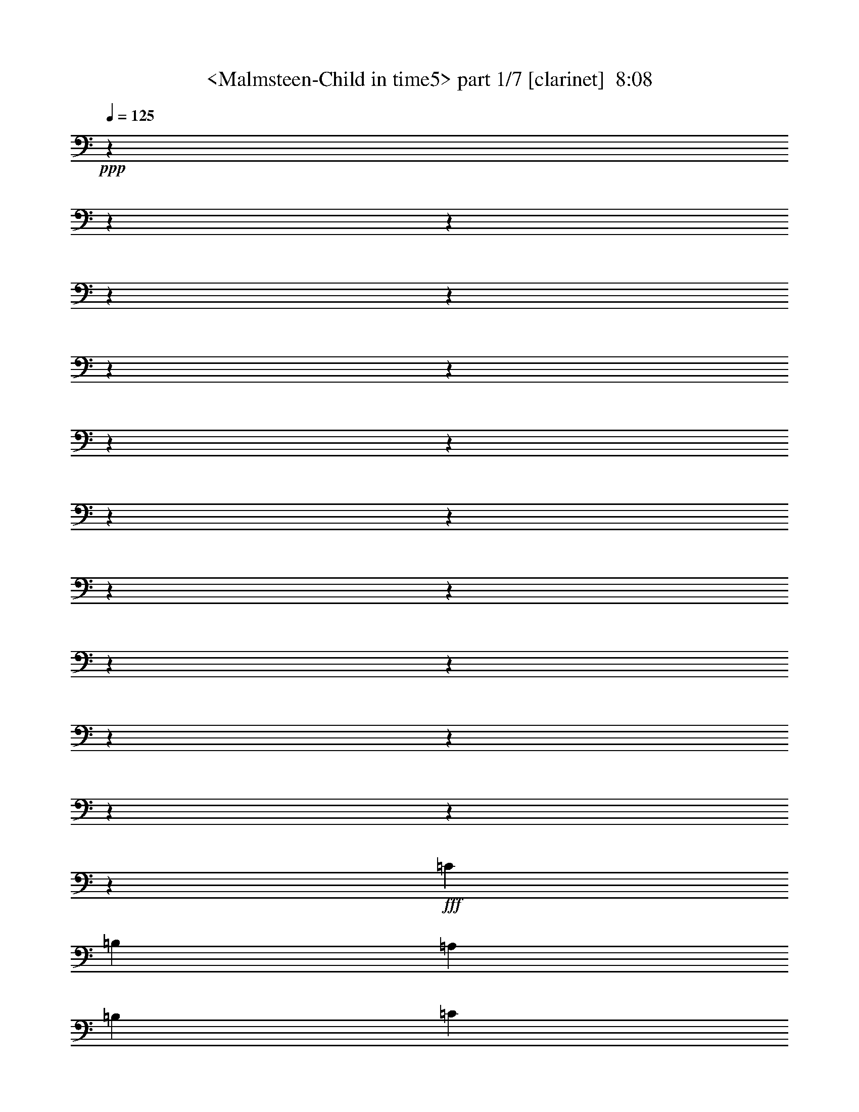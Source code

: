% Produced with Bruzo's Transcoding Environment
% Transcribed by  Sev of Instant Play

X:1
T:  <Malmsteen-Child in time5> part 1/7 [clarinet]  8:08
Z: Transcribed with BruTE 64
L: 1/4
Q: 125
K: C
+ppp+
z6844/855
z6844/855
z6844/855
z6844/855
z6844/855
z6844/855
z6844/855
z6844/855
z6844/855
z6844/855
z6844/855
z6844/855
z6844/855
z6844/855
z6844/855
z6844/855
z6844/855
z6844/855
z6844/855
z9313/1520
+fff+
[=C869/912]
[=B,13463/13680]
[=A,6731/13680]
[=B,394/855]
[=C9379/2736]
z25867/13680
[=C13463/13680]
[=B,869/912]
[=A,187/380]
[=B,6731/13680]
[=A,19699/6840]
z107/72
[=D,287/855]
z1711/13680
[=B,1469/1710]
z1711/13680
[=B,394/855]
[=B,13463/13680]
[=A,869/912]
[=G,2074/855]
z1397/720
[=A,187/380]
[=G,9883/6840]
[=E,26521/13680]
z11941/2736
[=E869/912]
[=E6731/13680]
[=D187/380]
[=C869/912]
[=D6731/13680]
[=E26633/13680]
z26363/13680
[=A869/1368]
[=E869/1368]
[=D4559/6840]
[=C869/912]
[=E869/2736]
[=D869/2736]
[=C30641/13680]
z1393/570
[=D6731/13680]
[=D869/912]
[=B,187/380]
[=A,6731/13680]
[=G,39421/13680]
z887/456
[=A,6589/4560]
[=G,6731/13680]
[=A,13463/13680]
[=G,869/912]
[=E,6619/3420]
z2771/1140
[=E869/912]
[=D6731/13680]
[=E869/912]
[=G13463/13680]
[=E13283/6840]
z12967/13680
[=E187/380]
[^D6731/13680]
[=E869/2736]
[^D869/2736]
[=D869/2736]
[=C13463/13680]
[=C869/1368]
[=A,869/1368]
[=G,4559/6840]
[=A,869/1368]
[=G,8983/6840]
z8161/3420
[=B,13463/13680]
[=B,869/912]
[=B,13463/13680]
[=A,2101/4560]
[=G,13159/6840]
z4075/2736
[=A,13973/4560]
[=A,869/1368]
[=G,869/1368]
[=E,3301/1710]
z833/342
[=E6731/13680]
[=E394/855]
[=D6731/13680]
[=E13463/13680]
[=G394/855]
[=E33229/13680]
z6589/4560
[=c13463/13680]
[=B32801/13680]
[=A187/380]
[=G13249/6840]
[=A6731/13680]
[=E22153/13680]
[=D869/2736]
[=C869/1368]
[=E869/1368]
[=E4559/6840]
[=E869/1368]
[=D22243/6840]
z6529/4560
[=A,869/912]
[=A,13463/13680]
[=G,2101/4560]
[=A,187/380]
[=C6731/13680]
[=A,857/912]
z6647/1710
[=c13249/6840]
[=B13249/6840]
[=A26431/13680]
z1771/912
[=c13249/6840]
[=B13249/6840]
[=A26521/13680]
z1765/912
[=B39533/13680]
[=A13463/13680]
[=G26611/13680]
z1759/912
[=A39533/13680]
[=G13463/13680]
[=E26701/13680]
z25867/13680
[=e13249/6840]
[=d13249/6840]
[=c26363/13680]
z26633/13680
[=e13249/6840]
[=d13249/6840]
[=c26453/13680]
z1397/720
[=d39533/13680]
[=c13463/13680]
[=B1397/720]
z173/120
[=A13463/13680]
[=G2101/4560]
[=A187/380]
[=G6731/13680]
[=c187/380]
[=A869/912]
[=A673/2736]
[=G187/760]
[=E26633/13680]
z26363/13680
[=a13249/6840]
[=g13249/6840]
[=e6467/3420]
z445/228
[=a13249/6840]
[=g13249/6840]
[=e13193/6840]
z887/456
[=g39961/13680]
[=f869/912]
[=d6619/3420]
z2771/1140
[=e869/912]
[=d6731/13680]
[=e187/760]
[=d187/760]
[=c1287/380]
z881/456
[=a13249/6840]
[=g13249/6840]
[=e1666/855]
z439/228
[=a13249/6840]
[=g869/456]
[=e13159/6840]
z13339/6840
[=g39961/13680]
[=f869/912]
[=d13249/6840]
[=a13249/1710]
z6844/855
z6844/855
z6844/855
z6844/855
z6844/855
z6844/855
z6844/855
z6844/855
z6844/855
z6844/855
z6844/855
z6844/855
z6844/855
z6844/855
z6844/855
z6844/855
z6844/855
z6844/855
z6844/855
z6844/855
z6844/855
z6844/855
z6844/855
z6844/855
z6844/855
z6844/855
z6844/855
z6844/855
z6844/855
z6844/855
z6844/855
z6844/855
z6844/855
z6844/855
z6844/855
z6844/855
z6844/855
z6844/855
z6844/855
z6844/855
z6844/855
z6844/855
z6844/855
z6844/855
z6844/855
z6844/855
z6844/855
z6844/855
z6844/855
z6844/855
z6844/855
z6844/855
z6844/855
z6844/855
z6844/855
z6844/855
z6844/855
z6844/855
z6844/855
z6844/855
z6844/855
z6844/855
z6844/855
z6844/855
z6844/855
z6844/855
z6844/855
z42703/13680
+pp+
[^F,869/912=B,869/912]
+ppp+
[^F,13463/13680=B,13463/13680]
[^G,13249/2280^C13249/2280]
[^F,149/180=B,149/180]
z1711/13680
[^F,13463/13680=B,13463/13680]
[^G,39533/6840^C39533/6840]
[=E,1469/1710=A,1469/1710]
z1711/13680
[=E,869/912=A,869/912]
[^F,13249/2280=B,13249/2280]
[^F,1469/1710=B,1469/1710]
z1711/13680
[^F,869/912=B,869/912]
[^G,13249/2280^C13249/2280]
[^F,869/912=B,869/912]
[^F,13463/13680=B,13463/13680]
[^G,13249/2280^C13249/2280]
[^F,869/912=B,869/912]
[^F,13463/13680=B,13463/13680]
[^G,13249/2280^C13249/2280]
[=E,149/180=A,149/180]
z1711/13680
[=E,13463/13680=A,13463/13680]
[^F,39533/6840=B,39533/6840]
[^F,1469/1710=B,1469/1710]
z1711/13680
[^F,869/912=B,869/912]
[^G,13249/2280^C13249/2280]
[^F,1469/1710=B,1469/1710]
z1711/13680
[^F,869/912=B,869/912]
[^G,6844/855-^C6844/855-]
[^G,374/95^C374/95]
z8555/1368

X:2
T:  <Malmsteen-Child in time5> part 2/7 [bagpipes]  8:08
Z: Transcribed with BruTE 64
L: 1/4
Q: 125
K: C
+ppp+
+f+
[=E,187/380=A,187/380]
[=G,863/912=C863/912]
z6844/855
z6844/855
z6844/855
z6844/855
z6844/855
z6844/855
z6844/855
z6844/855
z6844/855
z6844/855
z6844/855
z6844/855
z6844/855
z6844/855
z6844/855
z6844/855
z6844/855
z6844/855
z6844/855
z6844/855
z6844/855
z6844/855
z6844/855
z6844/855
z6844/855
z6844/855
z6844/855
z6844/855
z6844/855
z6844/855
z6844/855
z6844/855
z6844/855
z6844/855
z42977/13680
[=D,4559/6840]
[=A,91/144]
z6844/855
z6844/855
z6844/855
z6844/855
z9451/2736
+pp+
[=c13249/6840]
[=B13249/6840]
[=A26363/13680]
z26633/13680
[=c13249/6840]
[=B13249/6840]
[=A26453/13680]
z1397/720
[=B39533/13680]
[=A13463/13680]
[=G1397/720]
z6844/855
z2549/1520
[=c13249/6840=e13249/6840]
[=B13249/6840=d13249/6840]
[=A6467/3420=c6467/3420]
z445/228
[=c13249/6840=e13249/6840]
[=B13249/6840=d13249/6840]
[=A13193/6840=c13193/6840]
z887/456
[=B39961/13680=d39961/13680]
[=A869/912=c869/912]
[=G6619/3420=B6619/3420]
z6844/855
z1438/855
[=c13249/6840=e13249/6840]
[=B13249/6840=d13249/6840]
[=A1666/855=c1666/855]
z439/228
[=c13249/6840=e13249/6840]
[=B869/456=d869/456]
[=A13159/6840=c13159/6840]
z6844/855
z1711/228
+f+
[=A13249/6840]
[=e737/190]
z19699/13680
[=c'13249/6840]
[=c'439/180]
z6169/13680
[=b13463/13680]
[=b9883/6840]
[=b13463/13680]
[=c'653/4560]
[=b1193/6840]
[=a653/4560]
[=g1193/6840]
[=b653/4560]
[=a1193/6840]
[=g2387/13680]
[=f979/6840]
[=a2387/13680]
[=g979/6840]
[=f2387/13680]
[=e1193/6840]
[=g653/4560]
[=f1193/6840]
[=e653/4560]
[=d1193/6840]
[=f653/4560]
[=e1193/6840]
[=d2387/13680]
[=c979/6840]
[=a2387/13680]
[=g979/6840]
[=f2387/13680]
[=e979/6840]
[=g2387/13680]
[=f1193/6840]
[=e653/4560]
[=d1193/6840]
[=f653/4560]
[=e1193/6840]
[=d2387/13680]
[=c979/6840]
[=e2387/13680]
[=d979/6840]
[=c2387/13680]
[=B979/6840]
[=d2221/13680]
[=c1793/13680]
[=B1793/13680]
[=A299/2280]
[=B1793/13680]
[=c2221/13680]
[=d1793/13680]
[=e5/19]
[=d1793/13680]
[=c2221/13680]
[=B1793/13680]
[=G1793/13680]
[=E21/152]
[=B2387/13680]
[=A1193/6840]
[=G653/4560]
[=F1193/6840]
[=E653/4560]
[=D1193/6840]
[=C653/4560]
[=B,1193/6840]
[=A,2387/13680]
[=F979/6840]
[=E2387/13680]
[=D979/6840]
[=C2387/13680]
[=B,979/6840]
[=A,2387/13680]
[=A,1193/6840]
[=B,653/4560]
[=C1193/6840]
[=D653/4560]
[=C1193/6840]
[=B,2387/13680]
[=C979/6840]
[=B,2387/13680]
[=A,979/6840]
[=C2387/13680]
[=B,979/6840]
[=G,2387/13680]
[=E,1193/6840]
[=G,653/4560]
[=F,1193/6840]
[=E,653/4560]
[=F,1193/6840]
[=E,653/4560]
[=D,1193/6840]
[=C,2387/13680]
[=B,979/6840]
[=E,487/144]
[=A,10097/6840]
[=C869/4560]
[=E869/4560]
[=A869/4560]
[=c869/4560]
[=e869/4560]
[=a2387/13680]
[=e979/6840]
[=c2387/13680]
[=A979/6840]
[=E2387/13680]
[=C1193/6840]
[=A,869/912]
[=B,2387/13680]
[=C979/6840]
[=D2387/13680]
[=E979/6840]
[=F2387/13680]
[=G979/6840]
[=A2387/13680]
[=B1193/6840]
[=c653/4560]
[=d1193/6840]
[=c653/4560]
[=B1193/6840]
[=e187/760]
[=e187/760]
[=c673/2736]
[=d1469/6840]
[=g2387/13680]
[=a1193/6840]
[=g653/4560]
[=f1193/6840]
[=e653/4560]
[=d1193/6840]
[=c1793/13680]
[=B1793/13680]
[=c1793/13680]
[=B1111/6840]
[=A1793/13680]
[=B1793/13680]
[=G1793/13680]
[=A9883/6840]
[=D2387/13680]
[=E1193/6840]
[=F653/4560]
[=G1193/6840]
[=A653/4560]
[=B1193/6840]
[=c2387/13680]
[=d979/6840]
[=e2387/13680]
[=d2101/4560]
[=g2387/13680]
[=f1193/6840]
[=e653/4560]
[=d1193/6840]
[=c653/4560]
[=B1193/6840]
[=f653/4560]
[=e1193/6840]
[=d407/2280]
[=c653/4560]
[=B1193/6840]
[=A653/4560]
[=G1193/6840]
[=F2387/13680]
[=E979/6840]
[=c2387/13680]
[=B979/6840]
[=A2387/13680]
[=G1193/6840]
[=F653/4560]
[=E1193/6840]
[=D653/4560]
[=C1193/6840]
[=B,653/4560]
[=G1193/6840]
[=F2387/13680]
[=E979/6840]
[=D187/760]
[=C187/760]
[=B,673/2736]
[=A,187/760]
[=B,187/760]
[=G,1469/6840]
[=A,673/2736]
[=B,187/760]
[=C187/760]
[=D187/760]
[=E673/2736]
[=F187/760]
[=G5783/3420]
[=F187/760]
[=G1469/6840]
[=F187/760]
[=E9883/6840]
[=c4559/6840]
[=B869/1368]
[=c869/2736]
[=B869/2736]
[=A727/285]
z905/684
+mf+
[=c3323/1368]
[=c19909/4560]
+f+
[=b869/912]
+mf+
[=c'13249/3420]
+f+
[=a187/380]
[=b2101/4560]
[=c'187/380]
[=b1193/6840]
+mp+
[=c'653/4560]
[=b1193/6840]
+f+
[=a187/380]
[=b2101/4560]
[=a2387/13680]
+mp+
[=b1193/6840]
[=a653/4560]
+f+
[=g6731/13680]
[=e187/380]
[=g2101/4560]
[=e2387/13680]
+mp+
[=g1193/6840]
[=e653/4560]
+f+
[=d673/2736]
[=c187/760]
[=d13249/6840]
[=B869/2736]
[=b869/2736]
[=G869/2736]
[=g869/2736]
[=A1591/4560]
[=a869/2736]
[=E869/2736]
[=e869/2736]
[=G869/2736]
[=g869/2736]
[=E1591/4560]
[=e869/2736]
[=D653/4560]
+mp+
[=E1193/6840]
[=D653/4560]
+f+
[=C13249/6840]
[=D1297/380]
[=G,653/4560]
[=A,1193/6840]
[=B,653/4560]
[=C1193/6840]
[=D653/4560]
[=E1193/6840]
[=F2387/13680]
[=G979/6840]
[=A2387/13680]
[=B979/6840]
[=c2387/13680]
[=d979/6840]
[=e2387/13680]
[=f1193/6840]
[=e653/4560]
[=d1193/6840]
[=c653/4560]
[=B1193/6840]
[=D187/380]
[=c979/6840]
[=B2387/13680]
[=A979/6840]
[=G2387/13680]
[=F1193/6840]
[=E653/4560]
[=D1193/6840]
[=C653/4560]
[=B,1193/6840]
[=A,6589/4560]
[=C1193/6840]
[=E653/4560]
[=A1193/6840]
[=c187/760]
[=e187/760]
[=g979/4560]
[=e187/760]
[=A2387/13680]
[=B979/6840]
[=c2387/13680]
[=d1193/6840]
[=e653/4560]
[=f1193/6840]
[=g869/912]
[=e2387/13680]
[=d979/6840]
[=c2387/13680]
[=B1193/6840]
[=A653/4560]
[=G1193/6840]
[^G187/760]
[=B1469/6840]
[=A673/2736]
[^G187/760]
[=A26431/13680]
z6799/13680
[=E6731/13680]
[=A394/855]
[=B6731/13680]
[=c187/380]
[=d6731/13680]
[=e394/855]
[=f6731/13680]
[=g6589/4560]
[=g13249/6840]
[=b13463/13680]
[=g673/2736-]
[=e1469/6840=g1469/6840]
[=f13463/13680]
[=e653/4560]
[=f1193/6840]
[=e2387/13680]
[=d979/6840]
[=c2387/13680]
[=d979/6840]
[=g2387/13680]
[=a1193/6840]
[=g653/4560]
[=f1193/6840]
[=e653/4560]
[=d1193/6840]
[=c2483/13680]
[=B137/912]
[=c2483/13680]
[=d2483/13680]
[=e2483/13680]
[=d2483/13680]
[=c137/912]
[=B2483/13680]
[=f2483/13680]
[=e2483/13680]
[=d2483/13680]
[=c979/6840]
[=B2387/13680]
[=A979/6840]
[=G2387/13680]
[=F1193/6840]
[=E653/4560]
[=c1193/6840]
[=B653/4560]
[=A1193/6840]
[=G653/4560]
[=F1193/6840]
[=E2387/13680]
[=D979/6840]
[=C2387/13680]
[=B,979/6840]
[=F2387/13680]
[=E1193/6840]
[=D653/4560]
[=C1193/6840]
[=B,653/4560]
[=A,1193/6840]
[=D653/4560]
[=E1193/6840]
[=F2387/13680]
[=E979/4560]
[=D187/760]
[=C187/760]
[=B,187/760]
[=C673/2736]
[=B,187/760]
[=A,187/760]
[=G,3407/13680=B,3407/13680]
[=A,13249/3420]
[=A,1469/6840]
[=A,187/760]
[=A,673/2736]
[=A,187/760]
[=B,187/760]
[=B,187/760]
[=B,673/2736]
[=B,1469/6840]
[=C187/760]
[=C187/760]
[=D673/2736]
[=D187/760]
[=D187/760]
[=D187/760]
[=E673/2736]
[=E1469/6840]
[=A13249/3420]
[=c2387/13680]
[=d979/6840]
[=e2387/13680]
[=f1193/6840]
[=g653/4560]
[=a1193/6840]
[=a187/760]
[=g187/760]
[=e979/4560]
[=e187/760]
[=a869/2736]
[=f2387/13680]
[=e1193/6840]
[=d653/4560]
[=c1193/6840]
[=d653/4560]
[=e1193/6840]
[=f653/4560]
[=g1193/6840]
[=f2387/13680]
[=e979/6840]
[=d2387/13680]
[=c979/6840]
[=B2387/13680]
[=c1193/6840]
[=d653/4560]
[=e1193/6840]
[=f653/4560]
[=e1193/6840]
[=d653/4560]
[=c1193/6840]
[=B2387/13680]
[=A979/6840]
[=B1793/13680]
[=c2221/13680]
[=d1793/13680]
[=e299/2280]
[=f1793/13680]
[=e1793/13680]
[=d2221/13680]
[=c1793/13680]
[=B1793/13680]
[=c1793/13680]
[=B1793/13680]
[=A299/2280]
[=c2221/13680]
[=B1793/13680]
[=A1793/13680]
[=B1793/13680]
[=c1793/13680]
[=d2221/13680]
[=c1793/13680]
[=B299/2280]
[=A1793/13680]
[=G1793/13680]
[=F2221/13680]
[=G1793/13680]
[=F1793/13680]
[=E1793/13680]
[=D1793/13680]
[=C1111/6840]
[=D343/1710]
[=C61/304]
[=B,167/720]
[=A,61/304]
[=G,167/720]
[=F,343/1710]
[=G,61/304]
[=C,167/720]
[=D,353/2736]
z1711/13680
[=F,2387/13680]
[=G,979/6840]
[=F,2387/13680]
[=E,979/6840]
[=D,2387/13680]
[=C,979/6840]
[=B,2387/13680]
[=A,1193/6840]
[=G,653/4560]
[=A,1193/6840]
[=B,653/4560]
[=C,1193/6840]
[=D,187/760]
[=C,187/760]
[=D,5783/1710]
[=G,869/2736]
[=B,869/2736]
[=F,869/2736]
[=B,187/760]
[=C187/760]
[=E673/2736]
[=C187/760]
[=D2497/13680]
[=F535/2736=A535/2736]
[=B1373/6840=c1373/6840-]
+ppp+
[=c1327/2736]
+f+
[=A83/456=c83/456]
z1711/13680
[=e395/2736=g395/2736-]
[=g1711/13680=a1711/13680-]
+ppp+
[=a1327/2736]
+f+
[=e913/2736]
[=a2497/6840]
[=b4993/13680]
[=c'2497/13680]
[=a2069/13680]
[=b52/285]
[=c'2497/13680]
[=b2497/13680]
[=a133/720]
[=c'2497/13680]
[=a2497/13680]
[=b517/3420]
[=c'2497/13680]
[=b2497/13680]
[=a2497/13680]
[=c'52/285]
[=a2497/13680]
[=b2069/13680]
[=c'2497/13680]
[=b52/285]
[=a2497/13680]
[=c'2497/13680]
[=a2497/13680]
[=b517/3420]
[=c'2497/13680]
[=b2497/13680]
[=a2497/13680]
[=c'52/285]
[=a2497/13680]
[=b2069/13680]
[=c'2497/13680]
[=e53917/13680]
[=d3347/13680]
[=d3347/13680]
[=d3347/13680]
[=d3347/13680]
[=d973/4560]
[=d93/380]
[=d3347/13680]
[=d3347/13680]
[=d3347/13680]
[=d3347/13680]
[=d973/4560]
[=d93/380]
[=d3347/13680]
[=d3347/13680]
[=d3347/13680]
[=d3347/13680]
[=d973/4560]
[=d93/380]
[=d3347/13680]
[=d3347/13680]
[=d3347/13680]
[=d973/4560]
[=d3347/13680]
[=d93/380]
[=d3347/13680]
[=d3347/13680]
[=d3347/13680]
[=d973/4560]
[=d3347/13680]
[=d93/380]
[=d3347/13680]
[=d3347/13680]
[=d3347/13680]
[=d973/4560]
[=d3347/13680]
[=d93/380]
[=d3347/13680]
[=d3347/13680]
[=d3347/13680]
[=d973/4560]
[=d3347/13680]
[=d93/380]
[=d3347/13680]
[=d3347/13680]
[=d973/4560]
[=d3347/13680]
[=d3347/13680]
[=d93/380]
[=d3347/13680]
[=d3347/13680]
[=d973/4560]
[=d3347/13680]
[=d3347/13680]
[=d93/380]
[=d3347/13680]
[=d3347/13680]
[=d973/4560]
[=d389/1710]
[=c671/3420]
[=A671/3420]
[=d179/912]
[^d389/1710]
[=d671/3420]
[=c671/3420]
[=d389/1710]
[=c671/3420]
[=d671/3420]
[^d671/3420]
[=d389/1710]
[=c179/912]
[=d169/855]
[=c3347/13680]
[=d3347/13680]
[^d93/380]
[=d3347/13680]
[=c973/4560]
[=d3347/13680]
[=c3347/13680]
[=d93/380]
[=A5227/1368]
[^d279/1520]
[=e251/1368]
[^d251/1368]
[=d279/1520]
[=c347/2280]
[=A251/1368]
[^d279/1520]
[=e251/1368]
[^d279/1520]
[=d251/1368]
[=c251/1368]
[=A2083/13680]
[^d251/1368]
[=e251/1368]
[^d279/1520]
[=d251/1368]
[^d279/1520]
[=e251/1368]
[^d251/1368]
[=d2083/13680]
[=c251/1368]
[=A251/1368]
[^d279/1520]
[=e251/1368]
[^d279/1520]
[=d251/1368]
[=c251/1368]
[=A2083/13680]
[^d251/1368]
[=e251/1368]
[^d279/1520]
[=d251/1368]
[=e3347/13680]
[=d93/380]
[=c973/4560]
[=d3347/13680]
[=c3347/13680]
[=B3347/13680]
[=A3347/13680]
[=c73/342]
[=e3347/13680]
[=a3347/13680]
[=e3347/13680]
[=c3347/13680]
[=e3347/13680]
[=d73/342]
[=c3347/13680]
[=d3347/13680]
[=c3347/13680]
[=B3347/13680]
[=A1441/6840]
z1711/13680
[=E5021/13680]
[=B5021/13680]
[=A1103/4560]
z1711/13680
[=A973/4560]
[=G93/380]
[=F3347/13680]
[=G3347/13680]
[=F3347/13680]
+ff+
[=E3347/13680]
+f+
[=D1369/6840]
z371/2736
[=A,5021/13680]
[=E5021/13680]
[=D1103/4560]
z1711/13680
[=C2083/13680]
[=B,251/1368]
[=A,251/1368]
[=G,279/1520]
[=B,251/1368]
[=A,279/1520]
[=G,251/1368]
[=F,251/1368]
[=G,2083/13680]
[=A,251/1368]
[=B,251/1368]
[=C279/1520]
[=D251/1368]
[=E279/1520]
[=F251/1368]
[=G347/2280]
[=A279/1520]
[=B251/1368]
[=c251/1368]
[=d279/1520]
[=c251/1368]
[=A279/1520]
[=c251/1368]
[=B347/2280]
[^c279/1520]
[=d251/1368]
[=e251/1368]
[=d279/1520]
[^c5021/13680]
[=a347/2280]
[=g251/1368]
[=f279/1520]
[=e251/1368]
[=d251/1368]
[=c279/1520]
[=e813/380]
[=c'279/1520]
[=b251/1368]
[=a279/1520]
[=g251/1368]
[=b251/1368]
[=a2083/13680]
[=g251/1368]
[=f251/1368]
[=a279/1520]
[=g251/1368]
[=f279/1520]
[=e251/1368]
[=g251/1368]
[=f2083/13680]
[=e251/1368]
[=d251/1368]
[=f279/1520]
[=e251/1368]
[=d279/1520]
[=c251/1368]
[=e347/2280]
[=d279/1520]
[=c251/1368]
[=B251/1368]
[=d279/1520]
[=c251/1368]
[=B279/1520]
[=A251/1368]
[=c347/2280]
[=B279/1520]
[=A251/1368]
[=G251/1368]
[=B279/1520]
[=A251/1368]
[=G279/1520]
[=F251/1368]
[=A347/2280]
[=G279/1520]
[=F251/1368]
[=E251/1368]
[=G279/1520]
[=F251/1368]
[=E279/1520]
[=D347/2280]
[=F251/1368]
[=E279/1520]
[=D251/1368]
[=C251/1368]
[=E279/1520]
[=D251/1368]
[=C279/1520]
[=B,347/2280]
[=D251/1368]
[=C279/1520]
[=B,251/1368]
[=A,251/1368]
[=C279/1520]
[=B,251/1368]
[=A,279/1520]
[=G,347/2280]
[=B,251/1368]
[=A,279/1520]
[=G,251/1368]
[=F,251/1368]
[=A,279/1520]
[=G,251/1368]
[=F,2083/13680]
[=E,251/1368]
[=G,251/1368]
[=F,279/1520]
[=E,251/1368]
[=D,251/1368]
[=F,279/1520]
[=E,251/1368]
[=D,2083/13680]
[=C,251/1368]
[=E,251/1368]
[=D,279/1520]
[=C,251/1368]
[=B,251/1368]
[=D,279/1520]
[=C,347/2280]
[=B,279/1520]
[=A,251/1368]
[=C,251/1368]
[=B,279/1520]
[=A,251/1368]
[=G,279/1520]
[=A,251/1368]
[=B,347/2280]
[=C,279/1520]
[=D,251/1368]
[=E,251/1368]
[=F,279/1520]
[=G,251/1368]
[=A,279/1520]
[=F,251/1368]
[=E,347/2280]
[=D,279/1520]
[=C,251/1368]
[=D,251/1368]
[=E,279/1520]
[=F,251/1368]
[=G,279/1520]
[=A,973/4560]
[=B,3347/13680]
[=C3347/13680]
[=D1359/380]
[=C3347/13680]
[=C3347/13680]
[=C3347/13680]
[=C3347/13680]
[=C3347/13680]
[=C73/342]
[=C3347/6840]
[=C3347/6840]
[=C2089/4560]
[=C3931/2736]
[=C3931/2736]
[=D3347/13680]
[=E3347/13680]
[=A3347/13680]
[=G253/360]
[=A3347/13680]
[=A3347/13680]
[=G3347/13680]
[=D973/4560]
[=E3347/13680]
[=A93/380]
[=G3347/13680]
[=A3347/13680]
[=c3133/6840]
[=E3347/13680]
[=A93/380]
[=G3347/13680]
[=E3347/13680]
[=c3347/13680]
[=A973/4560]
[=G3347/13680]
[=B93/380]
[=A251/1368]
[=B251/1368]
[=A279/1520]
[=G251/1368]
[=A2083/13680]
[=B251/1368]
[=A251/1368]
[=G279/1520]
[=A3347/13680]
[=A3347/13680]
[=c973/4560]
[=B3347/13680]
[=c93/380]
[=B3347/13680]
[=c251/1368]
[=B251/1368]
[=A279/1520]
[=G347/2280]
[=A3347/13680]
[=G93/380]
[=E3347/13680]
[=D251/1368]
[=A251/1368]
[=G2083/13680]
[=E251/1368]
[=A3347/13680]
[=G93/380]
[=E3347/13680]
[=C9613/13680]
[=A3347/13680]
[=G93/380]
[=E3347/13680]
[^D251/684]
[=E1531/4560]
[^D5021/13680]
[=D5021/13680]
[=C3931/1368]
[=E29231/13680]
[=A5021/13680=B5021/13680=c5021/13680]
[=d281/760=e281/760=f281/760]
[=g347/2280]
[=a279/1520]
[=g251/1368]
[=f251/1368]
[=e279/1520]
[=d251/1368]
[=c251/1368]
[=B2083/13680]
[=A251/1368]
[=G279/1520]
[=F251/1368]
[=E251/1368]
[=D279/1520]
[=C251/1368]
[=B,251/1368]
[=A,2083/13680]
[=F151/912]
[=E1837/13680]
[=D1837/13680]
[=C151/912]
[=B,1837/13680]
[=A,2083/6840]
[=C29/144=E29/144=A29/144-]
[=A1837/13680=c1837/13680=e1837/13680-]
[=e1711/13680=a1711/13680-]
+ppp+
[=a1531/2280]
+f+
[=e279/1520]
[=f251/1368]
[=e347/2280]
[=d279/1520]
[=e3347/6840]
[=d3347/13680]
[=c3347/13680]
[=B73/342]
[=A3347/13680]
[=B251/1368]
[=A279/1520]
[=G251/1368]
[=F251/1368]
[=E279/1520]
[=D251/1368]
[=C347/2280]
[=B,279/1520]
[=E251/1368]
[=F279/1520]
[=E251/1368]
[=D251/1368]
[=E279/1520]
[=D347/2280]
[=C251/1368]
[=D279/1520]
[=C251/1368]
[=B,279/1520]
[=A,251/1368]
[=B,251/1368]
[=C279/1520]
[=D347/2280]
[=B,251/1368]
[=C279/1520]
[=D251/1368]
[=E279/1520]
[=F251/1368]
[=G251/1368]
[=A2083/13680]
[=B251/1368]
[=c251/1368]
[=d279/1520]
[=c3931/2736]
[=c251/1368]
[=c279/1520]
[=c251/1368]
[=c251/1368]
[=c2083/13680]
[=c251/1368]
[=c279/1520]
[=c251/1368]
[=c3347/6840]
[=c2089/4560]
[=c3347/6840]
[=c3347/6840]
[=c2089/4560]
[=c369/1520]
z3373/13680
[=c1157/4560]
z3223/13680
[=c553/2736]
z1751/6840
[=c5227/1368]
[=B3931/1368]
[=B3347/13680]
+mp+
[=A381/152]
+f+
[=B251/1368]
+mp+
[=A251/1368]
+f+
[=G381/152]
[=A251/1368]
+mp+
[=G279/1520]
+f+
[^F11417/4560]
[^F93/380=G93/380]
+mp+
[^F1711/13680]
+f+
[=E2476/855]
[=E2473/13680]
z1711/13680
[=E3347/13680]
[^D3347/13680]
[=D93/380]
[=C3347/13680]
[=D973/4560]
[^D3347/13680]
[=E279/1520]
[=F653/3420]
[=E3347/13680]
[^D3347/13680]
[=D93/380]
[=C973/4560]
[=D3347/13680]
[^D3347/13680]
[=E251/1368]
[=F279/1520]
[=E251/1368]
[=D279/1520]
[=E347/2280]
[=D251/1368]
[=E279/1520]
[=D251/1368]
[=E3347/13680]
[^D3347/13680]
[=D93/380]
[=C973/4560]
[=D3347/13680]
[^D3347/13680]
[=E251/1368]
[=F279/1520]
[=E251/1368]
[=D2083/13680]
[=E251/1368]
[=D251/1368]
[=E279/1520]
[=D251/1368]
[=C253/360]
[=E251/684]
[=D5021/13680]
[=C5021/13680]
[=D347/2280]
[=E279/1520]
[=C251/684]
[=D279/1520]
[=C7531/13680]
[=E1531/4560]
[^C251/1368]
[=C251/1368]
[^C279/1520]
[=E251/1368]
[^C3347/13680]
[=D973/4560]
[=F93/380]
[^F3347/13680]
[=F3347/13680]
[=D3347/13680]
[^D3347/13680]
[^F73/342]
[=G3347/13680]
[^F3347/13680]
[^D3347/13680]
[=E3347/13680]
[=G3347/13680]
[^G73/342]
[=G3347/13680]
[=E3347/13680]
[=F3347/13680]
[^G3347/13680]
[=A973/4560]
[^G93/380]
[=F3347/13680]
[^F3347/13680]
[=A3347/13680]
[^A3347/13680]
[=A973/4560]
[^F93/380]
[=G3347/13680]
[^A3347/13680]
[=B3347/13680]
[^A3347/13680]
[=G973/4560]
[^G93/380]
[=B3347/13680]
[=g251/1368]
[=a251/1368]
[=g279/1520]
[=f347/2280]
[=d5021/13680]
[=a251/1368]
[=g279/1520]
[=f251/1368]
[=g251/1368]
[=f279/1520]
[=e347/2280]
[=d3347/13680]
[=a23003/13680]
[=a4795/912]
[=a3931/2736]
[=g453/380]
[=e3347/13680]
[=e1637/1140]
z1117/1520
[=b347/2280]
[=a279/1520]
[=g251/1368]
[=f251/1368]
[=d279/1520]
[=e251/1368]
[=f251/1368]
[=g2083/13680]
[=a251/1368]
[=g279/1520]
[=f251/1368]
[=e251/1368]
[=c279/1520]
[=d251/1368]
[=e251/1368]
[=f2083/13680]
[=g251/1368]
[=f279/1520]
[=e251/1368]
[=d251/1368]
[=B279/1520]
[=c251/1368]
[=d347/2280]
[=e279/1520]
[=f251/1368]
[=e279/1520]
[=d251/1368]
[=c251/1368]
[=A279/1520]
[=B251/1368]
[=c2083/13680]
[=d251/1368]
[=e251/1368]
[=d279/1520]
[=c251/1368]
[=d251/1368]
[=c279/1520]
[=B251/1368]
[=c2083/13680]
[=B251/1368]
[=A251/1368]
[=e46841/13680]
[=A2083/13680]
[=B251/1368]
[=c279/1520]
[=d251/1368]
[=f251/1368]
[=d279/1520]
[=e251/1368]
[=d251/1368]
[=c2083/13680]
[=d251/1368]
[=c279/1520]
[=B251/1368]
[=A251/1368]
[=B279/1520]
[=c251/1368]
[=d251/1368]
[=e2083/13680]
[=f251/1368]
[=e279/1520]
[=d251/1368]
[=e251/1368]
[=d279/1520]
[=c287/855]
[=d279/1520]
[=c251/1368]
[=B279/1520]
[=A251/1368]
[=B251/1368]
[=c279/1520]
[=d251/1368]
[=e347/2280]
[=A279/1520]
[=B251/1368]
[=c279/1520]
[=d251/1368]
[=f251/1368]
[=d279/1520]
[=e251/1368]
[=d347/2280]
[=c279/1520]
[=d251/1368]
[=c279/1520]
[=B251/1368]
[=A251/1368]
[=B279/1520]
[=c347/2280]
[=d251/1368]
[=e279/1520]
[=f251/1368]
[=e279/1520]
[=d251/1368]
[=e251/1368]
[=d279/1520]
[=c287/855]
[=d279/1520]
[=c251/1368]
[=B279/1520]
[=A251/1368]
[=B251/1368]
[=c2083/13680]
[=d251/1368]
[=e279/1520]
[=A251/1368]
[=B251/1368]
[=c279/1520]
[=d251/1368]
[=e251/1368]
[=f2083/13680]
[=B251/1368]
[=c279/1520]
[=d251/1368]
[=e251/1368]
[=f279/1520]
[=g251/1368]
[=c1837/13680]
[=d1837/13680]
[=e151/912]
[=f1837/13680]
[=g919/6840]
[=a251/684]
[=g279/1520]
[=f251/1368]
[=e347/2280]
[=d279/1520]
[=f251/1368]
[=e279/1520]
[=e251/1368]
[=f251/1368]
[=e279/1520]
[=d251/1368]
[=d6409/4560]
[=d5021/13680]
[=e251/1368]
[=d279/1520]
[=c1837/13680]
[=d151/912]
[=e1837/13680]
[=f1837/13680]
[=g3473/13680=a3473/13680]
[=g3347/13680=f3347/13680]
[=e93/380=d93/380]
[=c1711/13680]
[=c'9707/4560]
z1097/912
[=e11501/6840]
[=d453/380]
[=c'3931/1368]
[=c'4463/4560]
[=c'16307/13680]
[=c'12377/2736]
[=a803/4560]
z2611/13680
[=c'1261/6840]
z833/4560
[=b453/380]
[=a3347/13680]
[=g3347/13680]
[=a73/342]
[=a8783/2280]
[=A973/4560]
[=c93/380]
[=e3347/13680]
[=e3347/6840]
[=e3347/13680]
[=A973/4560]
[=c93/380]
[=e3347/13680]
[=e3347/6840]
[=e3347/13680]
[=A973/4560]
[=c93/380]
[=e3347/13680]
[=e3347/6840]
[=e973/4560]
[=A3347/13680]
[=c93/380]
[=e3347/13680]
[=e3347/6840]
[=e973/4560]
[=A3347/13680]
[=c93/380]
[=e3347/13680]
[=e3347/6840]
[=e973/4560]
[=A3347/13680]
[=c93/380]
[=e3347/13680]
[=e3347/6840]
[=e973/4560]
[=A3347/13680]
[=c93/380]
[=e3347/13680]
[=e3133/6840]
[=e3347/13680]
[=A3347/13680]
[=c93/380]
[=e3347/13680]
[=e3133/6840]
[=e3347/13680]
[=A93/380]
[=c3347/13680]
[=e3347/13680]
[=e3133/6840]
[=e3347/13680]
[=A93/380]
[=c3347/13680]
[=e3347/13680]
[=e3133/6840]
[=e3347/13680]
[=A93/380]
[=c3347/13680]
[=e3347/13680]
[=a347/2280]
[^g279/1520]
[=g251/1368]
[^f251/1368]
[=f279/1520]
[=e251/1368]
[^d279/1520]
[=d251/1368]
[^c347/2280]
[=c279/1520]
[=B251/1368]
[^A251/1368]
[=A279/1520]
[^G251/1368]
[=G279/1520]
[^F251/1368]
[=F347/2280]
[=E279/1520]
[^D251/1368]
[=D251/1368]
[^C279/1520]
[=C251/1368]
[=B,279/1520]
[^A,347/2280]
[=A,3347/4560]
[=A,1573/2280]
z229/456
[=A29269/13680]
[=a3347/13680]
[=A3347/13680]
[=G3347/13680]
[=g3347/13680]
[=G93/380]
[=E973/4560]
[=e3347/13680]
[=E3347/13680]
[=D3347/13680]
[=d3347/13680]
[=D93/380]
[=C973/4560]
[=E3931/2736]
[=C3347/13680]
[=D1856/855]
[=G,73/342]
[=C3347/13680]
[=F,3347/13680]
[=G3931/2736]
+mf+
[=G3931/2736=B3931/2736]
[=G3347/13680=B3347/13680]
[=G3347/13680=B3347/13680]
[=G73/342=B73/342]
[=G809/3420=B809/3420]
[=G1711/13680=B1711/13680]
z1747/13680
[=G3931/2736=B3931/2736]
[=G12961/13680=B12961/13680]
+f+
[=D,3347/4560]
[=D25921/13680]
[=D93/380]
[=E3347/13680]
[^D3347/13680]
[=D3347/13680]
[=C3347/13680]
[=D973/4560]
[^D93/380]
[=E3347/13680]
[^D3347/13680]
[=D3347/13680]
[=C973/4560]
[=D3347/13680]
[^D93/380]
[=E3347/13680]
[^D3347/13680]
[=D3347/13680]
[=C973/4560]
[=D3347/13680]
[^D93/380]
[=E3347/13680]
[^D3347/13680]
[^C3347/13680]
[=C347/2280]
[=D279/1520]
[^D251/1368]
[=E279/1520]
[^D251/1368]
[=D251/1368]
[=C279/1520]
[=D251/1368]
[^D347/2280]
[=E279/1520]
[^D251/1368]
[=D279/1520]
[=C251/1368]
[=D251/1368]
[^D279/1520]
[=E347/2280]
[^D279/1520]
[=D251/1368]
[=C251/1368]
[=D279/1520]
[^D251/1368]
[=E251/1368]
[=G279/1520]
[=E347/2280]
[^F3347/13680]
[=G3347/13680]
[=A93/380]
[^F251/1368]
[=G251/1368]
[=A2083/13680]
[=c251/1368]
[=A3347/13680]
[=c1339/2736]
[=B251/1368]
[=c251/1368]
[=B2083/13680]
[=A251/1368]
[=B3347/13680]
[=A3347/13680]
[=G93/380]
[=A251/1368]
[=G251/1368]
[^F2083/13680]
[=E251/1368]
[^F279/1520]
[=E251/1368]
[=D251/1368]
[=C279/1520]
[=D3133/6840]
[^D3347/13680]
[^D3347/13680]
+mp+
[=E93/380]
+f+
[=D3347/13680]
[=C3347/13680]
+mp+
[=B,973/4560]
+f+
[=A,3347/13680]
[^D3347/13680]
+mp+
[=E93/380]
+f+
[=D3347/13680]
[=C973/4560]
+mp+
[=B,3347/13680]
+f+
[=A,3347/13680]
[^D3347/13680]
+mp+
[=E93/380]
+f+
[=D3347/13680]
[=C973/4560]
+mp+
[=B,3347/13680]
+f+
[=A,3347/13680]
[^D3347/13680]
+mp+
[=E93/380]
+f+
[=D3347/13680]
[=C973/4560]
+mp+
[=B,3347/13680]
+f+
[=A,3347/13680]
[^D3347/13680]
+mp+
[=E93/380]
+f+
[=D973/4560]
[=C3347/13680]
+mp+
[=B,3347/13680]
+f+
[=A,3347/13680]
[^D3347/13680]
+mp+
[=E93/380]
+f+
[=D973/4560]
[=C3347/13680]
+mp+
[=B,3347/13680]
+f+
[=A,3347/13680]
[^D3347/13680]
+mp+
[=E93/380]
+f+
[=D973/4560]
[=C3347/13680]
+mp+
[=B,3347/13680]
+f+
[=A,3347/13680]
[^D3347/13680]
+mp+
[=E93/380]
+f+
[=D973/4560]
[=C3347/13680]
+mp+
[=B,3347/13680]
+f+
[=A,3347/13680]
[^D3347/13680]
+mp+
[=E73/342]
+f+
[=D3347/13680]
[=C3347/13680]
+mp+
[=B,3347/13680]
+f+
[=A,3347/13680]
[^D3347/13680]
+mp+
[=E73/342]
+f+
[=D3347/13680]
[=C3347/13680]
+mp+
[=B,3347/13680]
+f+
[=A,3347/13680]
[=E3347/13680]
+mp+
[^D73/342]
+f+
[=D3347/13680]
[=F3347/13680]
+mp+
[=E3347/13680]
+f+
[=D3347/13680]
[^D973/4560]
+mp+
[=E93/380]
+f+
[=D3347/13680]
[=C3347/13680]
+mp+
[=B,3347/13680]
+f+
[=A,3347/13680]
[^D973/4560]
+mp+
[=E93/380]
+f+
[=D3347/13680]
[=C3347/13680]
+mp+
[=B,3347/13680]
+f+
[=A,3347/13680]
[^D973/4560]
+mp+
[=E93/380]
+f+
[=D3347/13680]
[=C3347/13680]
+mp+
[=B,3347/13680]
+f+
[=A,3347/13680]
[=E73/342]
+mp+
[^D3347/13680]
+f+
[=D3347/13680]
[=F3347/13680]
+mp+
[=E3347/13680]
+f+
[=D973/4560]
[^D93/380]
+mp+
[=E3347/13680]
+f+
[=D3347/13680]
[=C3347/13680]
+mp+
[=B,3347/13680]
+f+
[=A,973/4560]
[=E93/380]
[^D3347/13680]
[=D3347/13680]
[=F3347/13680]
[=E3347/13680]
[=D973/4560]
[=D93/380]
[^D3347/13680]
[=E3347/13680]
[^D3347/13680]
[=E973/4560]
[=F3347/13680]
[=D93/380]
[^D3347/13680]
[=E3347/13680]
[^D3347/13680]
[=E973/4560]
[=F3347/13680]
[=E93/380]
[=F3347/13680]
[^F3347/13680]
[=F3347/13680]
[^F973/4560]
[=G3347/13680]
[^F93/380]
[=G3347/13680]
[^G3347/13680]
[=G3347/13680]
[^G973/4560]
[=A3347/13680]
[=G93/380]
[^G3347/13680]
[=A3347/13680]
[=G973/4560]
[^G3347/13680]
[=A3347/13680]
[^G93/380]
[=A3347/13680]
[^A3347/13680]
[=A973/4560]
[^A3347/13680]
[=B3347/13680]
[=A93/380]
[^A3347/13680]
[=B3347/13680]
[=A973/4560]
[^A3347/13680]
[=B3347/13680]
[^c93/380]
[=e26953/6840]
z1711/13680
[=d3931/2736]
[=c3589/2736]
z1711/13680
[=d251/1368]
[=c347/2280]
[=B279/1520]
[=A251/1368]
[=f151/912]
[=e1837/13680]
[=d1837/13680]
[=c1837/13680]
[=B1133/6840]
[=A4729/6840]
[=c671/3420=B671/3420=A671/3420-]
[=A67/380=G67/380]
[=F457/3420=E457/3420-]
[=E363/1520=D363/1520]
[=E19661/13680]
[=A973/4560]
[=c3347/13680]
[=e3347/13680]
[=A3347/13680]
[=c3347/13680]
[=e93/380]
[=A973/4560]
[=c3347/13680]
[=e3347/13680]
[=d3347/13680]
[=c3347/13680]
[=B73/342]
[=A3347/13680]
[=c3347/13680]
[=e3347/13680]
[=A3347/13680]
[=c3347/13680]
[=e73/342]
[=d3347/13680]
[=c3347/13680]
[=B3347/13680]
[=A253/360]
[=A3347/13680]
[=c3347/13680]
[=e3347/13680]
[=A3347/13680]
[=c3347/13680]
[=e73/342]
[=A3347/13680]
[=c3347/13680]
[=e3347/13680]
[=d3347/13680]
[=c973/4560]
[=B93/380]
[=A3347/13680]
[=c3347/13680]
[=e3347/13680]
[=A3347/13680]
[=c973/4560]
[=e93/380]
[=d3347/13680]
[=c3347/13680]
[=B3347/13680]
[=A253/360]
[^c3347/13680]
[=e3347/13680]
[^g3347/13680]
[^c973/4560]
[=e3347/13680]
[^g93/380]
[^c3347/13680]
[=e3347/13680]
[^g3347/13680]
[^f973/4560]
[=e3347/13680]
[^d93/380]
[^c3347/13680]
[=e3347/13680]
[^g3347/13680]
[^c973/4560]
[=e3347/13680]
[^g93/380]
[^f3347/13680]
[=e3347/13680]
[^d3347/13680]
[^c253/360]
[^c3347/13680]
[=e3347/13680]
[^g973/4560]
[^c3347/13680]
[=e93/380]
[^g3347/13680]
[^c3347/13680]
[=e3347/13680]
[^g973/4560]
[^f3347/13680]
[=e93/380]
[^d3347/13680]
[^c3347/13680]
[=e3347/13680]
[^g973/4560]
[^c3347/13680]
[=e93/380]
[^g3347/13680]
[^f3347/13680]
[=e973/4560]
[^d3347/13680]
[^c5021/6840]
[=A251/1368]
[=B251/1368]
[^c2083/13680]
[^d251/1368]
[=e279/1520]
[^d251/1368]
[^c251/1368]
[=B279/1520]
[^G251/1368]
[=A347/2280]
[=B279/1520]
[^c251/1368]
[^d279/1520]
[^c251/1368]
[=B251/1368]
[^d279/1520]
[^c1837/13680]
[=B1837/13680]
[=A151/912]
[=B1837/13680]
[=A1837/13680]
[^G1837/13680]
[^F151/912]
[=A919/6840]
[^G1837/13680]
[^F151/912]
[=E1837/13680]
[^G1837/13680]
[^F151/912]
[=E1837/13680]
[^D1837/13680]
[=E1837/13680]
[^F151/912]
[^G919/6840]
[=A1837/13680]
[=B151/912]
[=A347/2280]
[^G279/1520]
[^F251/1368]
[=A251/1368]
[^G279/1520]
[^F251/1368]
[=E251/1368]
[^D279/1520]
[=E347/2280]
[^D279/1520]
[^C251/1368]
[=B,251/1368]
[^C279/1520]
[^D251/1368]
[=E251/1368]
[^F2083/13680]
[^G151/912]
[=A1837/13680]
[=B1837/13680]
[=c151/912]
[^c1837/13680]
[=e1837/13680]
[^f151/912]
[^g919/6840]
[=a1837/13680]
[^g3473/13680^f3473/13680]
[=e3347/13680^d3347/13680]
[^c3347/13680=B3347/13680]
[=A1711/13680]
[^G253/360]
[^c1856/855]
[=e1837/13680]
[^f919/6840]
[^g151/912]
[=a1837/13680]
[=b1837/13680]
[^c593/3420]
[=b389/2736]
[=a593/3420]
[=b27/190]
[=a791/4560]
[^g593/3420]
[=a389/2736]
[^g593/3420]
[^f389/2736]
[^c1967/1368]
[^c251/1368]
[=e279/1520]
[^g251/1368]
[^c251/1368]
[^g1531/4560]
[^g5021/13680]
[^g251/1368]
[=a279/1520]
[^g251/1368]
[^f251/1368]
[=e2083/13680]
[^d251/1368]
[^c279/1520]
[=B251/1368]
[^d251/1368]
[^c279/1520]
[=B251/1368]
[=A251/1368]
[^G2083/13680]
[^F251/1368]
[=E279/1520]
[^D251/1368]
[=B251/1368]
[=A279/1520]
[^G251/1368]
[=A251/1368]
[^G2083/13680]
[^F251/1368]
[=E279/1520]
[^D251/1368]
[^C5305/2736]
z6844/855
z6844/855
z16241/6840
[^D187/760]
[=E673/2736]
[^D187/760]
[^C1469/6840]
[^D1193/6840]
[=E2387/13680]
[^F979/6840]
[^G2387/13680]
[=A979/6840]
[=B2387/13680]
[^c979/6840]
+mf+
[^d2387/13680]
[=e1193/6840]
[^f653/4560]
[^g1193/6840]
[=a653/4560]
[=b1297/380]
+f+
[^g653/4560]
+mp+
[=a1193/6840]
[^g653/4560]
+f+
[^f6731/13680]
[^g187/380]
[^f979/6840]
+mp+
[^g2387/13680]
[^f979/6840]
+f+
[=e187/380]
[^d6731/13680]
[=e187/380]
[^d979/6840]
+mp+
[=e2387/13680]
[^d979/6840]
+f+
[^c187/380]
[=B6731/13680]
[^G46247/13680]
z2473/1710
[^d187/380]
[^D6731/13680]
[=E394/855]
[^D6731/13680]
[=B,187/380]
[^F,6731/13680]
[^G,72763/13680]
[^C187/760]
[=E673/2736]
[^G1469/6840]
[^c187/760]
+mf+
[^g187/760]
[^f673/2736]
[^g187/760]
[^f187/760]
[=e2483/13680]
[=e137/912]
+f+
[^d2483/13680]
[^c2483/13680]
[=B2483/13680]
+mf+
[=A2483/13680]
+f+
[^G137/912]
+mf+
[^F2483/13680]
[=B2483/13680]
[=A2483/13680]
[^G2483/13680]
[^F979/6840]
+f+
[=E2387/13680]
[^D979/6840]
[^C2387/13680]
[=B,979/6840]
[=A,2387/13680]
[^G,1193/6840]
[^F,653/4560]
[=E,1193/6840]
[^C653/4560]
[=B,1193/6840]
[=A,2387/13680]
[^G,869/4560]
[^F,869/4560]
[=E,869/4560]
[^D,869/4560]
[^C,869/4560]
[^D,869/4560]
[=E,869/4560]
[^F,869/4560]
[^G,869/4560]
[=A,869/4560]
[=B,607/2736]
[^C869/4560]
[^D869/4560]
[=E869/4560]
[^D869/4560]
[^C869/4560]
[^D869/4560]
[=E869/4560]
[^F869/4560]
[^G769/3420]
[^d869/2736]
[=e869/2736]
[^d869/2736]
[^c869/2736]
[=e869/2736]
[^f869/2736]
[^d53/180]
[^f5/19]
[^d53/180]
[=B5/19]
[^F53/180]
[=E5/19]
[^D5/19]
[=E1591/4560]
[^F869/2736]
[^G869/2736]
[=A869/2736]
[=B869/2736]
[=e869/2736]
[^d869/2736]
[=B1591/4560]
[^c869/2736]
[=B869/2736]
[^F869/2736]
[^G1453/4560]
[=E869/2736]
[^D1591/4560]
[^C869/2736]
[^D869/2736]
[=B,869/2736]
[^A,869/2736]
[^G,869/2736]
[^A,1591/4560]
[^F,869/2736]
[^G,869/2736]
[^C7025/2736]
z26561/13680
[^g1193/6840]
+mp+
[=a653/4560]
[^g1193/6840]
+f+
[^f187/380]
+mf+
[^g2101/4560]
+f+
[^f2387/13680]
+mp+
[^g979/6840]
[^f2387/13680]
+f+
[=e6731/13680]
[^d187/380]
+mf+
[=e2101/4560]
+f+
[^d2387/13680]
+mp+
[=e979/6840]
[^d2387/13680]
+f+
[^c6731/13680]
[=B394/855]
+mf+
[^G32443/4560]
z8555/1368

X:3
T:  <Malmsteen-Child in time5> part 3/7 [horn]  8:08
Z: Transcribed with BruTE 64
L: 1/4
Q: 125
K: C
+ppp+
z6589/4560
+mp+
[=C6731/13680=F6731/13680]
[=A,737/190=E737/190=A737/190]
z833/1710
[=G,257/570=D257/570=G257/570]
z763/1520
[=G,359/720=D359/720=G359/720]
z369/760
[=G,6191/13680=D6191/13680=G6191/13680]
z1711/3420
[=G,6731/13680=D6731/13680=G6731/13680]
[=A,2953/760=E2953/760=A2953/760]
z3073/6840
[=F,3343/6840=C3343/6840=F3343/6840]
z753/1520
[=F,6911/13680=C6911/13680=F6911/13680]
z1531/3420
[=F,6709/13680=C6709/13680=F6709/13680]
z3377/6840
[=F,6731/13680=C6731/13680=F6731/13680]
[=G,13097/3420=D13097/3420=G13097/3420]
z48/95
[=G,847/1710=D847/1710=G847/1710]
z743/1520
[=G,3073/6840=D3073/6840=G3073/6840]
z6889/13680
[=G,6799/13680=D6799/13680=G6799/13680]
z833/1710
[=G,2101/4560=D2101/4560=G2101/4560]
[=A,26453/6840=E26453/6840=A26453/6840]
z379/760
[=G,3433/6840=D3433/6840=G3433/6840]
z6169/13680
[=G,833/1710=D833/1710=G833/1710]
z6799/13680
[=G,6889/13680=D6889/13680=G6889/13680]
z3073/6840
[=G,6731/13680=D6731/13680=G6731/13680]
[=A,104281/13680=E104281/13680=A104281/13680]
z1711/13680
+pp+
[=A,106127/13680=E106127/13680=A106127/13680]
z6844/855
z6844/855
z6844/855
z6844/855
z6844/855
z6844/855
z6844/855
z6844/855
z6844/855
z6844/855
z6844/855
z6844/855
z6844/855
z6844/855
z6844/855
z6844/855
z6844/855
z6844/855
z6844/855
z6844/855
z6844/855
z6844/855
z6844/855
z6844/855
z6844/855
z6844/855
z6844/855
z6844/855
z75329/13680
+mp+
[=C869/1368]
[=G,13463/13680=D13463/13680=G13463/13680]
[=G,869/912=D869/912=G869/912]
[=A,13249/2280=E13249/2280=A13249/2280]
[=G,13463/13680=D13463/13680=G13463/13680]
[=G,869/912=D869/912=G869/912]
[=A,13249/2280=E13249/2280=A13249/2280]
[=F,869/912=C869/912=F869/912]
[=F,13463/13680=C13463/13680=F13463/13680]
[=G,13249/2280=D13249/2280=G13249/2280]
[=G,869/912=D869/912=G869/912]
[=G,13463/13680=D13463/13680=G13463/13680]
[=A,13249/2280=E13249/2280=A13249/2280]
[=G,869/912=D869/912=G869/912]
[=G,13463/13680=D13463/13680=G13463/13680]
[=A,39533/6840=E39533/6840=A39533/6840]
[=G,13463/13680=D13463/13680=G13463/13680]
[=G,869/912=D869/912=G869/912]
[=A,13249/2280=E13249/2280=A13249/2280]
[=F,13463/13680=C13463/13680=F13463/13680]
[=F,869/912=C869/912=F869/912]
[=G,13249/2280=D13249/2280=G13249/2280]
[=G,869/912=D869/912=G869/912]
[=G,13463/13680=D13463/13680=G13463/13680]
[=A,13249/2280=E13249/2280=A13249/2280]
[=G,869/912=D869/912=G869/912]
[=G,13463/13680=D13463/13680=G13463/13680]
[=A,6647/1710=E6647/1710=A6647/1710]
z1531/3420
[=G,6709/13680=D6709/13680=G6709/13680]
z3377/6840
[=G,3467/6840=D3467/6840=G3467/6840]
z6101/13680
[=G,6731/13680=D6731/13680=G6731/13680]
z187/380
[=G,2101/4560=D2101/4560=G2101/4560]
[=A,309/80=E309/80=A309/80]
z6889/13680
[=F,6799/13680=C6799/13680=F6799/13680]
z833/1710
[=F,257/570=C257/570=F257/570]
z763/1520
[=F,359/720=C359/720=F359/720]
z369/760
[=F,2101/4560=C2101/4560=F2101/4560]
[=G,5881/1520=D5881/1520=G5881/1520]
z6799/13680
[=G,6889/13680=D6889/13680=G6889/13680]
z3073/6840
[=G,3343/6840=D3343/6840=G3343/6840]
z753/1520
[=G,6911/13680=D6911/13680=G6911/13680]
z1531/3420
[=G,6731/13680=D6731/13680=G6731/13680]
[=A,5891/1520=E5891/1520=A5891/1520]
z6709/13680
[=G,2041/4560=D2041/4560=G2041/4560]
z48/95
[=G,847/1710=D847/1710=G847/1710]
z743/1520
[=G,3073/6840=D3073/6840=G3073/6840]
z6889/13680
[=G,6731/13680=D6731/13680=G6731/13680]
[=A,5901/1520=E5901/1520=A5901/1520]
z6191/13680
[=G,6641/13680=D6641/13680=G6641/13680]
z379/760
[=G,3433/6840=D3433/6840=G3433/6840]
z6169/13680
[=G,833/1710=D833/1710=G833/1710]
z6799/13680
[=G,6731/13680=D6731/13680=G6731/13680]
[=A,5911/1520=E5911/1520=A5911/1520]
z6101/13680
[=F,6731/13680=C6731/13680=F6731/13680]
z187/380
[=F,6101/13680=C6101/13680=F6101/13680]
z3467/6840
[=F,3377/6840=C3377/6840=F3377/6840]
z6709/13680
[=F,2101/4560=C2101/4560=F2101/4560]
[=G,52861/13680=D52861/13680=G52861/13680]
z763/1520
[=G,359/720=D359/720=G359/720]
z369/760
[=G,6191/13680=D6191/13680=G6191/13680]
z1711/3420
[=G,1711/3420=D1711/3420=G1711/3420]
z6191/13680
[=G,6731/13680=D6731/13680=G6731/13680]
[=A,52951/13680=E52951/13680=A52951/13680]
z753/1520
[=G,6911/13680=D6911/13680=G6911/13680]
z1531/3420
[=G,6709/13680=D6709/13680=G6709/13680]
z3377/6840
[=G,3467/6840=D3467/6840=G3467/6840]
z6101/13680
[=G,6731/13680=D6731/13680=G6731/13680]
+mf+
[=A,869/912=E869/912=A869/912]
+mp+
[=A,1591/4560=E1591/4560=A1591/4560]
[=A,869/2736=E869/2736=A869/2736]
[=A,869/2736=E869/2736=A869/2736]
[=A,869/912=E869/912=A869/912]
[=A,1591/4560=E1591/4560=A1591/4560]
[=A,869/2736=E869/2736=A869/2736]
[=A,869/2736=E869/2736=A869/2736]
[=A,869/912=E869/912=A869/912]
[=A,1591/4560=E1591/4560=A1591/4560]
[=A,869/2736=E869/2736=A869/2736]
[=A,869/2736=E869/2736=A869/2736]
[=G,869/2736=D869/2736=G869/2736]
[=G,869/2736=D869/2736=G869/2736]
[=G,869/2736=D869/2736=G869/2736]
[=G,869/2736=D869/2736=G869/2736]
[=G,1591/4560=D1591/4560=G1591/4560]
[=G,869/2736=D869/2736=G869/2736]
[=A,869/912=E869/912=A869/912]
[=A,869/2736=E869/2736=A869/2736]
[=A,1591/4560=E1591/4560=A1591/4560]
[=A,869/2736=E869/2736=A869/2736]
[=A,869/912=E869/912=A869/912]
[=A,869/2736=E869/2736=A869/2736]
[=A,1591/4560=E1591/4560=A1591/4560]
[=A,869/2736=E869/2736=A869/2736]
[=A,869/912=E869/912=A869/912]
[=A,869/2736=E869/2736=A869/2736]
[=A,869/2736=E869/2736=A869/2736]
[=A,1591/4560=E1591/4560=A1591/4560]
[=F,869/2736=C869/2736=F869/2736]
[=F,869/2736=C869/2736=F869/2736]
[=F,869/2736=C869/2736=F869/2736]
[=F,869/2736=C869/2736=F869/2736]
[=F,869/2736=C869/2736=F869/2736]
[=F,1591/4560=C1591/4560=F1591/4560]
[=G,869/912=D869/912=G869/912]
[=G,869/2736=D869/2736=G869/2736]
[=G,869/2736=D869/2736=G869/2736]
[=G,1591/4560=D1591/4560=G1591/4560]
[=G,869/912=D869/912=G869/912]
[=G,869/2736=D869/2736=G869/2736]
[=G,869/2736=D869/2736=G869/2736]
[=G,869/2736=D869/2736=G869/2736]
[=G,13463/13680=D13463/13680=G13463/13680]
[=G,869/2736=D869/2736=G869/2736]
[=G,869/2736=D869/2736=G869/2736]
[=G,869/2736=D869/2736=G869/2736]
[=G,1591/4560=D1591/4560=G1591/4560]
[=G,869/2736=D869/2736=G869/2736]
[=G,869/2736=D869/2736=G869/2736]
[=G,869/2736=D869/2736=G869/2736]
[=G,869/2736=D869/2736=G869/2736]
[=G,869/2736=D869/2736=G869/2736]
[=A,13463/13680=E13463/13680=A13463/13680]
[=A,869/2736=E869/2736=A869/2736]
[=A,869/2736=E869/2736=A869/2736]
[=A,869/2736=E869/2736=A869/2736]
[=A,13463/13680=E13463/13680=A13463/13680]
[=A,869/2736=E869/2736=A869/2736]
[=A,869/2736=E869/2736=A869/2736]
[=A,869/2736=E869/2736=A869/2736]
[=A,13463/13680=E13463/13680=A13463/13680]
[=A,869/2736=E869/2736=A869/2736]
[=A,869/2736=E869/2736=A869/2736]
[=A,869/2736=E869/2736=A869/2736]
[=G,869/2736=D869/2736=G869/2736]
[=G,1591/4560=D1591/4560=G1591/4560]
[=G,869/2736=D869/2736=G869/2736]
[=G,869/2736=D869/2736=G869/2736]
[=G,869/2736=D869/2736=G869/2736]
[=G,869/2736=D869/2736=G869/2736]
[=A,13463/13680=E13463/13680=A13463/13680]
[=A,869/2736=E869/2736=A869/2736]
[=A,869/2736=E869/2736=A869/2736]
[=A,869/2736=E869/2736=A869/2736]
[=A,13463/13680=E13463/13680=A13463/13680]
[=A,869/2736=E869/2736=A869/2736]
[=A,869/2736=E869/2736=A869/2736]
[=A,869/2736=E869/2736=A869/2736]
[=A,13463/13680=E13463/13680=A13463/13680]
[=A,869/2736=E869/2736=A869/2736]
[=A,869/2736=E869/2736=A869/2736]
[=A,869/2736=E869/2736=A869/2736]
[=G,869/2736=D869/2736=G869/2736]
[=G,869/2736=D869/2736=G869/2736]
[=G,869/2736=D869/2736=G869/2736]
[=G,1591/4560=D1591/4560=G1591/4560]
[=G,869/2736=D869/2736=G869/2736]
[=G,869/2736=D869/2736=G869/2736]
[=A,869/912=E869/912=A869/912]
[=A,1591/4560=E1591/4560=A1591/4560]
[=A,869/2736=E869/2736=A869/2736]
[=A,869/2736=E869/2736=A869/2736]
[=A,869/912=E869/912=A869/912]
[=A,1591/4560=E1591/4560=A1591/4560]
[=A,869/2736=E869/2736=A869/2736]
[=A,869/2736=E869/2736=A869/2736]
[=A,869/912=E869/912=A869/912]
[=A,869/2736=E869/2736=A869/2736]
[=A,1591/4560=E1591/4560=A1591/4560]
[=A,869/2736=E869/2736=A869/2736]
[=F,869/2736=C869/2736=F869/2736]
[=F,869/2736=C869/2736=F869/2736]
[=F,869/2736=C869/2736=F869/2736]
[=F,869/2736=C869/2736=F869/2736]
[=F,1591/4560=C1591/4560=F1591/4560]
[=F,869/2736=C869/2736=F869/2736]
[=G,869/912=D869/912=G869/912]
[=G,869/2736=D869/2736=G869/2736]
[=G,1591/4560=D1591/4560=G1591/4560]
[=G,869/2736=D869/2736=G869/2736]
[=G,869/912=D869/912=G869/912]
[=G,869/2736=D869/2736=G869/2736]
[=G,869/2736=D869/2736=G869/2736]
[=G,1591/4560=D1591/4560=G1591/4560]
[=G,869/912=D869/912=G869/912]
[=G,869/2736=D869/2736=G869/2736]
[=G,869/2736=D869/2736=G869/2736]
[=G,1591/4560=D1591/4560=G1591/4560]
[=G,869/2736=D869/2736=G869/2736]
[=G,869/2736=D869/2736=G869/2736]
[=G,869/2736=D869/2736=G869/2736]
[=G,869/2736=D869/2736=G869/2736]
[=G,869/2736=D869/2736=G869/2736]
[=G,1591/4560=D1591/4560=G1591/4560]
[=A,869/912=E869/912=A869/912]
[=A,869/2736=E869/2736=A869/2736]
[=A,869/2736=E869/2736=A869/2736]
[=A,869/2736=E869/2736=A869/2736]
[=A,13463/13680=E13463/13680=A13463/13680]
[=A,869/2736=E869/2736=A869/2736]
[=A,869/2736=E869/2736=A869/2736]
[=A,869/2736=E869/2736=A869/2736]
[=A,13463/13680=E13463/13680=A13463/13680]
[=A,869/2736=E869/2736=A869/2736]
[=A,869/2736=E869/2736=A869/2736]
[=A,869/2736=E869/2736=A869/2736]
[=G,1591/4560=D1591/4560=G1591/4560]
[=G,869/2736=D869/2736=G869/2736]
[=G,869/2736=D869/2736=G869/2736]
[=G,869/2736=D869/2736=G869/2736]
[=G,869/2736=D869/2736=G869/2736]
[=G,869/2736=D869/2736=G869/2736]
[=A,13249/2280=E13249/2280=A13249/2280]
[=G,13463/13680=D13463/13680=G13463/13680]
[=G,869/912=D869/912=G869/912]
[=A,13249/2280=E13249/2280=A13249/2280]
[=F,869/912=C869/912=F869/912]
[=F,13463/13680=C13463/13680=F13463/13680]
[=G,13249/2280=D13249/2280=G13249/2280]
[=G,869/912=D869/912=G869/912]
[=G,13463/13680=D13463/13680=G13463/13680]
[=A,13249/2280=E13249/2280=A13249/2280]
[=G,869/912=D869/912=G869/912]
[=G,869/912=D869/912=G869/912]
[=A,13249/2280=E13249/2280=A13249/2280]
[=G,13463/13680=D13463/13680=G13463/13680]
[=G,869/912=D869/912=G869/912]
[=A,13249/2280=E13249/2280=A13249/2280]
[=F,13463/13680=C13463/13680=F13463/13680]
[=F,869/912=C869/912=F869/912]
[=G,13249/2280=D13249/2280=G13249/2280]
[=G,869/912=D869/912=G869/912]
[=G,13463/13680=D13463/13680=G13463/13680]
[=A,13249/2280=E13249/2280=A13249/2280]
[=G,869/912=D869/912=G869/912]
[=G,13463/13680=D13463/13680=G13463/13680]
[=A,869/912=E869/912=A869/912]
[=A,869/2736=E869/2736=A869/2736]
[=A,869/2736=E869/2736=A869/2736]
[=A,1591/4560=E1591/4560=A1591/4560]
[=A,869/912=E869/912=A869/912]
[=A,869/2736=E869/2736=A869/2736]
[=A,869/2736=E869/2736=A869/2736]
[=A,1591/4560=E1591/4560=A1591/4560]
[=A,869/912=E869/912=A869/912]
[=A,869/2736=E869/2736=A869/2736]
[=A,869/2736=E869/2736=A869/2736]
[=A,869/2736=E869/2736=A869/2736]
[=G,1591/4560=D1591/4560=G1591/4560]
[=G,869/2736=D869/2736=G869/2736]
[=G,869/2736=D869/2736=G869/2736]
[=G,869/2736=D869/2736=G869/2736]
[=G,869/2736=D869/2736=G869/2736]
[=G,869/2736=D869/2736=G869/2736]
[=A,13463/13680=E13463/13680=A13463/13680]
[=A,869/2736=E869/2736=A869/2736]
[=A,869/2736=E869/2736=A869/2736]
[=A,869/2736=E869/2736=A869/2736]
[=A,13463/13680=E13463/13680=A13463/13680]
[=A,869/2736=E869/2736=A869/2736]
[=A,869/2736=E869/2736=A869/2736]
[=A,869/2736=E869/2736=A869/2736]
[=A,13463/13680=E13463/13680=A13463/13680]
[=A,869/2736=E869/2736=A869/2736]
[=A,869/2736=E869/2736=A869/2736]
[=A,869/2736=E869/2736=A869/2736]
[=F,869/2736=C869/2736=F869/2736]
[=F,1591/4560=C1591/4560=F1591/4560]
[=F,869/2736=C869/2736=F869/2736]
[=F,869/2736=C869/2736=F869/2736]
[=F,869/2736=C869/2736=F869/2736]
[=F,869/2736=C869/2736=F869/2736]
[=G,13463/13680=D13463/13680=G13463/13680]
[=G,869/2736=D869/2736=G869/2736]
[=G,869/2736=D869/2736=G869/2736]
[=G,869/2736=D869/2736=G869/2736]
[=G,13463/13680=D13463/13680=G13463/13680]
[=G,869/2736=D869/2736=G869/2736]
[=G,869/2736=D869/2736=G869/2736]
[=G,869/2736=D869/2736=G869/2736]
[=G,13463/13680=D13463/13680=G13463/13680]
[=G,869/2736=D869/2736=G869/2736]
[=G,869/2736=D869/2736=G869/2736]
[=G,869/2736=D869/2736=G869/2736]
[=G,869/2736=D869/2736=G869/2736]
[=G,869/2736=D869/2736=G869/2736]
[=G,1591/4560=D1591/4560=G1591/4560]
[=G,869/2736=D869/2736=G869/2736]
[=G,869/2736=D869/2736=G869/2736]
[=G,869/2736=D869/2736=G869/2736]
[=A,869/912=E869/912=A869/912]
[=A,1591/4560=E1591/4560=A1591/4560]
[=A,869/2736=E869/2736=A869/2736]
[=A,869/2736=E869/2736=A869/2736]
[=A,869/912=E869/912=A869/912]
[=A,1591/4560=E1591/4560=A1591/4560]
[=A,869/2736=E869/2736=A869/2736]
[=A,869/2736=E869/2736=A869/2736]
[=A,869/912=E869/912=A869/912]
[=A,1591/4560=E1591/4560=A1591/4560]
[=A,869/2736=E869/2736=A869/2736]
[=A,869/2736=E869/2736=A869/2736]
[=G,869/2736=D869/2736=G869/2736]
[=G,869/2736=D869/2736=G869/2736]
[=G,869/2736=D869/2736=G869/2736]
[=G,869/2736=D869/2736=G869/2736]
[=G,1591/4560=D1591/4560=G1591/4560]
[=G,869/2736=D869/2736=G869/2736]
[=A,1441/228=E1441/228=A1441/228]
[^a331/1710]
[^a353/2736=a353/2736]
[=a883/6840]
[=a769/3420^g769/3420]
[^g883/6840-]
[=g353/2736^g353/2736]
[=g883/6840-]
[^f883/6840=g883/6840]
[^f331/1710=f331/1710]
[=f194/855=e194/855-]
[=e2621/13680]
[=e331/1710^d331/1710]
[^d883/6840-]
[=d251/1368-^d251/1368]
[^c251/1368-=d251/1368]
[=c37/285^c37/285]
[=c251/1368=B251/1368]
[^A37/285=B37/285]
[^A279/1520=A279/1520]
[=A355/2736^G355/2736]
[^G279/1520=G279/1520]
[=G37/285-]
[^F251/1368-=G251/1368]
[=F37/285^F37/285]
[=F251/1368=E251/1368]
[=E3487/13680^D3487/13680]
[^D1733/13680]
z4247/6840
[=A,6844/855-=E6844/855-]
+ppp+
[=A,28081/13680=E28081/13680]
+mp+
[=C3133/6840]
[=A,93/380]
[=D3347/6840]
[=C973/4560]
[=A,6844/855-=E6844/855-]
+ppp+
[=A,23857/6840=E23857/6840]
z6844/855
z6844/855
z6844/855
z6844/855
z6844/855
z6844/855
z6844/855
z6844/855
z6844/855
z6844/855
z6844/855
z6844/855
z6844/855
z6844/855
z6844/855
z6844/855
z6844/855
z6844/855
z6844/855
z6844/855
z6844/855
z6844/855
z6844/855
z6844/855
z6844/855
z6844/855
z6844/855
z6844/855
z6844/855
z6844/855
z6844/855
z6844/855
z6844/855
z6844/855
z6844/855
z6844/855
z6844/855
z6844/855
z6844/855
z6844/855
z6844/855
z6844/855
z6844/855
z6844/855
z6844/855
z6844/855
z6844/855
z6844/855
z6844/855
z6844/855
z6844/855
z6844/855
z6844/855
z1509/190
z1711/13680

X:4
T:  <Malmsteen-Child in time5> part 4/7 [clarinet]  8:08
Z: Transcribed with BruTE 64
L: 1/4
Q: 125
K: C
+ppp+
z26491/6840
+ff+
[=E2621/13680]
[=A869/4560]
[=E869/4560]
[=A869/4560]
[=c869/4560]
[=e869/4560]
[=a10187/6840]
[=f2483/13680]
[=e2483/13680]
[=f2483/13680]
[^g137/912]
[=a2483/13680]
[^g1241/6840]
[=f2483/13680]
[=e299/2280]
[=f1793/13680]
[=a1793/13680]
[^g1793/13680]
[=f2221/13680]
[=e1793/13680]
[=f1793/13680]
[^g1793/13680]
[=a299/2280]
[^g2221/13680]
[=f1793/13680]
[=e1793/13680]
[=f2441/13680^g2441/13680]
z1711/13680
[=a13249/6840]
[=f1793/13680]
[=e1793/13680]
[=f1793/13680]
[^g299/2280]
[=a2221/13680]
[^g1793/13680]
[=f1793/13680]
[=e1793/13680]
[=d1793/13680]
[=c2221/13680]
[=B1793/13680]
[=A299/2280]
[=B1793/13680]
[=c1793/13680]
[=d2221/13680]
[=e1793/13680]
[=d1793/13680]
[=c1793/13680]
[=B1793/13680]
[=A1111/6840]
[=B1793/13680]
[=c979/6840]
[=d2387/13680]
[=e979/6840]
[=d2387/13680]
[=c1193/6840]
[=B653/4560]
[=A793/3420]
[=B61/304]
[=c61/304]
[=d167/720]
[=e61/304]
[=d167/720]
[=c343/1710]
[=B167/720]
[=A3421/13680]
[=G6589/4560]
[=A673/2736]
[=G1469/6840]
[=A2221/13680]
[=B1793/13680]
[=A1793/13680]
[=B299/2280]
[=c1793/13680]
[=B2221/13680]
[=c1793/13680]
[=d1793/13680]
[=e1793/13680]
[=f1793/13680]
[=g2221/13680]
[=f299/2280]
[=e1793/13680]
[=d1793/13680]
[=e1793/13680]
[=f2221/13680]
[=g1793/13680]
[=f1793/13680]
[=e1793/13680]
[=d299/2280]
[=e2221/13680]
[=f1793/13680]
[=g1793/13680]
[=f1793/13680]
[=e1793/13680]
[=d1793/13680]
[=e2221/13680]
[=f299/2280]
[=g1793/13680]
[=a1793/13680]
[=g1793/13680]
[=f2221/13680]
[=e1793/13680]
[=d1793/13680]
[=c1793/13680]
[=B299/2280]
[=A2221/13680]
[=B1793/13680]
[=c1793/13680]
[=d1793/13680]
[=c1793/13680]
[=B319/1710]
[=A4039/2736]
[=c979/4560]
[=e187/760]
[=a2387/13680]
[=e979/6840]
[=c2387/13680]
[=A1193/6840]
[=g653/4560]
[=d1193/6840]
[=B653/4560]
[=G1193/6840]
[=e653/4560]
[=c1193/6840]
[=A2387/13680]
[=E979/6840]
[=d2387/13680]
[=B979/6840]
[=G2387/13680]
[=D1193/6840]
[=c653/4560]
[=A1193/6840]
[=E653/4560]
[=C1193/6840]
[=B653/4560]
[=G1193/6840]
[=D2387/13680]
[=B,979/6840]
[=A2387/13680]
[=E979/6840]
[=C2387/13680]
[=A,979/6840]
[=C2387/13680]
[=E1193/6840]
[=A653/4560]
[=E1193/6840]
[=C653/4560]
[=A,1193/6840]
[=C2387/13680]
[=E1913/13680]
z6844/855
z815/684
[=G,13463/13680]
[=A,869/912]
[=D,6731/13680]
[=E,487/144]
[=E,673/2736]
[=D,187/760]
[=E,39533/13680]
[=G,187/380]
[=A,673/2736]
[=C187/760]
[=B,487/144]
[=C673/2736]
[=B,1469/6840]
[=A,4039/2736]
[=E,13249/6840]
[=E979/6840]
[=D2387/13680]
[=A,28321/13680]
z580/171
[=c13463/13680]
[=B6731/13680]
[=A394/855]
[=G6731/13680]
[=F187/380]
[=G6731/13680]
[=E39511/13680]
z19789/13680
[=A13463/13680]
[=B2101/4560]
[=c187/380]
[=d6731/13680]
[=e187/380]
[=f979/6840]
[=e2387/13680]
[=d979/6840]
[=e3323/1368]
[=d673/2736]
[=c187/760]
[=d487/144]
[=B673/2736]
[=c187/760]
[=B487/144]
[=D673/2736]
[=F187/760]
[=E39533/13680]
[=C187/760]
[=B,187/760]
[=A,673/2736]
[^G,187/760]
[=A,13097/3420]
z4075/2736
[=A,869/1368]
[=C1193/6840]
[=E653/4560]
[=A1193/6840]
[=E653/4560]
[=C1193/6840]
[=A,653/4560]
[=C1193/6840]
[=E2387/13680]
[=A979/6840]
[=c2387/13680]
[=e979/6840]
[=a39961/13680]
[=g187/760]
[=f1469/6840]
[=e673/2736]
[=d187/760]
[=e3323/1368]
[=B6731/13680]
[=A394/855]
[=d6731/13680]
[=c187/380]
[=G6731/13680]
[=F394/855]
[=B6731/13680]
[=A187/380]
[=E6731/13680]
[=G394/855]
[=E6731/13680]
[=D3323/1368-=G3323/1368]
[=D673/2736-=B673/2736]
[=D1469/6840-=c1469/6840]
[=D187/380-=B187/380]
[=D6731/13680-=A6731/13680]
[=D13249/6840-=B13249/6840]
[=D187/380-=d187/380]
[=D3253/3420-=c3253/3420]
[=D3377/6840=B3377/6840]
[=E653/4560-=B653/4560]
[=E1193/6840-=c1193/6840]
[=E833/4560-=B833/4560]
[=E32689/13680=A32689/13680-]
[=D869/2736=A869/2736-]
[=C1591/4560=A1591/4560-]
[=B,869/2736=A869/2736]
[=A,13249/3420]
[=A394/855]
[=G673/2736]
[=A187/760]
[=F187/760]
[=A187/760]
[=E673/2736]
[=A187/760]
[=F1469/6840]
[=A187/760]
[=G673/2736]
[=A187/760]
[=F187/760]
[=A187/760]
[=E673/2736]
[=A1469/6840]
[=F187/760]
[=A187/760]
[=E673/2736]
[=A187/760]
[=D187/760]
[=A187/760]
[=F673/2736]
[=A1469/6840]
[=E187/760]
[=A187/760]
[=F673/2736]
[=A187/760]
[=F187/760]
[=A187/760]
[=D2101/4560]
[=E187/380]
[=D673/2736]
[=E187/760]
[=C187/760]
[=E187/760]
[=B,979/4560]
[=E187/760]
[=C187/760]
[=E187/760]
[=D673/2736]
[=E187/760]
[=C187/760]
[=E187/760]
[=B,979/4560]
[=E187/760]
[=C187/760]
[=E187/760]
[=D673/2736]
[=E187/760]
[=C187/760]
[=E1469/6840]
[=B,673/2736]
[=E187/760]
[=D187/380]
[=C6731/13680]
[=B,394/855]
[=A,6731/13680]
[=G,29671/13680]
[=B,61/304]
[=G,343/1710]
[=B,167/720]
[=D61/304]
[=G167/720]
[=B61/304]
[=d61/304]
[=g22939/13680]
[=f1193/6840]
[=e653/4560]
[=d1193/6840]
[=f653/4560]
[=e1193/6840]
[=d2387/13680]
[=e979/6840]
[=d2387/13680]
[=c979/6840]
[=d2387/13680]
[=c979/6840]
[=B2387/13680]
[=c1193/6840]
[=B653/4560]
[=A823/4560]
[=G2387/13680]
[=A979/6840]
[=B2387/13680]
[=c979/6840]
[=B2387/13680]
[=A979/6840]
[=G13463/13680]
[=E61/304]
[=C167/720]
[=A,343/1710]
[=A167/720]
[=E61/304]
[=C61/304]
[=A,167/720]
[=E,61/304]
[=A,989/456]
+p+
[=D,869/912=G,869/912]
[=D,6773/6840=G,6773/6840]
[=E,13249/2280=A,13249/2280]
[=D,869/912=G,869/912]
[=D,13463/13680=G,13463/13680]
[=E,39533/6840=A,39533/6840]
[=C,13463/13680=F,13463/13680]
[=C,869/912=F,869/912]
[=D,13249/2280=G,13249/2280]
[=D,13463/13680=G,13463/13680]
[=D,869/912=G,869/912]
[=E,13249/2280=A,13249/2280]
[=D,869/912=G,869/912]
[=D,13463/13680=G,13463/13680]
[=E,13249/2280=A,13249/2280]
[=D,869/912=G,869/912]
[=D,13463/13680=G,13463/13680]
[=E,13249/2280=A,13249/2280]
[=C,869/912=F,869/912]
[=C,869/912=F,869/912]
[=D,13249/2280=G,13249/2280]
[=D,13463/13680=G,13463/13680]
[=D,869/912=G,869/912]
[=E,13249/2280=A,13249/2280]
+mp+
[=D,13463/13680=G,13463/13680=B,13463/13680]
+pp+
[=D,869/912=G,869/912=B,869/912]
[=C,13249/2280=E,13249/2280=A,13249/2280]
[=D,869/912=G,869/912=B,869/912]
[=D,13463/13680=G,13463/13680=B,13463/13680]
[=C,13249/2280=E,13249/2280=A,13249/2280]
[=C,869/912=F,869/912=A,869/912]
[=C,13463/13680=F,13463/13680=A,13463/13680]
[=D,39533/6840=G,39533/6840=B,39533/6840]
[=D,13463/13680=G,13463/13680=B,13463/13680]
[=D,869/912=G,869/912=B,869/912]
[=C,13249/2280=E,13249/2280=A,13249/2280]
[=D,13463/13680=G,13463/13680=B,13463/13680]
[=D,869/912=G,869/912=B,869/912]
[=C,13249/2280=E,13249/2280=A,13249/2280]
[=D,13463/13680=G,13463/13680=B,13463/13680]
[=D,869/912=G,869/912=B,869/912]
[=C,13249/2280=E,13249/2280=A,13249/2280]
[=C,869/912=F,869/912=A,869/912]
[=C,13463/13680=F,13463/13680=A,13463/13680]
[=D,13249/2280=G,13249/2280=B,13249/2280]
[=D,869/912=G,869/912=B,869/912]
[=D,13463/13680=G,13463/13680=B,13463/13680]
[=C,39533/6840=E,39533/6840=A,39533/6840]
[=D,13463/13680=G,13463/13680=B,13463/13680]
[=D,869/912=G,869/912=B,869/912]
[=C,13249/2280=E,13249/2280=A,13249/2280]
[=D,13463/13680=G,13463/13680=B,13463/13680]
[=D,869/912=G,869/912=B,869/912]
[=C,13249/2280=E,13249/2280=A,13249/2280]
[=C,869/912=F,869/912=A,869/912]
[=C,13463/13680=F,13463/13680=A,13463/13680]
[=D,13249/2280=G,13249/2280=B,13249/2280]
[=D,869/912=G,869/912=B,869/912]
[=D,13463/13680=G,13463/13680=B,13463/13680]
[=C,13249/2280=E,13249/2280=A,13249/2280]
[=D,869/912=G,869/912=B,869/912]
[=D,13463/13680=G,13463/13680=B,13463/13680]
[=E,39533/6840=A,39533/6840=C39533/6840]
[=D,13463/13680=G,13463/13680=B,13463/13680]
[=D,869/912=G,869/912=B,869/912]
[=E,13249/2280=A,13249/2280=C13249/2280]
[=C,13463/13680=F,13463/13680=A,13463/13680]
[=C,869/912=F,869/912=A,869/912]
[=D,13249/2280=G,13249/2280=B,13249/2280]
[=D,869/912=G,869/912=B,869/912]
[=D,13463/13680=G,13463/13680=B,13463/13680]
[=E,13249/2280=A,13249/2280=C13249/2280]
[=G,869/912=B,869/912=D869/912]
[=G,13463/13680=B,13463/13680=D13463/13680]
[=A,6647/1710=C6647/1710=E6647/1710]
z1531/3420
[=G,6709/13680=B,6709/13680=D6709/13680]
z3377/6840
[=G,3467/6840=B,3467/6840=D3467/6840]
z6101/13680
[=G,6731/13680=B,6731/13680=D6731/13680]
z187/380
[=G,2101/4560=B,2101/4560=D2101/4560]
[=A,309/80=C309/80=E309/80]
z6889/13680
[=F,6799/13680=A,6799/13680=C6799/13680]
z833/1710
[=F,257/570=A,257/570=C257/570]
z763/1520
[=F,359/720=A,359/720=C359/720]
z369/760
[=F,2101/4560=A,2101/4560=C2101/4560]
[=G,5881/1520=B,5881/1520=D5881/1520]
z6799/13680
[=G,6889/13680=B,6889/13680=D6889/13680]
z3073/6840
[=G,3343/6840=B,3343/6840=D3343/6840]
z753/1520
[=G,6911/13680=B,6911/13680=D6911/13680]
z1531/3420
[=G,6731/13680=B,6731/13680=D6731/13680]
[=A,5891/1520=C5891/1520=E5891/1520]
z6709/13680
[=G,2041/4560=B,2041/4560=D2041/4560]
z48/95
[=G,847/1710=B,847/1710=D847/1710]
z743/1520
[=G,3073/6840=B,3073/6840=D3073/6840]
z6889/13680
[=G,6731/13680=B,6731/13680=D6731/13680]
[=A,5901/1520=C5901/1520=E5901/1520]
z6191/13680
[=G,6641/13680=B,6641/13680=D6641/13680]
z379/760
[=G,3433/6840=B,3433/6840=D3433/6840]
z6169/13680
[=G,833/1710=B,833/1710=D833/1710]
z6799/13680
[=G,6731/13680=B,6731/13680=D6731/13680]
[=A,5911/1520=C5911/1520=E5911/1520]
z6101/13680
[=F,6731/13680=A,6731/13680=C6731/13680]
z187/380
[=F,6101/13680=A,6101/13680=C6101/13680]
z3467/6840
[=F,3377/6840=A,3377/6840=C3377/6840]
z6709/13680
[=F,2101/4560=A,2101/4560=C2101/4560]
[=G,52861/13680=B,52861/13680=D52861/13680]
z763/1520
[=G,359/720=B,359/720=D359/720]
z369/760
[=G,6191/13680=B,6191/13680=D6191/13680]
z1711/3420
[=G,1711/3420=B,1711/3420=D1711/3420]
z6191/13680
[=G,6731/13680=B,6731/13680=D6731/13680]
[=A,52951/13680=C52951/13680=E52951/13680]
z753/1520
[=G,6911/13680=B,6911/13680=D6911/13680]
z1531/3420
[=G,6709/13680=B,6709/13680=D6709/13680]
z3377/6840
[=G,3467/6840=B,3467/6840=D3467/6840]
z6101/13680
[=G,6731/13680=B,6731/13680=D6731/13680]
[=E,869/912=A,869/912=C869/912]
[=E,1591/4560=A,1591/4560=C1591/4560]
[=E,869/2736=A,869/2736=C869/2736]
[=E,869/2736=A,869/2736=C869/2736]
[=E,869/912=A,869/912=C869/912]
[=E,1591/4560=A,1591/4560=C1591/4560]
[=E,869/2736=A,869/2736=C869/2736]
[=E,869/2736=A,869/2736=C869/2736]
[=E,869/912=A,869/912=C869/912]
[=E,1591/4560=A,1591/4560=C1591/4560]
[=E,869/2736=A,869/2736=C869/2736]
[=E,869/2736=A,869/2736=C869/2736]
[=D,869/2736=G,869/2736=B,869/2736]
[=D,869/2736=G,869/2736=B,869/2736]
[=D,869/2736=G,869/2736=B,869/2736]
[=D,869/2736=G,869/2736=B,869/2736]
[=D,1591/4560=G,1591/4560=B,1591/4560]
[=D,869/2736=G,869/2736=B,869/2736]
[=E,869/912=A,869/912=C869/912]
[=E,869/2736=A,869/2736=C869/2736]
[=E,1591/4560=A,1591/4560=C1591/4560]
[=E,869/2736=A,869/2736=C869/2736]
[=E,869/912=A,869/912=C869/912]
[=E,869/2736=A,869/2736=C869/2736]
[=E,1591/4560=A,1591/4560=C1591/4560]
[=E,869/2736=A,869/2736=C869/2736]
[=E,869/912=A,869/912=C869/912]
[=E,869/2736=A,869/2736=C869/2736]
[=E,869/2736=A,869/2736=C869/2736]
[=E,1591/4560=A,1591/4560=C1591/4560]
[=C,869/2736=F,869/2736=A,869/2736]
[=C,869/2736=F,869/2736=A,869/2736]
[=C,869/2736=F,869/2736=A,869/2736]
[=C,869/2736=F,869/2736=A,869/2736]
[=C,869/2736=F,869/2736=A,869/2736]
[=C,1591/4560=F,1591/4560=A,1591/4560]
[=D,869/912=G,869/912=B,869/912]
[=D,869/2736=G,869/2736=B,869/2736]
[=D,869/2736=G,869/2736=B,869/2736]
[=D,1591/4560=G,1591/4560=B,1591/4560]
[=D,869/912=G,869/912=B,869/912]
[=D,869/2736=G,869/2736=B,869/2736]
[=D,869/2736=G,869/2736=B,869/2736]
[=D,869/2736=G,869/2736=B,869/2736]
[=D,13463/13680=G,13463/13680=B,13463/13680]
[=D,869/2736=G,869/2736=B,869/2736]
[=D,869/2736=G,869/2736=B,869/2736]
[=D,869/2736=G,869/2736=B,869/2736]
[=D,1591/4560=G,1591/4560=B,1591/4560]
[=D,869/2736=G,869/2736=B,869/2736]
[=D,869/2736=G,869/2736=B,869/2736]
[=D,869/2736=G,869/2736=B,869/2736]
[=D,869/2736=G,869/2736=B,869/2736]
[=D,869/2736=G,869/2736=B,869/2736]
[=E,13463/13680=A,13463/13680=C13463/13680]
[=E,869/2736=A,869/2736=C869/2736]
[=E,869/2736=A,869/2736=C869/2736]
[=E,869/2736=A,869/2736=C869/2736]
[=E,13463/13680=A,13463/13680=C13463/13680]
[=E,869/2736=A,869/2736=C869/2736]
[=E,869/2736=A,869/2736=C869/2736]
[=E,869/2736=A,869/2736=C869/2736]
[=E,13463/13680=A,13463/13680=C13463/13680]
[=E,869/2736=A,869/2736=C869/2736]
[=E,869/2736=A,869/2736=C869/2736]
[=E,869/2736=A,869/2736=C869/2736]
[=D,869/2736=G,869/2736=B,869/2736]
[=D,1591/4560=G,1591/4560=B,1591/4560]
[=D,869/2736=G,869/2736=B,869/2736]
[=D,869/2736=G,869/2736=B,869/2736]
[=D,869/2736=G,869/2736=B,869/2736]
[=D,869/2736=G,869/2736=B,869/2736]
[=E,13463/13680=A,13463/13680=C13463/13680]
[=E,869/2736=A,869/2736=C869/2736]
[=E,869/2736=A,869/2736=C869/2736]
[=E,869/2736=A,869/2736=C869/2736]
[=E,13463/13680=A,13463/13680=C13463/13680]
[=E,869/2736=A,869/2736=C869/2736]
[=E,869/2736=A,869/2736=C869/2736]
[=E,869/2736=A,869/2736=C869/2736]
[=E,13463/13680=A,13463/13680=C13463/13680]
[=E,869/2736=A,869/2736=C869/2736]
[=E,869/2736=A,869/2736=C869/2736]
[=E,869/2736=A,869/2736=C869/2736]
[=D,869/2736=G,869/2736=B,869/2736]
[=D,869/2736=G,869/2736=B,869/2736]
[=D,869/2736=G,869/2736=B,869/2736]
[=D,1591/4560=G,1591/4560=B,1591/4560]
[=D,869/2736=G,869/2736=B,869/2736]
[=D,869/2736=G,869/2736=B,869/2736]
[=E,869/912=A,869/912=C869/912]
[=E,1591/4560=A,1591/4560=C1591/4560]
[=E,869/2736=A,869/2736=C869/2736]
[=E,869/2736=A,869/2736=C869/2736]
[=E,869/912=A,869/912=C869/912]
[=E,1591/4560=A,1591/4560=C1591/4560]
[=E,869/2736=A,869/2736=C869/2736]
[=E,869/2736=A,869/2736=C869/2736]
[=E,869/912=A,869/912=C869/912]
[=E,869/2736=A,869/2736=C869/2736]
[=E,1591/4560=A,1591/4560=C1591/4560]
[=E,869/2736=A,869/2736=C869/2736]
[=C,869/2736=F,869/2736=A,869/2736]
[=C,869/2736=F,869/2736=A,869/2736]
[=C,869/2736=F,869/2736=A,869/2736]
[=C,869/2736=F,869/2736=A,869/2736]
[=C,1591/4560=F,1591/4560=A,1591/4560]
[=C,869/2736=F,869/2736=A,869/2736]
[=D,869/912=G,869/912=B,869/912]
[=D,869/2736=G,869/2736=B,869/2736]
[=D,1591/4560=G,1591/4560=B,1591/4560]
[=D,869/2736=G,869/2736=B,869/2736]
[=D,869/912=G,869/912=B,869/912]
[=D,869/2736=G,869/2736=B,869/2736]
[=D,869/2736=G,869/2736=B,869/2736]
[=D,1591/4560=G,1591/4560=B,1591/4560]
[=D,869/912=G,869/912=B,869/912]
[=D,869/2736=G,869/2736=B,869/2736]
[=D,869/2736=G,869/2736=B,869/2736]
[=D,1591/4560=G,1591/4560=B,1591/4560]
[=D,869/2736=G,869/2736=B,869/2736]
[=D,869/2736=G,869/2736=B,869/2736]
[=D,869/2736=G,869/2736=B,869/2736]
[=D,869/2736=G,869/2736=B,869/2736]
[=D,869/2736=G,869/2736=B,869/2736]
[=D,1591/4560=G,1591/4560=B,1591/4560]
[=E,869/912=A,869/912=C869/912]
[=E,869/2736=A,869/2736=C869/2736]
[=E,869/2736=A,869/2736=C869/2736]
[=E,869/2736=A,869/2736=C869/2736]
[=E,13463/13680=A,13463/13680=C13463/13680]
[=E,869/2736=A,869/2736=C869/2736]
[=E,869/2736=A,869/2736=C869/2736]
[=E,869/2736=A,869/2736=C869/2736]
[=E,13463/13680=A,13463/13680=C13463/13680]
[=E,869/2736=A,869/2736=C869/2736]
[=E,869/2736=A,869/2736=C869/2736]
[=E,869/2736=A,869/2736=C869/2736]
[=D,1591/4560=G,1591/4560=B,1591/4560]
[=D,869/2736=G,869/2736=B,869/2736]
[=D,869/2736=G,869/2736=B,869/2736]
[=D,869/2736=G,869/2736=B,869/2736]
[=D,869/2736=G,869/2736=B,869/2736]
[=D,869/2736=G,869/2736=B,869/2736]
+p+
[=A,187/380=C187/380]
[=A6731/13680]
[=E187/380]
[=c2101/4560]
[=A,187/380=C187/380]
[=A6731/13680]
[=E394/855]
[=c6731/13680]
[=A,187/380=C187/380]
[=A6731/13680]
[=E394/855]
[=c6731/13680]
[=B187/380]
[=G6731/13680]
[=D394/855]
[=B,6731/13680]
[=A,187/380=C187/380]
[=A6731/13680]
[=E394/855]
[=c6731/13680]
[=A,187/380=C187/380]
[=A6731/13680]
[=E394/855]
[=c6731/13680]
[=A,187/380=C187/380]
[=A2101/4560]
[=E187/380]
[=c6731/13680]
[=A187/380]
[=F2101/4560]
[=C187/380]
[=A,6731/13680]
[=G,187/380=B,187/380]
[=G2101/4560]
[=D187/380]
[=B6731/13680]
[=G,187/380=B,187/380]
[=G2101/4560]
[=D187/380]
[=B6731/13680]
[=G,187/380=B,187/380]
[=G2101/4560]
[=D187/380]
[=B6731/13680]
[=d394/855]
[=B6731/13680]
[=G187/380]
[=D6731/13680]
[=A,394/855=C394/855]
[=A6731/13680]
[=E187/380]
[=c6731/13680]
[=A,394/855=C394/855]
[=A6731/13680]
[=E187/380]
[=c6731/13680]
[=A,394/855=C394/855]
[=A6731/13680]
[=E187/380]
[=c6731/13680]
[=B394/855]
[=G6731/13680]
[=D187/380]
[=B,2101/4560]
[=A,187/380=C187/380]
[=A6731/13680]
[=E187/380]
[=c2101/4560]
[=A,187/380=C187/380]
[=A6731/13680]
[=E187/380]
[=c2101/4560]
[=A,187/380=C187/380]
[=A6731/13680]
[=E187/380]
[=c2101/4560]
[=B187/380]
[=G6731/13680]
[=D187/380]
[=B,2101/4560]
[=A,187/380=C187/380]
[=A6731/13680]
[=E394/855]
[=c6731/13680]
[=A,187/380=C187/380]
[=A6869/13680]
[=E3083/6840]
[=c6731/13680]
[=A,187/380=C187/380]
[=A6731/13680]
[=E394/855]
[=c6731/13680]
[=A187/380]
[=F6731/13680]
[=C394/855]
[=A,6731/13680]
[=G,187/380=B,187/380]
[=G6731/13680]
[=D394/855]
[=B6731/13680]
[=G,187/380=B,187/380]
[=G2101/4560]
[=D187/380]
[=B6731/13680]
[=G,187/380=B,187/380]
[=G2101/4560]
[=D187/380]
[=B6731/13680]
[=d187/380]
[=B2101/4560]
[=G187/380]
[=D6731/13680]
[=A,187/380=C187/380]
[=A2101/4560]
[=E187/380]
[=c6731/13680]
[=A,187/380=C187/380]
[=A2101/4560]
[=E187/380]
[=c6731/13680]
[=A,394/855=C394/855]
[=A6731/13680]
[=E187/380]
[=c6731/13680]
[=B394/855]
[=G6731/13680]
[=D187/380]
[=B,6731/13680]
+pp+
[=E,869/912=A,869/912=C869/912]
[=E,869/2736=A,869/2736=C869/2736]
[=E,869/2736=A,869/2736=C869/2736]
[=E,1591/4560=A,1591/4560=C1591/4560]
[=E,869/912=A,869/912=C869/912]
[=E,869/2736=A,869/2736=C869/2736]
[=E,869/2736=A,869/2736=C869/2736]
[=E,1591/4560=A,1591/4560=C1591/4560]
[=E,869/912=A,869/912=C869/912]
[=E,869/2736=A,869/2736=C869/2736]
[=E,869/2736=A,869/2736=C869/2736]
[=E,869/2736=A,869/2736=C869/2736]
[=D,1591/4560=G,1591/4560=B,1591/4560]
[=D,869/2736=G,869/2736=B,869/2736]
[=D,869/2736=G,869/2736=B,869/2736]
[=D,869/2736=G,869/2736=B,869/2736]
[=D,869/2736=G,869/2736=B,869/2736]
[=D,869/2736=G,869/2736=B,869/2736]
[=E,13463/13680=A,13463/13680=C13463/13680]
[=E,869/2736=A,869/2736=C869/2736]
[=E,869/2736=A,869/2736=C869/2736]
[=E,869/2736=A,869/2736=C869/2736]
[=E,13463/13680=A,13463/13680=C13463/13680]
[=E,869/2736=A,869/2736=C869/2736]
[=E,869/2736=A,869/2736=C869/2736]
[=E,869/2736=A,869/2736=C869/2736]
[=E,13463/13680=A,13463/13680=C13463/13680]
[=E,869/2736=A,869/2736=C869/2736]
[=E,869/2736=A,869/2736=C869/2736]
[=E,869/2736=A,869/2736=C869/2736]
[=C,869/2736=F,869/2736=A,869/2736]
[=C,1591/4560=F,1591/4560=A,1591/4560]
[=C,869/2736=F,869/2736=A,869/2736]
[=C,869/2736=F,869/2736=A,869/2736]
[=C,869/2736=F,869/2736=A,869/2736]
[=C,869/2736=F,869/2736=A,869/2736]
[=D,13463/13680=G,13463/13680=B,13463/13680]
[=D,869/2736=G,869/2736=B,869/2736]
[=D,869/2736=G,869/2736=B,869/2736]
[=D,869/2736=G,869/2736=B,869/2736]
[=D,13463/13680=G,13463/13680=B,13463/13680]
[=D,869/2736=G,869/2736=B,869/2736]
[=D,869/2736=G,869/2736=B,869/2736]
[=D,869/2736=G,869/2736=B,869/2736]
[=D,13463/13680=G,13463/13680=B,13463/13680]
[=D,869/2736=G,869/2736=B,869/2736]
[=D,869/2736=G,869/2736=B,869/2736]
[=D,869/2736=G,869/2736=B,869/2736]
[=D,869/2736=G,869/2736=B,869/2736]
[=D,869/2736=G,869/2736=B,869/2736]
[=D,1591/4560=G,1591/4560=B,1591/4560]
[=D,869/2736=G,869/2736=B,869/2736]
[=D,869/2736=G,869/2736=B,869/2736]
[=D,869/2736=G,869/2736=B,869/2736]
[=E,869/912=A,869/912=C869/912]
[=E,1591/4560=A,1591/4560=C1591/4560]
[=E,869/2736=A,869/2736=C869/2736]
[=E,869/2736=A,869/2736=C869/2736]
[=E,869/912=A,869/912=C869/912]
[=E,1591/4560=A,1591/4560=C1591/4560]
[=E,869/2736=A,869/2736=C869/2736]
[=E,869/2736=A,869/2736=C869/2736]
[=E,869/912=A,869/912=C869/912]
[=E,1591/4560=A,1591/4560=C1591/4560]
[=E,869/2736=A,869/2736=C869/2736]
[=E,869/2736=A,869/2736=C869/2736]
[=D,869/2736=G,869/2736=B,869/2736]
[=D,869/2736=G,869/2736=B,869/2736]
[=D,869/2736=G,869/2736=B,869/2736]
[=D,869/2736=G,869/2736=B,869/2736]
[=D,1591/4560=G,1591/4560=B,1591/4560]
[=D,869/2736=G,869/2736=B,869/2736]
[=E,5821/2736=A,5821/2736=C5821/2736]
[=D,5821/2736=G,5821/2736=B,5821/2736]
[=C,28649/6840=E,28649/6840=A,28649/6840]
[^G,1711/13680^A,1711/13680-]
[^A,279/1520=C279/1520^C279/1520-]
[^C251/1368^D251/1368=F251/1368-]
[=F1469/6840^F1469/6840^G1469/6840-]
[^G251/1368^A251/1368=c251/1368-]
[=c279/1520^c279/1520^d279/1520-]
[^d409/2280=f409/2280^f409/2280-]
[^f1711/13680^g1711/13680^a1711/13680-]
[^a251/1368^g251/1368^f251/1368-]
[^f279/1520=f279/1520^d279/1520-]
[^d251/1368^c251/1368=c251/1368-]
[=c1469/6840^A1469/6840^G1469/6840-]
[^F251/1368^G251/1368=F251/1368-]
[^D279/1520=F279/1520^C279/1520-]
[=C409/2280^C409/2280^A,409/2280-]
[^G,1711/13680^A,1711/13680^F,1711/13680-]
+ppp+
[^F,1711/13680]
+pp+
[=C,3931/912=E,3931/912=A,3931/912]
[=D,253/360=G,253/360=B,253/360]
[=D,3347/4560=G,3347/4560=B,3347/4560]
[=C,3931/912=E,3931/912=A,3931/912]
[=D,253/360=G,253/360=B,253/360]
[=D,9613/13680=G,9613/13680=B,9613/13680]
[=C,3931/912=E,3931/912=A,3931/912]
[=D,5021/6840=G,5021/6840=B,5021/6840]
[=D,9613/13680=G,9613/13680=B,9613/13680]
[=C,3931/1368=E,3931/1368=A,3931/1368]
[=C,3931/2736=E,3931/2736=A,3931/2736]
[=C,19633/13680=E,19633/13680=A,19633/13680]
z629/855
+p+
[=C,3133/6840=E,3133/6840]
[=C,1673/6840=E,1673/6840]
z641/912
[=C,559/760=E,559/760]
z9817/6840
[=D,253/360=F,253/360]
[=D,3347/4560=F,3347/4560]
[=C,1339/2736=E,1339/2736]
[=C,2779/13680=E,2779/13680]
z3959/2736
[=C,3347/6840=E,3347/6840]
[=C,1727/6840=E,1727/6840]
z543/380
[=D,253/360=F,253/360]
[=D,3347/4560=F,3347/4560]
[=C,2089/4560=E,2089/4560]
[=C,3293/13680=E,3293/13680]
z19709/13680
[=C,3347/6840=E,3347/6840]
[=C,59/228=E,59/228]
z9731/6840
[=D,253/360=F,253/360]
[=D,9613/13680=F,9613/13680]
[=C,1339/2736=E,1339/2736]
[=C,3379/13680=E,3379/13680]
z6541/4560
[=C,3347/6840=E,3347/6840]
[=C,277/1368=E,277/1368]
z4951/3420
[=D,5021/6840=G,5021/6840]
[=D,9613/13680=G,9613/13680]
[=E,1339/2736=A,1339/2736]
[=E,77/304=A,77/304]
z19537/13680
[=E,3133/6840=A,3133/6840]
[=E,821/3420=A,821/3420]
z9859/6840
+pp+
[=D,5021/6840=G,5021/6840=B,5021/6840]
[=D,9613/13680=G,9613/13680=B,9613/13680]
[=E,1339/2736=A,1339/2736=C1339/2736]
[=E,3551/13680=A,3551/13680=C3551/13680]
z48719/13680
[=G,253/360=B,253/360=D253/360]
[=G,3347/4560=B,3347/4560=D3347/4560]
[=A,2089/4560=C2089/4560=E2089/4560]
[=A,107/456=C107/456=E107/456]
z49489/13680
[=G,9613/13680=B,9613/13680=D9613/13680]
[=G,5021/6840=B,5021/6840=D5021/6840]
[=A,2737/912=C2737/912=E2737/912]
[^G,349/2736=C349/2736^D349/2736]
[^F,349/2736^A,349/2736^C349/2736]
[=F,349/2736^G,349/2736=C349/2736]
[^D,349/2736^F,349/2736^A,349/2736]
[^C,349/2736=F,349/2736^G,349/2736]
[^D,349/2736^F,349/2736^A,349/2736]
[=F,97/760^G,97/760=C97/760]
[^F,349/2736^A,349/2736^C349/2736]
[^G,349/2736=C349/2736^D349/2736]
[^A,349/2736^C349/2736]
[=A,1711/13680-=D1711/13680-=F1711/13680]
+ppp+
[=A,3595/2736=D3595/2736]
+pp+
[=E,3347/6840=A,3347/6840=C3347/6840]
[=E,89/360=A,89/360=C89/360]
z109/76
[=E,3347/6840=A,3347/6840=C3347/6840]
[=E,2773/13680=A,2773/13680=C2773/13680]
z9901/6840
[=D,3347/4560=G,3347/4560=B,3347/4560]
[=D,253/360=G,253/360=B,253/360]
[=E,3347/6840=A,3347/6840=C3347/6840]
[=E,289/1140=A,289/1140=C289/1140]
z48803/13680
[=A,19637/13680=D19637/13680=F19637/13680]
z673/2736
[=A,3479/13680=C3479/13680=E3479/13680]
z643/2736
[=A,9617/13680=C9617/13680=E9617/13680]
z11/45
[=A,175/684=C175/684=E175/684]
z461/2280
[=A,10067/13680=C10067/13680=E10067/13680]
z1661/6840
[=A,587/2280=C587/2280=E587/2280]
z343/1710
[=A,5021/6840=C5021/6840=E5021/6840]
[=G,9613/13680=B,9613/13680=D9613/13680]
[=G,337/456=B,337/456=D337/456]
z1093/4560
[=A,301/1520=C301/1520=E301/1520]
z3557/13680
[=A,3377/4560=C3377/4560=E3377/4560]
z181/760
[=A,2731/13680=C2731/13680=E2731/13680]
z707/2736
[=A,10153/13680=C10153/13680=E10153/13680]
z809/3420
[=A,172/855=C172/855=E172/855]
z1757/6840
[=A,5021/6840=C5021/6840=E5021/6840]
[=G,9613/13680=B,9613/13680=D9613/13680]
[=G,5021/6840=B,5021/6840=D5021/6840]
[=A,3931/1368=C3931/1368=E3931/1368]
[=A,3133/6840=C3133/6840=E3133/6840]
[=A,3347/13680=C3347/13680=E3347/13680]
[=A,3347/13680=C3347/13680=E3347/13680]
[=A,93/380=C93/380=E93/380]
[=A,973/4560=C973/4560=E973/4560]
[=A,3931/2736=D3931/2736=F3931/2736]
[=A,1856/855=C1856/855=E1856/855]
[=A,3931/2736=C3931/2736=E3931/2736]
[=A,253/360=C253/360=E253/360]
[=G,3931/2736=B,3931/2736=D3931/2736]
[=G,3347/4560=B,3347/4560=D3347/4560]
[=G,1589/2280=B,1589/2280=D1589/2280]
z10121/13680
[=G,637/912=B,637/912=D637/912]
z505/684
[=G,253/360=B,253/360=D253/360]
[=D,3931/2736=G,3931/2736=B,3931/2736]
[=G,3347/4560=B,3347/4560=D3347/4560]
[=G,481/684=B,481/684=D481/684]
z9607/13680
[=G,10069/13680=B,10069/13680=D10069/13680]
z4793/6840
[=G,5021/6840=B,5021/6840=D5021/6840]
[=D,3931/2736=G,3931/2736=B,3931/2736]
[=C,813/380=E,813/380=A,813/380]
[=D,5021/6840=G,5021/6840=B,5021/6840]
[=C,3931/1368=E,3931/1368=A,3931/1368]
[=D,3931/1368=G,3931/1368=B,3931/1368]
[=C,6409/4560=E,6409/4560=G,6409/4560]
[=D,3931/2736=G,3931/2736=B,3931/2736]
[=D,3931/1368^F,3931/1368=A,3931/1368]
[=D,3931/2736^F,3931/2736=A,3931/2736]
[=D,3931/2736^F,3931/2736=A,3931/2736]
[=C,3931/912=F,3931/912=A,3931/912]
[=D,3931/2736=G,3931/2736=B,3931/2736]
[=C,5021/6840=E,5021/6840=A,5021/6840]
[=C,1069/1520=E,1069/1520=A,1069/1520]
z371/1520
[=C,701/2736=E,701/2736=A,701/2736]
z1381/6840
[=C,1119/1520=E,1119/1520=A,1119/1520]
z3317/13680
[=C,3527/13680=E,3527/13680=A,3527/13680]
z137/684
[=C,3347/4560=E,3347/4560=A,3347/4560]
[=D,253/360=G,253/360=B,253/360]
[=D,3347/4560=G,3347/4560=B,3347/4560]
[=C,253/360=E,253/360=A,253/360]
[=C,2027/2736=E,2027/2736=A,2027/2736]
z3253/13680
[=C,/5=E,/5=A,/5]
z1177/4560
[=C,10157/13680=E,10157/13680=A,10157/13680]
z359/1520
[=C,919/4560=E,919/4560=A,919/4560]
z39/152
[=C,3347/4560=E,3347/4560=A,3347/4560]
[=D,253/360=G,253/360=B,253/360]
[=D,3347/4560=G,3347/4560=B,3347/4560]
[=E,253/360=A,253/360=C253/360]
[=E,3407/4560=A,3407/4560=C3407/4560]
z913/4560
[=E,325/1368=A,325/1368=C325/1368]
z689/2736
[=E,10243/13680=A,10243/13680=C10243/13680]
z143/720
[=E,3271/13680=A,3271/13680=C3271/13680]
z214/855
[=E,9613/13680=A,9613/13680=C9613/13680]
[=G,1217/855=B,1217/855=D1217/855]
z353/1368
[=A,1657/6840=C1657/6840=E1657/6840]
z1127/4560
[=A,2363/3420=C2363/3420=E2363/3420]
z877/3420
[=A,139/570=C139/570=E139/570]
z3359/13680
[=A,9473/13680=C9473/13680=E9473/13680]
z5161/13680
[^D1661/4560]
[=F93/380^F93/380]
[^G973/4560-^A973/4560]
[^G251/684^F251/684=F251/684]
[^D93/380^C93/380]
[=C251/684^A,251/684^G,251/684]
[^F,281/1520=F,281/1520]
[^D,43/285^C,43/285-]
[^C,3347/13680=C,3347/13680]
[^A,3347/13680=F3347/13680]
[^D93/380^C93/380]
[=C251/684^A,251/684^G,251/684]
[^F,281/1520=F,281/1520]
[^D,43/285^C,43/285-]
[^C,3347/13680=C,3347/13680]
[^A,1711/13680]
[=E,3931/2736=B,3931/2736=D3931/2736]
[=E,3931/2736=B,3931/2736=D3931/2736]
[=G,3931/2736=B,3931/2736=D3931/2736]
[=E,3931/912=A,3931/912=C3931/912]
[=A,93/380=D93/380=F93/380]
[=A,355/1368=D355/1368=F355/1368]
z679/3420
[=A,3347/4560=D3347/4560=F3347/4560]
[=A,93/380=D93/380=F93/380]
[=A,679/3420=D679/3420=F679/3420]
z355/1368
[=A,3347/4560=D3347/4560=F3347/4560]
[=A,93/380=D93/380=F93/380]
[=A,2737/13680=D2737/13680=F2737/13680]
z3529/13680
[=A,3347/4560=D3347/4560=F3347/4560]
[=A,93/380=D93/380=F93/380]
[=A,2759/13680=D2759/13680=F2759/13680]
z1169/4560
[=A,3347/4560=D3347/4560=F3347/4560]
[=A,73/342=D73/342=F73/342]
[=A,401/1710=D401/1710=F401/1710]
z581/2280
[=A,3347/4560=D3347/4560=F3347/4560]
[=A,73/342=C73/342=E73/342]
[=A,17/72=C17/72=E17/72]
z433/1710
[=A,3347/4560=C3347/4560=E3347/4560]
[=A,73/342=C73/342=E73/342]
[=A,3251/13680=C3251/13680=E3251/13680]
z3443/13680
[=A,3347/4560=C3347/4560=E3347/4560]
[=A,73/342=C73/342=E73/342]
[=A,1091/4560=C1091/4560=E1091/4560]
z3421/13680
[=A,9613/13680=C9613/13680=E9613/13680]
[=G,3931/2736=B,3931/2736=D3931/2736]
[=E,5021/6840=A,5021/6840=C5021/6840]
[=E,4727/6840=A,4727/6840=C4727/6840]
z10201/13680
[=E,9613/13680=A,9613/13680=C9613/13680]
[=E,10129/13680=A,10129/13680=C10129/13680]
z4763/6840
[=D,5021/6840=G,5021/6840=B,5021/6840]
[=D,253/360=G,253/360=B,253/360]
[=C,3347/4560=E,3347/4560=A,3347/4560]
[=C,53/76=E,53/76=A,53/76]
z2023/2736
[=D,253/360=G,253/360=B,253/360]
[=C,3931/2736=E,3931/2736=A,3931/2736]
[=D,3931/2736=G,3931/2736=B,3931/2736]
[=E,9613/13680=A,9613/13680=C9613/13680]
[=E,5027/6840=A,5027/6840=C5027/6840]
z9601/13680
[=E,2519/3420=A,2519/3420=C2519/3420]
z3193/4560
[=E,10097/13680=A,10097/13680=C10097/13680]
z531/760
[=D,5021/6840=G,5021/6840=B,5021/6840]
[=E,9613/13680=A,9613/13680=C9613/13680]
[=E,169/228=A,169/228=C169/228]
z1903/2736
[=E,5081/6840=A,5081/6840=C5081/6840]
z9493/13680
[=E,10183/13680=A,10183/13680=C10183/13680]
z592/855
[=D,2041/2736=G,2041/2736=B,2041/2736]
z105/152
[=C,3931/1368=E,3931/1368=A,3931/1368]
[=C,253/360=E,253/360=A,253/360]
[=D,3347/6840=G,3347/6840=B,3347/6840]
[=D,3347/6840=G,3347/6840=B,3347/6840]
[=D,2089/4560=G,2089/4560=B,2089/4560]
[=C,3931/912=E,3931/912=A,3931/912]
[=D,3347/6840=G,3347/6840=B,3347/6840]
[=D,3347/6840=G,3347/6840=B,3347/6840]
[=D,2089/4560=G,2089/4560=B,2089/4560]
[=C,1856/855=E,1856/855=A,1856/855]
+p+
[=A,973/4560]
[=C93/380]
[=E3347/13680]
[=E3347/6840]
[=E3347/13680]
[=A,973/4560]
[=C93/380]
[=E3347/13680]
[=E3347/6840]
[=E3347/13680]
[=A,973/4560]
[=C93/380]
[=E3347/13680]
[=E3347/6840]
[=E973/4560]
[=A,3347/13680]
[=C93/380]
[=E3347/13680]
[=E3347/6840]
[=E973/4560]
[=A,3347/13680]
[=C93/380]
[=E3347/13680]
[=E3347/6840]
[=E973/4560]
[=A,3347/13680]
[=C93/380]
[=E3347/13680]
[=E3347/6840]
[=E973/4560]
[=A,3347/13680]
[=C93/380]
[=E3347/13680]
[^F3133/6840]
[^F3347/13680]
[=C3347/13680]
[=E93/380]
[=G3347/13680]
[^F3133/6840]
[^F3347/13680]
[=C93/380]
[=E3347/13680]
[=G3347/13680]
[^F3133/6840]
[^F3347/13680]
[=C93/380]
[=E3347/13680]
[=G3347/13680]
[^F3133/6840]
[^F3347/13680]
[=C93/380]
[=E3347/13680]
[=G3347/13680]
[=A347/2280]
[^G279/1520]
[=G251/1368]
[^F251/1368]
[=F279/1520]
[=E251/1368]
[^D279/1520]
[=D251/1368]
[^C347/2280]
[=C279/1520]
[=B,251/1368]
[^A,251/1368]
[=A,279/1520]
[^G,251/1368]
[=G,279/1520]
[^F,251/1368]
[=F,347/2280]
[=E,279/1520]
[^D,251/1368]
[=D,251/1368]
[^C,279/1520]
[=C,251/1368]
[=B,279/1520]
[^A,347/2280]
[=A,3931/2736]
+pp+
[=C,3347/4560=E,3347/4560=A,3347/4560]
[=C,1051/1520=E,1051/1520=A,1051/1520]
z1751/6840
[=C,557/2280=E,557/2280=A,557/2280]
z419/1710
[=C,29269/13680=E,29269/13680=A,29269/13680]
[=D,3347/4560=F,3347/4560=A,3347/4560]
[=D,253/360=F,253/360=A,253/360]
[=C,3347/4560=E,3347/4560=A,3347/4560]
[=C,1909/2736=E,1909/2736=A,1909/2736]
z427/1710
[=C,857/3420=E,857/3420=A,857/3420]
z1633/6840
[=C,29269/13680=E,29269/13680=A,29269/13680]
[=D,3347/4560=F,3347/4560=A,3347/4560]
[=D,253/360=F,253/360=A,253/360]
[=C,253/360=E,253/360=A,253/360]
[=C,5029/6840=E,5029/6840=A,5029/6840]
z37/152
[=C,1757/6840=E,1757/6840=A,1757/6840]
z2753/13680
[=C,1856/855=E,1856/855=A,1856/855]
[=D,253/360=F,253/360=A,253/360]
[=D,3347/4560=F,3347/4560=A,3347/4560]
[=E,253/360=A,253/360=C253/360]
[=E,634/855=A,634/855=C634/855]
z811/3420
[=E,61/304=A,61/304=C61/304]
z587/2280
[=E,1856/855=A,1856/855=C1856/855]
[=G,3931/2736=B,3931/2736=D3931/2736]
[=A,3931/2736=C3931/2736=E3931/2736]
[=A,3931/2736=C3931/2736=E3931/2736]
[=A,6409/4560=C6409/4560=E6409/4560]
[=G,3347/6840=B,3347/6840=D3347/6840]
[=G,1339/2736=B,1339/2736=D1339/2736]
[=G,3133/6840=B,3133/6840=D3133/6840]
[=A,3931/2736=C3931/2736=E3931/2736]
[=A,3931/2736=C3931/2736=E3931/2736]
[=A,3931/2736=C3931/2736=E3931/2736]
[=G,1339/2736=B,1339/2736=D1339/2736]
[=G,3347/6840=B,3347/6840=D3347/6840]
[=G,3133/6840=B,3133/6840=D3133/6840]
[=A,3931/2736=C3931/2736=E3931/2736]
[=A,3931/2736=C3931/2736=E3931/2736]
[=A,3931/2736=C3931/2736=E3931/2736]
[=G,1339/2736=B,1339/2736=D1339/2736]
[=G,3133/6840=B,3133/6840=D3133/6840]
[=G,3347/6840=B,3347/6840=D3347/6840]
[=A,3931/2736=C3931/2736=E3931/2736]
[=A,3931/2736=C3931/2736=E3931/2736]
[=A,1051/1520=C1051/1520=E1051/1520]
[^G,2411/13680^A,2411/13680]
[=C1829/13680^C1829/13680-]
[^C67/380^D67/380]
[=F457/3420^F457/3420-]
+ppp+
[^F1711/13680]
+pp+
[^F1837/13680]
[=F1837/13680]
[^D151/912]
[^C919/6840]
[=C1837/13680]
[^A,151/912]
[^G,1837/13680]
[^F,1837/13680]
[=F,1837/13680]
[^D,227/1368]
[=A,3931/2736=C3931/2736=E3931/2736]
[=A,3931/2736=C3931/2736=E3931/2736]
[=A,3931/2736=C3931/2736=E3931/2736]
[=G,2089/4560=B,2089/4560=D2089/4560]
[=G,3347/6840=B,3347/6840=D3347/6840]
[=G,3347/6840=B,3347/6840=D3347/6840]
[=A,3931/2736=C3931/2736=E3931/2736]
[=A,3931/2736=C3931/2736=E3931/2736]
[=A,6409/4560=C6409/4560=E6409/4560]
[=G,1339/2736=B,1339/2736=D1339/2736]
[=G,3347/6840=B,3347/6840=D3347/6840]
[=G,3133/6840=B,3133/6840=D3133/6840]
[=A,3931/2736=C3931/2736=E3931/2736]
[=A,3931/2736=C3931/2736=E3931/2736]
[=A,3931/2736=C3931/2736=E3931/2736]
[=G,1339/2736=B,1339/2736=D1339/2736]
[=G,3347/6840=B,3347/6840=D3347/6840]
[=G,3133/6840=B,3133/6840=D3133/6840]
[=A,3931/2736=C3931/2736=E3931/2736]
[=A,3931/2736=D3931/2736=F3931/2736]
[=G,3931/2736=C3931/2736=E3931/2736]
[=G,1339/2736=B,1339/2736=D1339/2736]
[=G,3133/6840=B,3133/6840=D3133/6840]
[=G,3347/6840=B,3347/6840=D3347/6840]
[=A,6559/4560=C6559/4560=E6559/4560]
z1637/570
[=D,3931/2736=G,3931/2736=B,3931/2736]
[=C,39353/13680-=E,39353/13680=A,39353/13680-]
+ppp+
[=C,19613/13680=A,19613/13680]
+pp+
[=D,3931/2736=G,3931/2736=B,3931/2736]
+p+
[=A,973/4560]
[=C,3347/13680]
[=E,3347/13680]
[=A,3347/13680]
[=C,3347/13680]
[=E,93/380]
[=A,973/4560]
[=C,3347/13680]
[=E,3347/13680]
[=D,3347/13680]
[=C,3347/13680]
[=B,73/342]
[=A,3347/13680]
[=C,3347/13680]
[=E,3347/13680]
[=A,3347/13680]
[=C,3347/13680]
[=E,73/342]
[=D,3347/13680]
[=C,3347/13680]
[=B,3347/13680]
[=A,253/360]
[=A,3347/13680]
[=C,3347/13680]
[=E,3347/13680]
[=A,3347/13680]
[=C,3347/13680]
[=E,73/342]
[=A,3347/13680]
[=C,3347/13680]
[=E,3347/13680]
[=D,3347/13680]
[=C,973/4560]
[=B,93/380]
[=A,3347/13680]
[=C,3347/13680]
[=E,3347/13680]
[=A,3347/13680]
[=C,973/4560]
[=E,93/380]
[=D,3347/13680]
[=C,3347/13680]
[=B,3347/13680]
[=A,253/360]
[^C,3347/13680]
[=E,3347/13680]
[^G,3347/13680]
[^C,973/4560]
[=E,3347/13680]
[^G,93/380]
[^C,3347/13680]
[=E,3347/13680]
[^G,3347/13680]
[^F,973/4560]
[=E,3347/13680]
[^D,93/380]
[^C,3347/13680]
[=E,3347/13680]
[^G,3347/13680]
[^C,973/4560]
[=E,3347/13680]
[^G,93/380]
[^F,3347/13680]
[=E,3347/13680]
[^D,3347/13680]
[^C,253/360]
[^C,3347/13680]
[=E,3347/13680]
[^G,973/4560]
[^C,3347/13680]
[=E,93/380]
[^G,3347/13680]
[^C,3347/13680]
[=E,3347/13680]
[^G,973/4560]
[^F,3347/13680]
[=E,93/380]
[^D,3347/13680]
[^C,3347/13680]
[=E,3347/13680]
[^G,973/4560]
[^C,3347/13680]
[=E,93/380]
[^G,3347/13680]
[^F,3347/13680]
[=E,973/4560]
[^D,3347/13680]
[^C,5021/6840]
[^C,3347/13680]
[=E,973/4560]
[^G,3347/13680]
[^C,3347/13680]
[=E,93/380]
[^G,3347/13680]
[^C,3347/13680]
[=E,973/4560]
[^G,3347/13680]
[^F,3347/13680]
[=E,93/380]
[^D,3347/13680]
[^C,3347/13680]
[=E,973/4560]
[^G,3347/13680]
[^C,3347/13680]
[=E,93/380]
[^G,3347/13680]
[^F,973/4560]
[=E,3347/13680]
[^D,3347/13680]
[^C,5021/6840]
[^G,3931/2736^C3931/2736]
[^F,6409/4560=B,6409/4560]
[=E,3931/2736=A,3931/2736]
[^D,3931/2736^G,3931/2736]
[^G,10099/13680^C10099/13680]
z19597/13680
[^G,253/360^C253/360]
[^G,5071/6840^C5071/6840]
z3259/2280
[^G,253/360^C253/360]
[^G,679/912^C679/912]
z19511/13680
[^G,253/360^C253/360]
[^G,2557/3420^C2557/3420]
z4867/3420
[^G,253/360^C253/360]
[^G,21389/4560^C21389/4560]
z61591/13680
+ff+
[^G869/912]
[^F13463/13680]
[^G187/380]
[=E12127/2280]
[^D869/912]
[=E13463/13680]
[^D394/855]
[^C39961/13680]
[=A,869/912^C869/912]
[=B,39961/13680-^D39961/13680]
[=B,869/912-=E869/912]
[=B,187/760-^F187/760]
[=B,673/2736-^G673/2736]
[=B,3323/1368-^F3323/1368]
[=B,6281/13680-=E6281/13680]
[=B,3377/6840^D3377/6840]
[^G,6731/13680-=E6731/13680]
[^G,187/380-^D187/380]
[^G,13249/6840-^C13249/6840]
[^G,1559/3420-=B,1559/3420]
[^G,29911/6840^C29911/6840]
z271/285
[^C6731/13680]
[^G,187/380]
[=E869/912]
[^G13463/13680]
[^c5783/1710]
[=B187/380]
[^C5783/1710-^G5783/1710]
[^C187/760-^F187/760]
[^C187/760-^G187/760]
[^C9883/6840-^F9883/6840]
[^C187/760-=E187/760]
[^C187/760-^F187/760]
[^C9883/6840-=E9883/6840]
[^C85/342-^D85/342]
[^C833/3420=E833/3420]
[=B,5783/1710-^D5783/1710]
[=B,394/855-=E394/855]
[=B,39961/13680-^F39961/13680]
[=B,6709/13680-=E6709/13680]
[=B,3163/6840^D3163/6840]
[^G,187/760-=E187/760]
[^G,1739/6840-^D1739/6840]
[^G,32479/4560^C32479/4560-]
+ppp+
[^C1711/13680]
+ff+
[^G,187/760-=E187/760]
[^G,1739/6840-^D1739/6840]
[^G,6844/855-^C6844/855-]
+ppp+
[^G,11753/3420^C11753/3420]
z8555/1368

X:5
T:  <Malmsteen-Child in time5> part 5/7 [flute]  8:08
Z: Transcribed with BruTE 64
L: 1/4
Q: 125
K: C
+ppp+
z6844/855
z6844/855
z6844/855
z6844/855
z6844/855
z6844/855
z6844/855
z6844/855
z6844/855
z6844/855
z6844/855
z6844/855
z6844/855
z6844/855
z6844/855
z6844/855
z6844/855
z6844/855
z6844/855
z2347/855
+p+
[=G,869/912]
[=G,13463/13680]
[=A,13249/2280]
[=G,869/912]
[=G,13463/13680]
[=A,39533/6840]
[=F,13463/13680]
[=F,869/912]
[=G,13249/2280]
[=G,13463/13680]
[=G,869/912]
[=A,13249/2280]
[=G,869/912]
[=G,13463/13680]
[=A,13249/2280]
[=G,869/912]
[=G,13463/13680]
[=A,13249/2280]
[=F,869/912]
[=F,869/912]
[=G,13249/2280]
[=G,13463/13680]
[=G,869/912]
[=A,13249/2280]
[=G,13463/13680]
[=G,869/912]
[=A,13249/2280]
[=G,869/912]
[=G,13463/13680]
[=A,13249/2280]
[=F,869/912]
[=F,13463/13680]
[=G,39533/6840]
[=G,13463/13680]
[=G,869/912]
[=A,13249/2280]
[=G,13463/13680]
[=G,869/912]
[=A,13249/2280]
[=G,13463/13680]
[=G,869/912]
[=A,13249/2280]
[=F,869/912]
[=F,13463/13680]
[=G,13249/2280]
[=G,869/912]
[=G,13463/13680]
[=A,39533/6840]
[=G,13463/13680]
[=G,869/912]
[=A,13249/2280]
[=G,13463/13680]
[=G,869/912]
[=A,13249/2280]
[=F,869/912]
[=F,13463/13680]
[=G,13249/2280]
[=G,869/912]
[=G,13463/13680]
[=A,13249/2280]
[=G,869/912]
[=G,13463/13680]
[=A,1711/912-]
+pp+
[=A,26521/13680-=C26521/13680]
[=A,112/57=B,112/57]
+p+
[=G,13463/13680=A,13463/13680-]
[=G,869/912=A,869/912]
[=A,26521/13680-]
+pp+
[=A,221/114-=C221/114]
[=A,26453/13680=B,26453/13680]
+p+
[=F,13463/13680=A,13463/13680-]
[=F,869/912=A,869/912]
[=G,26521/13680-]
+pp+
[=G,39353/13680-=B,39353/13680]
[=G,227/228=A,227/228]
+p+
[=G,869/912]
[=G,13463/13680]
[=A,13249/2280]
[=G,869/912]
[=G,13463/13680]
[=A,26521/13680-]
+pp+
[=A,221/114-=C221/114=E221/114]
[=A,26453/13680=B,26453/13680=D26453/13680]
+p+
[=G,869/912=A,869/912-=C869/912-]
[=G,869/912=A,869/912=C869/912]
[=A,26521/13680-]
+pp+
[=A,221/114-=C221/114=E221/114]
[=A,26453/13680=B,26453/13680=D26453/13680]
+p+
[=F,13463/13680=A,13463/13680-=C13463/13680-]
[=F,869/912=A,869/912=C869/912]
[=G,26521/13680-]
+pp+
[=G,2513/855-=B,2513/855=D2513/855]
[=G,851/912=A,851/912=C851/912]
+p+
[=G,13463/13680=B,13463/13680-]
[=G,869/912=B,869/912]
[=A,13249/2280]
[=G,869/912]
[=G,13463/13680]
[=A,26521/13680-]
+pp+
[=A,221/114-=C221/114=E221/114]
[=A,26453/13680=B,26453/13680=D26453/13680]
+p+
[=G,869/912=A,869/912-=C869/912-]
[=G,13463/13680=A,13463/13680=C13463/13680]
[=A,26521/13680-]
+pp+
[=A,221/114-=C221/114=E221/114]
[=A,1735/912=B,1735/912=D1735/912]
+p+
[=F,13463/13680=A,13463/13680-=C13463/13680-]
[=F,869/912=A,869/912=C869/912]
[=G,13249/2280]
[=G,13463/13680]
[=G,869/912]
[=A,13249/2280]
[=G,13463/13680]
[=G,869/912]
[=A,869/912]
[=A,1591/4560]
[=A,869/2736]
[=A,869/2736]
[=A,869/912]
[=A,1591/4560]
[=A,869/2736]
[=A,869/2736]
[=A,869/912]
[=A,1591/4560]
[=A,869/2736]
[=A,869/2736]
[=G,869/2736]
[=G,869/2736]
[=G,869/2736]
[=G,869/2736]
[=G,1591/4560]
[=G,869/2736]
[=A,869/912]
[=A,869/2736]
[=A,1591/4560]
[=A,869/2736]
[=A,869/912]
[=A,869/2736]
[=A,1591/4560]
[=A,869/2736]
[=A,869/912]
[=A,869/2736]
[=A,869/2736]
[=A,1591/4560]
[=F,869/2736]
[=F,869/2736]
[=F,869/2736]
[=F,869/2736]
[=F,869/2736]
[=F,1591/4560]
[=G,869/912]
[=G,869/2736]
[=G,869/2736]
[=G,1591/4560]
[=G,869/912]
[=G,869/2736]
[=G,869/2736]
[=G,869/2736]
[=G,13463/13680]
[=G,869/2736]
[=G,869/2736]
[=G,869/2736]
[=G,1591/4560]
[=G,869/2736]
[=G,869/2736]
[=G,869/2736]
[=G,869/2736]
[=G,869/2736]
[=A,13463/13680]
[=A,869/2736]
[=A,869/2736]
[=A,869/2736]
[=A,13463/13680]
[=A,869/2736]
[=A,869/2736]
[=A,869/2736]
[=A,13463/13680]
[=A,869/2736]
[=A,869/2736]
[=A,869/2736]
[=G,869/2736]
[=G,1591/4560]
[=G,869/2736]
[=G,869/2736]
[=G,869/2736]
[=G,869/2736]
[=A,13463/13680]
[=A,869/2736]
[=A,869/2736]
[=A,869/2736]
[=A,13463/13680]
[=A,869/2736]
[=A,869/2736]
[=A,869/2736]
[=A,13463/13680]
[=A,869/2736]
[=A,869/2736]
[=A,869/2736]
[=G,869/2736]
[=G,869/2736]
[=G,869/2736]
[=G,1591/4560]
[=G,869/2736]
[=G,869/2736]
[=A,869/912]
[=A,1591/4560]
[=A,869/2736]
[=A,869/2736]
[=A,869/912]
[=A,1591/4560]
[=A,869/2736]
[=A,869/2736]
[=A,869/912]
[=A,869/2736]
[=A,1591/4560]
[=A,869/2736]
[=F,869/2736]
[=F,869/2736]
[=F,869/2736]
[=F,869/2736]
[=F,1591/4560]
[=F,869/2736]
[=G,869/912]
[=G,869/2736]
[=G,1591/4560]
[=G,869/2736]
[=G,869/912]
[=G,869/2736]
[=G,869/2736]
[=G,1591/4560]
[=G,869/912]
[=G,869/2736]
[=G,869/2736]
[=G,1591/4560]
[=G,869/2736]
[=G,869/2736]
[=G,869/2736]
[=G,869/2736]
[=G,869/2736]
[=G,1591/4560]
[=A,869/912]
[=A,869/2736]
[=A,869/2736]
[=A,869/2736]
[=A,13463/13680]
[=A,869/2736]
[=A,869/2736]
[=A,869/2736]
[=A,13463/13680]
[=A,869/2736]
[=A,869/2736]
[=A,869/2736]
[=G,1591/4560]
[=G,869/2736]
[=G,869/2736]
[=G,869/2736]
[=G,869/2736]
[=G,869/2736]
[=A,13249/2280=C13249/2280=E13249/2280]
[=G,13463/13680=B,13463/13680=D13463/13680]
[=G,869/912=B,869/912=D869/912]
[=A,13249/2280=C13249/2280=E13249/2280]
[=F,869/912=A,869/912=C869/912]
[=F,13463/13680=A,13463/13680=C13463/13680]
[=G,13249/2280=B,13249/2280=D13249/2280]
[=G,869/912=B,869/912=D869/912]
[=G,13463/13680=B,13463/13680=D13463/13680]
[=A,13249/2280=C13249/2280=E13249/2280]
[=G,869/912=B,869/912=D869/912]
[=G,869/912=B,869/912=D869/912]
[=A,13249/2280=C13249/2280=E13249/2280]
[=G,13463/13680=B,13463/13680=D13463/13680]
[=G,869/912=B,869/912=D869/912]
[=A,13249/2280=C13249/2280=E13249/2280]
[=F,13463/13680=A,13463/13680=C13463/13680]
[=F,869/912=A,869/912=C869/912]
[=G,13249/2280=B,13249/2280=D13249/2280]
[=G,869/912=B,869/912=D869/912]
[=G,13463/13680=B,13463/13680=D13463/13680]
[=A,13249/2280=C13249/2280=E13249/2280]
[=G,869/912=B,869/912=D869/912]
[=G,13463/13680=B,13463/13680=D13463/13680]
[=A,869/912]
[=A,869/2736]
[=A,869/2736]
[=A,1591/4560]
[=A,869/912]
[=A,869/2736]
[=A,869/2736]
[=A,1591/4560]
[=A,869/912]
[=A,869/2736]
[=A,869/2736]
[=A,869/2736]
[=G,1591/4560]
[=G,869/2736]
[=G,869/2736]
[=G,869/2736]
[=G,869/2736]
[=G,869/2736]
[=A,13463/13680]
[=A,869/2736]
[=A,869/2736]
[=A,869/2736]
[=A,13463/13680]
[=A,869/2736]
[=A,869/2736]
[=A,869/2736]
[=A,13463/13680]
[=A,869/2736]
[=A,869/2736]
[=A,869/2736]
[=F,869/2736]
[=F,1591/4560]
[=F,869/2736]
[=F,869/2736]
[=F,869/2736]
[=F,869/2736]
[=G,13463/13680]
[=G,869/2736]
[=G,869/2736]
[=G,869/2736]
[=G,13463/13680]
[=G,869/2736]
[=G,869/2736]
[=G,869/2736]
[=G,13463/13680]
[=G,869/2736]
[=G,869/2736]
[=G,869/2736]
[=G,869/2736]
[=G,869/2736]
[=G,1591/4560]
[=G,869/2736]
[=G,869/2736]
[=G,869/2736]
[=A,869/912]
[=A,1591/4560]
[=A,869/2736]
[=A,869/2736]
[=A,869/912]
[=A,1591/4560]
[=A,869/2736]
[=A,869/2736]
[=A,869/912]
[=A,1591/4560]
[=A,869/2736]
[=A,869/2736]
[=G,869/2736]
[=G,869/2736]
[=G,869/2736]
[=G,869/2736]
[=G,1591/4560]
[=G,869/2736]
[=A,6844/855-]
+ppp+
[=A,5143/1520]
z6844/855
z6844/855
z6844/855
z6844/855
z6844/855
z6844/855
z6844/855
z6844/855
z6844/855
z6844/855
z6844/855
z6844/855
z6844/855
z6844/855
z6844/855
z6844/855
z6844/855
z6844/855
z6844/855
z6844/855
z6844/855
z6844/855
z6844/855
z6844/855
z6844/855
z6844/855
z6844/855
z6844/855
z6844/855
z6844/855
z6844/855
z6844/855
z6844/855
z6844/855
z6844/855
z6844/855
z6844/855
z6844/855
z6844/855
z6844/855
z6844/855
z6844/855
z6844/855
z6844/855
z6844/855
z6844/855
z4273/855
+p+
[=B,869/912]
[=B,13463/13680]
[^C,13249/2280^C13249/2280]
[=B,869/912]
[=B,13463/13680]
[^C,39533/6840^C39533/6840]
[=A,13463/13680]
[=A,869/912]
[=B,13249/2280]
[=B,13463/13680]
[=B,869/912]
[^C,13249/2280^C13249/2280]
[=B,869/912]
[=B,13463/13680]
[^C,13249/2280^C13249/2280]
[=B,869/912]
[=B,13463/13680]
[^C,13249/2280^C13249/2280]
[=A,869/912]
[=A,13463/13680]
[=B,39533/6840]
[=B,13463/13680]
[=B,869/912]
[^C,13249/2280^C13249/2280]
[=B,13463/13680]
[=B,869/912]
[^C,6844/855-^C6844/855-^G6844/855-]
+ppp+
[^C,374/95^C374/95^G374/95]
z8555/1368

X:6
T:  <Malmsteen-Child in time5> part 6/7 [theorbo]  8:08
Z: Transcribed with BruTE 64
L: 1/4
Q: 125
K: C
+ppp+
+mp+
[=B,187/380]
[=E,869/912]
[=A,6731/13680]
[=A,737/190]
z833/1710
[=G,257/570]
z763/1520
[=G,359/720]
z369/760
[=G,6191/13680]
z1711/3420
[=G,6731/13680]
[=A,2953/760]
z3073/6840
[=G,3343/6840]
z753/1520
[=G,6911/13680]
z1531/3420
[=G,6709/13680]
z3377/6840
[=G,6731/13680]
[=G,13097/3420]
z48/95
[=G,847/1710]
z743/1520
[=G,3073/6840]
z6889/13680
[=G,6799/13680]
z833/1710
[=G,2101/4560]
[=A,26453/6840]
z379/760
[=G,3433/6840]
z6169/13680
[=G,833/1710]
z6799/13680
[=G,6889/13680]
z3073/6840
[=G,6731/13680]
[=A,427/228]
z20093/3420
+p+
[=A,857/456]
z6844/855
z6844/855
z6844/855
z6844/855
z6844/855
z6844/855
z6844/855
z6844/855
z6844/855
z6844/855
z6844/855
z6844/855
z6844/855
z6844/855
z6844/855
z6844/855
z6844/855
z6844/855
z6844/855
z6844/855
z6844/855
z6844/855
z6844/855
z6844/855
z6844/855
z6844/855
z6844/855
z6844/855
z21041/2736
+mp+
[=D,3373/6840]
[=G,2101/4560]
[=C3359/6840]
[=B,6731/13680]
[=G,1711/720]
[=G,13687/13680]
[=G,869/912]
[=A,13249/6840]
[=A,4039/2736]
[=E,2101/4560]
[=A,187/380]
[=E,6731/13680]
[=A,869/912]
[=G,13463/13680]
[=G,869/912]
[=A,13249/6840]
[=A,187/380]
[=C,6731/13680]
[=E,394/855]
[=A,6731/13680]
[=E,187/380]
[=C,6731/13680]
[=A,394/855]
[=G,6731/13680]
[=F,869/912]
[=F,13463/13680]
[=G,6589/4560]
[=D,6731/13680]
[=G,187/380]
[=C2101/4560]
[=B,187/380]
[=G,33229/13680]
[=G,869/912]
[=G,13463/13680]
[=A,13249/6840]
[=A,394/855]
[=G,6731/13680]
[=A,187/380]
[=C,6731/13680]
[=A,394/855]
[=G,6731/13680]
[=A,187/380]
[=G,6731/13680]
[=G,869/912]
[=G,13463/13680]
[=A,869/456]
[=A,13463/13680]
[=A,187/380]
[=G,2041/4560]
z48/95
[=E,9883/6840]
[=A,13463/13680]
[=A,869/912]
[=A,3323/1368]
[=E,6731/13680]
[=G,394/855]
[=A,6731/13680]
[=C187/380]
[=B,6731/13680]
[=A,394/855]
[=E,6731/13680]
[=F,13463/13680]
[=F,869/912]
[=G,13249/6840]
[=G,187/380]
[=D,6731/13680]
[=G,869/912]
[=B,187/380]
[=G,2101/4560]
[=D,187/380]
[=C,6731/13680]
[=B,187/380]
[=G,2101/4560]
[=E,13463/13680]
[=A,13249/6840]
[=A,187/380]
[=A,2101/4560]
[=A,187/380]
[=A,6731/13680]
[=A,187/380]
[=A,2101/4560]
[=A,187/380]
[=A,6731/13680]
[=G,869/912]
[=G,13463/13680]
[=A,13249/6840]
[=A,13339/6840]
z1531/3420
[=G,6709/13680]
z3377/6840
[=G,3467/6840]
z6101/13680
[=G,6731/13680]
z187/380
[=G,2101/4560]
[=A,13249/6840]
[=A,26341/13680]
z6889/13680
[=F,6799/13680]
z833/1710
[=F,257/570]
z763/1520
[=F,359/720]
z369/760
[=F,2101/4560]
[=G,187/380]
[=A,6731/13680]
[=B,394/855]
[=C,6731/13680]
[=B,187/380]
[=A,6731/13680]
[=G,1621/1710]
z6799/13680
[=G,6889/13680]
z3073/6840
[=G,3343/6840]
z753/1520
[=G,6911/13680]
z1531/3420
[=G,6731/13680]
[=A,1433/760]
[=A,605/304]
z6709/13680
[=G,2041/4560]
z48/95
[=G,847/1710]
z743/1520
[=G,3073/6840]
z6889/13680
[=G,6731/13680]
[=A,5901/1520]
z6191/13680
[=G,6641/13680]
z379/760
[=G,3433/6840]
z6169/13680
[=G,833/1710]
z6799/13680
[=G,6731/13680]
[=A,869/912]
[=A,187/380]
[=E,6731/13680]
[=C,394/855]
[=B,6731/13680]
[=A,6833/6840]
z6101/13680
[=F,6731/13680]
z187/380
[=F,6101/13680]
z3467/6840
[=F,3377/6840]
z6709/13680
[=F,2101/4560]
[=G,187/380]
[=B,6731/13680]
[=D,187/380]
[=G,869/912]
[=C,6731/13680]
[=B,187/380]
[=G,257/570]
z763/1520
[=G,359/720]
z369/760
[=G,6191/13680]
z1711/3420
[=G,1711/3420]
z6191/13680
[=G,6731/13680]
[=A,13249/6840]
[=A,187/380]
[=G,6731/13680]
[=A,394/855]
[=C,6731/13680]
[=A,187/380]
[=G,6731/13680]
[=A,394/855]
[=G,6731/13680]
[=G,13463/13680]
[=G,869/912]
[=A,869/912]
[=A,1591/4560]
[=A,869/2736]
[=A,869/2736]
[=A,869/912]
[=A,1591/4560]
[=A,869/2736]
[=A,869/2736]
[=A,869/912]
[=A,1591/4560]
[=A,869/2736]
[=A,869/2736]
[=G,869/2736]
[=G,869/2736]
[=G,869/2736]
[=G,869/2736]
[=G,1591/4560]
[=G,869/2736]
[=A,869/912]
[=A,869/2736]
[=A,1591/4560]
[=A,869/2736]
[=A,869/912]
[=A,869/2736]
[=A,1591/4560]
[=A,869/2736]
[=A,869/912]
[=A,869/2736]
[=A,869/2736]
[=A,1591/4560]
[=F,869/2736]
[=F,869/2736]
[=F,869/2736]
[=F,869/2736]
[=F,869/2736]
[=F,1591/4560]
[=G,869/912]
[=G,869/2736]
[=G,869/2736]
[=G,1591/4560]
[=G,869/912]
[=G,869/2736]
[=G,869/2736]
[=G,869/2736]
[=G,13463/13680]
[=G,869/2736]
[=G,869/2736]
[=G,869/2736]
[=G,1591/4560]
[=G,869/2736]
[=G,869/2736]
[=G,869/2736]
[=G,869/2736]
[=G,869/2736]
[=A,13463/13680]
[=A,869/2736]
[=A,869/2736]
[=A,869/2736]
[=A,13463/13680]
[=A,869/2736]
[=A,869/2736]
[=A,869/2736]
[=A,13463/13680]
[=A,869/2736]
[=A,869/2736]
[=A,869/2736]
[=G,869/2736]
[=G,1591/4560]
[=G,869/2736]
[=G,869/2736]
[=G,869/2736]
[=G,869/2736]
[=A,13463/13680]
[=A,869/2736]
[=A,869/2736]
[=A,869/2736]
[=A,13463/13680]
[=A,869/2736]
[=A,869/2736]
[=A,869/2736]
[=A,13463/13680]
[=A,869/2736]
[=A,869/2736]
[=A,869/2736]
[=G,869/2736]
[=G,869/2736]
[=G,869/2736]
[=G,1591/4560]
[=G,869/2736]
[=G,869/2736]
[=A,869/912]
[=A,1591/4560]
[=A,869/2736]
[=A,869/2736]
[=A,869/912]
[=A,1591/4560]
[=A,869/2736]
[=A,869/2736]
[=A,869/912]
[=A,869/2736]
[=A,1591/4560]
[=A,869/2736]
[=F,869/2736]
[=F,869/2736]
[=F,869/2736]
[=F,869/2736]
[=F,1591/4560]
[=F,869/2736]
[=G,869/912]
[=G,869/2736]
[=G,1591/4560]
[=G,869/2736]
[=G,869/912]
[=G,869/2736]
[=G,869/2736]
[=G,1591/4560]
[=G,869/912]
[=G,869/2736]
[=G,869/2736]
[=G,1591/4560]
[=G,869/2736]
[=G,869/2736]
[=G,869/2736]
[=G,869/2736]
[=G,869/2736]
[=G,1591/4560]
[=A,869/912]
[=A,187/760]
[=A,187/760]
[=A,673/2736]
[=A,1469/6840]
[=A,13463/13680]
[=A,187/760]
[=A,187/760]
[=A,673/2736]
[=A,1469/6840]
[=A,13463/13680]
[=C6589/4560]
[=E6731/13680]
[=C187/380]
[=B,2101/4560]
[=A,13249/6840]
[=A,3323/1368]
[=A,6731/13680]
[=A,394/855]
[=E,6731/13680]
[=G,13463/13680]
[=G,869/912]
[=A,187/380]
[=E,6731/13680]
[=A,394/855]
[=C6731/13680]
[=B,187/380]
[=G,6731/13680]
[=A,6589/4560]
[=E,2101/4560]
[=A,187/380]
[=A,6731/13680]
[=F,869/912]
[=F,13463/13680]
[=G,869/912]
[=A,187/380]
[=B,6731/13680]
[=C,187/380]
[=D,2101/4560]
[=E,187/380]
[=F,6731/13680]
[=G,6589/4560]
[=A,6731/13680]
[=C394/855]
[=B,6731/13680]
[=A,187/380]
[=G,6731/13680]
[=A,394/855]
[=A,13463/13680]
[=A,6731/13680]
[=A,13249/6840]
[=C,394/855]
[=E,6731/13680]
[=D,187/380]
[=C,6731/13680]
[=D,394/855]
[=C,6731/13680]
[=B,187/380]
[=G,2101/4560]
[=A,13249/6840]
[=A,4039/2736]
[=G,2101/4560]
[=A,13463/13680]
[=C,187/380]
[=A,2101/4560]
[=G,13463/13680]
[=B,187/380]
[=G,2101/4560]
[=A,6589/4560]
[=B,6731/13680]
[=C,187/380]
[=E,6731/13680]
[=A,394/855]
[=B,6731/13680]
[=C187/380]
[=A,6731/13680]
[=C394/855]
[=A,6731/13680]
[=F,13463/13680]
[=F,394/855]
[=F,6731/13680]
[=G,6589/4560]
[=A,6731/13680]
[=B,187/380]
[=C,2101/4560]
[=D,187/380]
[=E,6731/13680]
[=F,187/380]
[=E,2101/4560]
[=D,187/380]
[=C,6731/13680]
[=E,187/380]
[=D,2101/4560]
[=C,187/380]
[=B,6731/13680]
[=A,6589/4560]
[=E,6731/13680]
[=A,187/380]
[=B,2101/4560]
[=C187/380]
[=E6731/13680]
[=A13249/6840]
[=G,869/912]
[=G,13463/13680]
[=A,869/912]
[=A,869/2736]
[=A,869/2736]
[=A,1591/4560]
[=A,869/912]
[=A,869/2736]
[=A,869/2736]
[=A,1591/4560]
[=A,869/912]
[=A,869/2736]
[=A,869/2736]
[=A,869/2736]
[=G,1591/4560]
[=G,869/2736]
[=G,869/2736]
[=G,869/2736]
[=G,869/2736]
[=G,869/2736]
[=A,13463/13680]
[=A,869/2736]
[=A,869/2736]
[=A,869/2736]
[=A,13463/13680]
[=A,869/2736]
[=A,869/2736]
[=A,869/2736]
[=A,13463/13680]
[=A,869/2736]
[=A,869/2736]
[=A,869/2736]
[=F,869/2736]
[=F,1591/4560]
[=F,869/2736]
[=F,869/2736]
[=F,869/2736]
[=F,869/2736]
[=G,13463/13680]
[=G,869/2736]
[=G,869/2736]
[=G,869/2736]
[=G,13463/13680]
[=G,869/2736]
[=G,869/2736]
[=G,869/2736]
[=G,13463/13680]
[=G,869/2736]
[=G,869/2736]
[=G,869/2736]
[=G,869/2736]
[=G,869/2736]
[=G,1591/4560]
[=G,869/2736]
[=G,869/2736]
[=G,869/2736]
[=A,869/912]
[=A,1591/4560]
[=A,869/2736]
[=A,869/2736]
[=A,869/912]
[=A,1591/4560]
[=A,869/2736]
[=A,869/2736]
[=A,869/912]
[=A,1591/4560]
[=A,869/2736]
[=A,869/2736]
[=G,869/2736]
[=G,869/2736]
[=G,869/2736]
[=G,869/2736]
[=G,1591/4560]
[=G,869/2736]
[=A,5821/1368]
[=A,5821/1368]
[=G,253/360]
[=B,3347/4560]
[=G,253/360]
[=A,3347/4560]
[=A,3347/6840]
[=A,73/342]
[=A,3347/6840]
[=A,3347/13680]
[=A,3133/6840]
[=A,93/380]
[=A,3347/6840]
[=A,3347/13680]
[=A,3133/6840]
[=A,93/380]
[=A,3347/6840]
[=A,3347/13680]
[=C,3133/6840]
[=A,93/380]
[=D,3347/6840]
[=C,3347/13680]
[=A,3133/6840]
[=A,93/380]
[=A,3347/6840]
[=A,3347/13680]
[=A,3133/6840]
[=A,93/380]
[=A,3347/6840]
[=A,3347/13680]
[=A,3133/6840]
[=A,93/380]
[=A,3347/6840]
[=A,3347/13680]
[=C,3133/6840]
[=A,93/380]
[=D,3347/6840]
[=C,973/4560]
[=A,3347/6840]
[=A,93/380]
[=A,3347/6840]
[=A,973/4560]
[=A,3347/6840]
[=A,93/380]
[=A,3347/6840]
[=A,973/4560]
[=A,3347/6840]
[=A,93/380]
[=A,3133/6840]
[=A,3347/13680]
[=C,3347/6840]
[=A,93/380]
[=D,3133/6840]
[=C,3347/13680]
[=A,3347/6840]
[=A,93/380]
[=A,3347/13680]
[=G,3133/6840]
[=A,1339/2736]
[=A,3347/13680]
[=A,3347/13680]
[=G,3133/6840]
[=A,1339/2736]
[=A,3347/13680]
[=A,973/4560]
[=G,3347/6840]
[=A,1339/2736]
[=A,3347/13680]
[=A,973/4560]
[=G,3347/6840]
[=A,1339/2736]
[=A,3347/13680]
[=A,3133/6840]
[=A,3347/13680]
[=A,1339/2736]
[=A,973/4560]
[=A,3347/6840]
[=A,3347/13680]
[=A,1339/2736]
[=A,973/4560]
[=C,3347/13680]
[=A,3347/6840]
[=G,1339/2736]
[=A,973/4560]
[=C,3347/13680]
[=A,3347/6840]
[=A,1339/2736]
[=A,973/4560]
[=A,3347/6840]
[=A,3347/13680]
[=A,2089/4560]
[=A,3347/13680]
[=A,3347/6840]
[=A,3347/13680]
[=A,2089/4560]
[=G,3347/3420]
[=E,2089/4560]
[=D,3347/3420]
[=A,2089/4560]
[=A,3347/13680]
[=A,3347/13680]
[=G,3347/6840]
[=A,2089/4560]
[=A,3347/13680]
[=A,3347/13680]
[=G,3347/6840]
[=A,2089/4560]
[=C,3347/6840]
[=A,3347/6840]
[=A,2089/4560]
[=A,3347/6840]
[=A,3133/6840]
[=A,1339/2736]
[=A,3347/13680]
[=G,9613/13680]
[=G,1339/2736]
[=A,3347/6840]
[=G,3133/6840]
[^C,1339/2736]
[=D,3347/6840]
[^D,3133/6840]
[=E,3931/2736]
[=A,1339/2736]
[=A,3347/13680]
[=A,3347/13680]
[=G,3133/6840]
[=A,1339/2736]
[=A,3347/13680]
[=A,973/4560]
[=G,3347/6840]
[=A,1339/2736]
[=A,3347/13680]
[=A,973/4560]
[=G,3347/6840]
[=A,1339/2736]
[=A,3347/13680]
[=A,973/4560]
[=G,3347/6840]
[=A,1339/2736]
[=A,3347/13680]
[=A,973/4560]
[=G,3347/6840]
[=A,1339/2736]
[=A,973/4560]
[=A,3347/13680]
[=G,3347/6840]
[=A,1339/2736]
[=G,3133/6840]
[=F,3347/6840]
[=E,1339/2736]
[=D,3133/6840]
[=C,3347/6840]
[=A,2089/4560]
[=A,3347/13680]
[=A,3347/13680]
[=G,3347/6840]
[=A,2089/4560]
[=A,3347/13680]
[=A,3347/13680]
[=G,3347/6840]
[=A,2089/4560]
[=A,3347/13680]
[=A,3347/13680]
[=G,1339/2736]
[=A,3133/6840]
[=A,3347/13680]
[=A,3347/13680]
[=G,1339/2736]
[=A,3133/6840]
[=B,3347/13680]
[=C,3347/13680]
[=D,3347/13680]
[=E,93/380]
[=G,3133/6840]
[=A,3347/13680]
[=C3347/13680]
[=D1339/2736]
[=A,973/4560]
[=E,1006/855]
z1151/2280
[=A,12961/13680]
[=A,3347/6840]
[=A,3347/13680]
[=A,3347/6840]
[=A,73/342]
[=A,3347/6840]
[=A,3347/13680]
[=A,3347/6840]
[=A,73/342]
[=G,3347/6840]
[=A,3347/13680]
[=C,3347/13680]
[=A,973/4560]
[=G,93/380]
[=A,3347/6840]
[=D,3347/13680]
[^D,3133/6840]
[=E,93/380]
[=A,3347/6840]
[=A,3347/13680]
[=A,3133/6840]
[=A,93/380]
[=A,3347/6840]
[=A,3347/13680]
[=A,3133/6840]
[=A,93/380]
[=A,3347/6840]
[=A,3347/13680]
[=A,3133/6840]
[=A,93/380]
[=F,3347/4560]
[=G,253/360]
[=A,3347/6840]
[=A,3347/13680]
[=A,3133/6840]
[=A,93/380]
[=A,3347/6840]
[=A,973/4560]
[=A,3347/13680]
[=G,1339/2736]
[=E,3347/6840]
[=D,3133/6840]
[=C,1339/2736]
[=A,3347/6840]
[=A,973/4560]
[=A,1339/2736]
[=A,557/2280]
[=A,6271/13680]
[=A,3347/13680]
[=A,1339/2736]
[=A,3347/13680]
[=A,3133/6840]
[=A,3347/13680]
[=A,3347/13680]
[=G,1339/2736]
[=E,3133/6840]
[=D,3347/6840]
[=C,1339/2736]
[=A,3133/6840]
[=A,3347/13680]
[=A,1339/2736]
[=A,3347/13680]
[=A,3133/6840]
[=A,3347/13680]
[=A,1339/2736]
[=A,3347/13680]
[=A,3133/6840]
[=A,3347/13680]
[=A,1339/2736]
[=A,3347/13680]
[=G,3133/6840]
[=A,3347/13680]
[=C,3347/13680]
[=A,93/380]
[=G,973/4560]
[=D,3347/6840]
[=A,3347/6840]
[=A,2089/4560]
[=A,3347/6840]
[=A,3347/13680]
[=A,3347/13680]
[=A,93/380]
[=A,973/4560]
[=A,3347/6840]
[=A,3347/13680]
[=A,3347/13680]
[=A,93/380]
[=A,973/4560]
[=E,3347/6840]
[=D,3347/6840]
[=C,2089/4560]
[=A,3347/6840]
[=A,3347/13680]
[=A,2089/4560]
[=A,3347/13680]
[=A,3347/6840]
[=A,3347/13680]
[=A,2089/4560]
[=A,3347/13680]
[=A,3347/6840]
[=A,3347/13680]
[=A,2089/4560]
[=A,3347/13680]
[=A,3347/6840]
[=A,3347/13680]
[=A,2089/4560]
[=A,3347/13680]
[=G,3347/6840]
[=G,2089/4560]
[=G,3347/6840]
[=A,3931/2736]
[=E,3347/13680]
[=E,3347/13680]
[=E,973/4560]
[=D,1046/855]
[=C,2089/4560]
[=C,3347/6840]
[=D,3347/6840]
[=G,2089/4560]
[=G,3347/6840]
[=A,3133/6840]
[=A,3347/13680]
[=A,93/380]
[=A,3347/13680]
[=A,3347/13680]
[=A,3133/6840]
[=A,3347/13680]
[=A,93/380]
[=A,3347/13680]
[=A,3347/13680]
[=A,3133/6840]
[=A,3347/13680]
[=A,93/380]
[=A,3347/13680]
[=A,3347/13680]
[=A,3133/6840]
[=A,3347/13680]
[=A,93/380]
[=A,3347/13680]
[=A,3347/13680]
[=A,3133/6840]
[=A,3347/13680]
[=A,93/380]
[=A,3347/13680]
[=A,3347/13680]
[=A,3133/6840]
[=A,3347/13680]
[=A,93/380]
[=A,3347/13680]
[=A,3347/13680]
[=A,3133/6840]
[=A,3347/13680]
[=A,93/380]
[=A,3347/13680]
[=A,973/4560]
[=A,3347/6840]
[=A,93/380]
[=A,3347/13680]
[=A,3347/13680]
[=A,973/4560]
[=A,3347/6840]
[=A,93/380]
[=A,3347/13680]
[=A,3347/13680]
[=A,973/4560]
[=A,3347/6840]
[=A,93/380]
[=A,3347/13680]
[=A,3347/13680]
[=A,973/4560]
[=A,3347/6840]
[=A,93/380]
[=A,3347/13680]
[=A,973/4560]
[=A,3347/13680]
[=A,3347/6840]
[=A,93/380]
[=A,3347/13680]
[=A,973/4560]
[=A,3347/13680]
[=A,3347/13680]
[=G,3347/13680]
[=A,93/380]
[=A,3347/13680]
[=A,973/4560]
[=A,3347/13680]
[=A,3347/13680]
[=G,3347/13680]
[=A,93/380]
[=A,973/4560]
[=A,3347/13680]
[=A,3347/13680]
[=A,3347/13680]
[=G,3347/13680]
[=E,93/380]
[=G,973/4560]
[=E,3347/13680]
[=D,3347/13680]
[=E,3347/13680]
[=D,3347/13680]
[=C,93/380]
[=D,973/4560]
[=C,3347/13680]
[=B,3347/13680]
[=A,3347/6840]
[=A,93/380]
[=A,973/4560]
[=A,3347/13680]
[=A,3347/13680]
[=A,3347/6840]
[=A,73/342]
[=A,3347/13680]
[=A,3347/13680]
[=A,3347/13680]
[=A,3347/6840]
[=A,73/342]
[=A,3347/13680]
[=A,3347/13680]
[=A,3347/13680]
[=A,3347/6840]
[=A,73/342]
[=A,3347/13680]
[=A,3347/13680]
[=A,3347/13680]
[=A,3133/6840]
[=A,93/380]
[=A,3347/13680]
[=A,3347/13680]
[=A,3347/13680]
[=A,3133/6840]
[=A,93/380]
[=A,3347/13680]
[=A,3347/13680]
[=A,3347/13680]
[=G,2089/4560]
[=A,3347/13680]
[=C,3347/13680]
[=A,3347/13680]
[=G,3347/13680]
[=D,3347/13680]
[=C,73/342]
[=A,3347/13680]
[=E,3347/13680]
[=D,3347/13680]
[=C,3347/13680]
[=A,2089/4560]
[=A,3347/13680]
[=A,3347/13680]
[=A,3347/13680]
[=A,3347/13680]
[=A,2089/4560]
[=A,3347/13680]
[=A,3347/13680]
[=A,3347/13680]
[=A,3347/13680]
[=A,2089/4560]
[=A,3347/13680]
[=A,3347/13680]
[=A,3347/13680]
[=A,973/4560]
[=A,1339/2736]
[=A,3347/13680]
[=A,3347/13680]
[=A,3347/13680]
[=A,973/4560]
[=A,1339/2736]
[=A,3347/13680]
[=A,1661/4560]
z1711/13680
[=A,973/4560]
[=A,1339/2736]
[=A,3347/13680]
[=A,3347/13680]
[=G,3133/6840]
[=E,1339/2736]
[=D,3347/6840]
[=C,3133/6840]
[=A,1339/2736]
[=A,3347/13680]
[=A,3133/6840]
[=A,3347/13680]
[=A,1339/2736]
[=A,3347/13680]
[=A,3347/13680]
[=A,973/4560]
[=A,3347/13680]
[=A,1339/2736]
[=A,3347/13680]
[=A,973/4560]
[=A,3347/13680]
[=A,3347/13680]
[=G,1339/2736]
[=A,3347/13680]
[=C,973/4560]
[=A,3347/13680]
[=G,3347/13680]
[=A,1339/2736]
[=A,3347/13680]
[=A,973/4560]
[=A,3347/13680]
[=A,3347/13680]
[=G,1339/2736]
[=A,3347/13680]
[=C,973/4560]
[=A,3347/13680]
[=G,3347/13680]
[=A,1339/2736]
[=A,973/4560]
[=A,3347/13680]
[=A,3347/13680]
[=A,3347/13680]
[=B,1339/2736]
[=B,3133/6840]
[=B,3347/6840]
[=C,3931/2736]
[=A,2089/4560]
[=A,3347/13680]
[=A,3347/6840]
[=A,3347/13680]
[=A,2089/4560]
[=A,3347/13680]
[=A,3347/6840]
[=A,3347/13680]
[=A,2089/4560]
[=A,3347/13680]
[=A,3347/6840]
[=A,3347/13680]
[=G,2089/4560]
[=A,3347/13680]
[=C,3347/13680]
[=A,3347/13680]
[=G,3347/13680]
[=A,2089/4560]
[=A,3347/13680]
[=A,3347/6840]
[=A,3347/13680]
[=A,2089/4560]
[=A,3347/13680]
[=A,3347/6840]
[=A,3347/13680]
[=A,2089/4560]
[=A,3347/13680]
[=A,3347/6840]
[=A,973/4560]
[=G,1339/2736]
[=A,3347/13680]
[=C,3347/13680]
[=A,3347/13680]
[=G,973/4560]
[=A,1339/2736]
[=A,3347/13680]
[=A,3347/6840]
[=A,973/4560]
[=A,1339/2736]
[=A,3347/13680]
[=A,3133/6840]
[=A,3347/13680]
[=A,1339/2736]
[=A,3347/13680]
[=A,3133/6840]
[=A,3347/13680]
[=G,1339/2736]
[=A,3347/13680]
[=C,3347/13680]
[=A,973/4560]
[=G,93/380]
[=A,3347/13680]
[=G,3347/13680]
[=A,3347/13680]
[=C,3347/13680]
[=A,973/4560]
[=C,93/380]
[=D,3347/13680]
[=C,3347/13680]
[=D,3347/13680]
[=E,973/4560]
[=D,3347/13680]
[=E,93/380]
[=G,3347/13680]
[=E,3347/13680]
[=G,3347/13680]
[=A,973/4560]
[=G,3347/13680]
[=A,93/380]
[=C3347/13680]
[=A,3347/13680]
[=G,3347/13680]
[=E,973/4560]
[=E,1339/2736]
[=A,3347/6840]
[=A,973/4560]
[=A,3347/6840]
[=A,93/380]
[=A,3347/6840]
[=A,973/4560]
[=A,3347/6840]
[=A,93/380]
[=A,3347/6840]
[=A,973/4560]
[=A,3347/6840]
[=A,93/380]
[=A,3347/6840]
[=A,973/4560]
[=A,3347/6840]
[=A,93/380]
[=A,3133/6840]
[=A,3347/13680]
[=A,3347/6840]
[=A,93/380]
[=G,3133/6840]
[=G,3347/13680]
[=G,3347/6840]
[=G,93/380]
[=A,3133/6840]
[=A,3347/13680]
[=A,3347/6840]
[=A,93/380]
[=A,3133/6840]
[=A,3347/13680]
[=A,3347/13680]
[=G,1339/2736]
[=E,3133/6840]
[=D,3347/6840]
[=C,1339/2736]
[=A,3133/6840]
[=A,3347/13680]
[=A,1661/4560]
z1711/13680
[=A,93/380]
[=A,3133/6840]
[=A,3347/13680]
[=A,3347/13680]
[=A,93/380]
[=A,973/4560]
[=A,3347/6840]
[=A,3347/13680]
[=A,3347/13680]
[=A,93/380]
[=A,973/4560]
[=G,3347/6840]
[=A,3347/13680]
[=C,3347/13680]
[=A,93/380]
[=G,973/4560]
[=A,3347/6840]
[=A,3347/13680]
[=A,3347/13680]
[=A,73/342]
[=A,3347/13680]
[=G,3347/6840]
[=A,3347/13680]
[=C,3347/13680]
[=A,73/342]
[=G,3347/13680]
[=D,3347/13680]
[=C,3347/13680]
[=A,3347/13680]
[=C,3347/13680]
[=A,73/342]
[=G,3347/13680]
[=A,3347/6840]
[=A,3347/13680]
[=A,3347/13680]
[=A,73/342]
[=A,3347/13680]
[=A,3347/6840]
[=A,3347/13680]
[=A,973/4560]
[=A,93/380]
[=A,3347/13680]
[=A,3347/6840]
[=A,3347/13680]
[=A,973/4560]
[=A,93/380]
[=A,3347/13680]
[=G,3347/6840]
[=A,3347/13680]
[=C,973/4560]
[=A,93/380]
[=G,3347/13680]
[=A,3347/6840]
[=A,973/4560]
[=A,3347/13680]
[=A,93/380]
[=A,3347/13680]
[=A,3347/6840]
[=A,973/4560]
[=A,3347/13680]
[=A,93/380]
[=A,3347/13680]
[=A,3347/6840]
[=A,973/4560]
[=A,3347/13680]
[=A,93/380]
[=A,3347/13680]
[=C,3347/6840]
[=B,3133/6840]
[=G,1339/2736]
[=A,3133/6840]
[=A,3347/13680]
[=A,3347/13680]
[=A,93/380]
[=A,3347/13680]
[=A,3133/6840]
[=A,3347/13680]
[=A,93/380]
[=A,3347/13680]
[=A,3347/13680]
[=A,3133/6840]
[=A,3347/13680]
[=A,93/380]
[=A,3347/13680]
[=A,3347/13680]
[=G,3133/6840]
[=G,1339/2736]
[=G,3347/6840]
[=A,3133/6840]
[=A,3347/13680]
[=A,93/380]
[=A,3347/13680]
[=A,3347/13680]
[=A,3133/6840]
[=A,3347/13680]
[=A,93/380]
[=A,3347/13680]
[=A,3347/13680]
[=G,3133/6840]
[=A,3347/13680]
[=C,93/380]
[=A,3347/13680]
[=G,973/4560]
[=D,3347/13680]
[=C,3347/13680]
[=A,3347/13680]
[=C,93/380]
[=A,3347/13680]
[=G,973/4560]
[=A,3347/6840]
[=A,3347/13680]
[=A,93/380]
[=A,3347/13680]
[=A,973/4560]
[=A,3347/6840]
[=A,3347/13680]
[=A,93/380]
[=A,973/4560]
[=A,3347/13680]
[=A,3347/6840]
[=A,3347/13680]
[=A,93/380]
[=A,973/4560]
[=A,3347/13680]
[=G,3347/6840]
[=A,3347/13680]
[=C,93/380]
[=A,973/4560]
[=G,3347/13680]
[=A,3347/6840]
[=A,3347/13680]
[=A,93/380]
[=A,973/4560]
[=A,3347/13680]
[=A,3347/6840]
[=A,3347/13680]
[=A,73/342]
[=A,3347/13680]
[=A,3347/13680]
[=F,3347/6840]
[=E,2089/4560]
[=D,3347/6840]
[=C,3347/6840]
[=B,2089/4560]
[=A,3347/6840]
[=A,3347/6840]
[=A,73/342]
[=A,3347/13680]
[=A,3347/13680]
[=A,3347/13680]
[=A,3347/6840]
[=A,73/342]
[=A,3347/13680]
[=A,3347/13680]
[=A,3347/13680]
[=A,3347/6840]
[=G,2089/4560]
[=E,3347/6840]
[^D,3347/6840]
[=D,2089/4560]
[=C,3347/6840]
[=A,3133/6840]
[=A,93/380]
[=A,3347/13680]
[=A,3347/13680]
[=A,3347/13680]
[=A,3133/6840]
[=A,93/380]
[=A,3347/13680]
[=A,3347/13680]
[=A,3347/13680]
[=E,3133/6840]
[=G,1339/2736]
[=A,3347/6840]
[=C,3133/6840]
[=B,1339/2736]
[=G,3347/6840]
[=A,3133/6840]
[=A,93/380]
[=A,3347/13680]
[=A,3347/13680]
[=A,3347/13680]
[=A,3133/6840]
[=A,93/380]
[=A,3347/13680]
[=A,3347/13680]
[=A,3347/13680]
[=A,3133/6840]
[=A,93/380]
[=A,3347/13680]
[=A,3347/13680]
[=A,973/4560]
[=G,3347/6840]
[=A,93/380]
[=C,3347/13680]
[=A,3347/13680]
[=G,973/4560]
[=A,3347/6840]
[=A,1339/2736]
[=A,3133/6840]
[=C,3347/6840]
[=B,1339/2736]
[=C,3133/6840]
[=E,3347/6840]
[=E,1339/2736]
[=E,3133/6840]
[^F,1339/2736]
[^F,3347/6840]
[^F,3133/6840]
[=A,1339/2736]
[=A,3347/13680]
[=A,3347/13680]
[=G,3133/6840]
[=A,1339/2736]
[=A,3347/13680]
[=A,973/4560]
[=G,3347/6840]
[=A,1339/2736]
[=A,3347/13680]
[=A,973/4560]
[=G,3347/6840]
[=A,1339/2736]
[=A,18/19]
[=A,623/1710]
z1711/13680
[=A,973/4560]
[=A,3347/6840]
[=A,3347/13680]
[=A,623/1710]
z1711/13680
[=A,973/4560]
[=A,3347/13680]
[=G,3347/6840]
[=E,1339/2736]
[=D,3133/6840]
[=C,3347/6840]
[=A,623/1710]
z1711/13680
[=A,973/4560]
[=A,3347/6840]
[=A,3347/13680]
[=A,2089/4560]
[=A,3347/13680]
[=A,3347/13680]
[=A,3347/13680]
[=A,3347/13680]
[=A,2089/4560]
[=A,3347/13680]
[=A,3347/13680]
[=A,3347/13680]
[=A,3347/13680]
[=A,2089/4560]
[=A,3347/13680]
[=A,3347/13680]
[=A,3347/13680]
[=A,3347/13680]
[=G,973/4560]
[=E,93/380]
[=G,3347/13680]
[=E,3347/13680]
[=G,3347/13680]
[=E,3347/13680]
[=A,45577/13680]
[=G,3347/6840]
[=F,3133/6840]
[=E,1339/2736]
[=D,3347/6840]
[=C,3133/6840]
[=A,1339/2736]
[=A,3347/13680]
[=A,3347/13680]
[=A,3347/13680]
[=A,973/4560]
[=A,1339/2736]
[=A,3347/13680]
[=A,3347/13680]
[=A,973/4560]
[=A,3347/13680]
[=A,1339/2736]
[=A,3347/13680]
[=A,3347/13680]
[=A,973/4560]
[=A,3347/13680]
[=G,1339/2736]
[=A,3347/6840]
[=C,973/4560]
[=D,3347/13680]
[=A,1339/2736]
[=A,3347/13680]
[=A,3133/6840]
[=A,3347/13680]
[=A,1339/2736]
[=A,3347/13680]
[=A,973/4560]
[=G,3347/6840]
[=E,1339/2736]
[=D,3133/6840]
[=C,3347/6840]
[=A,623/1710]
z1711/13680
[=A,3347/13680]
[=A,3133/6840]
[=A,3347/13680]
[=A,1339/2736]
[=A,973/4560]
[=A,3347/13680]
[=A,3347/13680]
[=A,3347/13680]
[=A,1339/2736]
[=A,973/4560]
[=A,3347/13680]
[=A,3347/13680]
[=A,3347/13680]
[=A,1339/2736]
[=A,973/4560]
[=A,3347/13680]
[=A,3347/13680]
[=A,3347/13680]
[=A,93/380]
[=B,973/4560]
[=C,3347/13680]
[=D,3347/13680]
[=C,3347/13680]
[=B,3347/13680]
[=A,2089/4560]
[=A,3347/13680]
[=A,3347/13680]
[=A,3347/13680]
[=A,93/380]
[=A,3133/6840]
[=A,3347/13680]
[=A,3347/13680]
[=A,3347/13680]
[=A,93/380]
[=A,3133/6840]
[=A,3347/13680]
[=C,3347/13680]
[=A,3347/13680]
[=G,93/380]
[=E,3133/6840]
[=G,3347/13680]
[=C,3347/13680]
[=A,3347/13680]
[=G,93/380]
[=A,3133/6840]
[=A,3347/13680]
[=A,3347/13680]
[=A,3347/13680]
[=A,93/380]
[=A,3133/6840]
[=A,3347/13680]
[=A,3347/13680]
[=A,3347/13680]
[=A,73/342]
[=A,3347/6840]
[=A,3347/13680]
[=A,3347/13680]
[=A,3347/13680]
[=A,73/342]
[=A,3347/6840]
[=A,3347/13680]
[=A,3347/13680]
[=A,3347/13680]
[=A,73/342]
[=A,3931/1368]
[=A,3931/1368]
[^C,3347/13680]
[^C,3347/13680]
[^C,3347/13680]
[^C,973/4560]
[^C,3347/13680]
[^C,93/380]
[^C,3347/13680]
[^C,3347/13680]
[^C,3347/13680]
[^C,973/4560]
[^C,3347/13680]
[^C,93/380]
[^C,3347/13680]
[^C,3347/13680]
[^C,3347/13680]
[^C,973/4560]
[^C,3347/13680]
[^C,93/380]
[^C,3347/13680]
[^C,3347/13680]
[^C,3347/13680]
[^C,973/4560]
[^C,93/380]
[^C,3347/13680]
[^C,3347/13680]
[^C,3347/13680]
[^C,973/4560]
[^C,3347/13680]
[^C,93/380]
[^C,3347/13680]
[^C,3347/13680]
[^C,3347/13680]
[^C,973/4560]
[=E,3347/13680]
[=E,93/380]
[=E,3347/13680]
[^F,3347/13680]
[^F,3347/13680]
[^F,973/4560]
[=G,3347/13680]
[=G,93/380]
[=G,3347/13680]
[^G,3347/13680]
[^G,973/4560]
[^G,3347/13680]
[=B,3347/13680]
[=B,93/380]
[=B,3347/13680]
[^C,251/1368]
[^C,251/1368]
[^C,2083/13680]
[^C,251/1368]
[^C,279/1520]
[^C,251/1368]
[^C,251/1368]
[^C,279/1520]
[^C,251/1368]
[^C,347/2280]
[^C,279/1520]
[^C,251/1368]
[^C,279/1520]
[^C,251/1368]
[^C,251/1368]
[^C,279/1520]
[^C,251/1368]
[^C,347/2280]
[^C,279/1520]
[^C,251/1368]
[^C,279/1520]
[^C,251/1368]
[^C,251/1368]
[^C,279/1520]
[^C,251/1368]
[^C,2083/13680]
[^C,251/1368]
[^C,251/1368]
[^C,279/1520]
[^C,251/1368]
[^C,251/1368]
[^C,279/1520]
[^C,347/2280]
[^C,279/1520]
[^C,251/1368]
[^C,251/1368]
[^C,279/1520]
[^C,251/1368]
[^C,251/1368]
[^C,279/1520]
[^C,347/2280]
[^C,279/1520]
[^C,251/1368]
[^C,251/1368]
[^C,279/1520]
[^C,251/1368]
[^C,251/1368]
[^C,2083/13680]
[^C,251/1368]
[^C,279/1520]
[^C,251/1368]
[^C,251/1368]
[^C,279/1520]
[^C,251/1368]
[^C,251/1368]
[^C,2083/13680]
[^C,251/1368]
[^C,279/1520]
[^C,251/1368]
[^C,251/1368]
[^C,279/1520]
[^C,251/1368]
[^C,251/1368]
[^C,2083/13680]
[^C,10099/13680]
z19597/13680
[^C,253/360]
[^C,5071/6840]
z3259/2280
[^C,253/360]
[^C,679/912]
z19511/13680
[^C,253/360]
[^C,2557/3420]
z4867/3420
[^C,253/360]
[^C,5305/2736]
z6844/855
z6844/855
z6844/855
z6844/855
z6844/855
z6844/855
z6844/855
z6844/855
z6844/855
z6844/855
z80417/13680

X:7
T:  <Malmsteen-Child in time5> part 7/7 [drums]  8:08
Z: Transcribed with BruTE 64
L: 1/4
Q: 125
K: C
+ppp+
z13249/6840
+f+
[^G26521/13680=A26521/13680-]
+ppp+
[=A1397/720]
z833/1710
+f+
[^G257/570=A257/570]
z763/1520
[^G359/720=A359/720]
z369/760
[^G6191/13680=A6191/13680]
z1711/3420
[^G6731/13680=A6731/13680]
[^G26521/13680=A26521/13680-]
+ppp+
[=A26633/13680]
z3073/6840
+f+
[^G3343/6840=A3343/6840]
z753/1520
[^G6911/13680=A6911/13680]
z1531/3420
[^G6709/13680=A6709/13680]
z3377/6840
[^G6731/13680=A6731/13680]
[^G1711/912=A1711/912-]
+ppp+
[=A26723/13680]
z48/95
+f+
[^G847/1710=A847/1710]
z743/1520
[^G3073/6840=A3073/6840]
z6889/13680
[^G6799/13680=A6799/13680]
z833/1710
[^G2101/4560=A2101/4560]
[^G26521/13680=A26521/13680-]
+ppp+
[=A1759/912]
z379/760
+f+
[^G3433/6840=A3433/6840]
z6169/13680
[^G833/1710=A833/1710]
z6799/13680
[^G6889/13680=A6889/13680]
z3073/6840
[^G6731/13680=A6731/13680]
[^G26521/13680=A26521/13680-]
+ppp+
[=A13249/3420]
z1234/855
+mp+
[=c673/2736]
[=c187/760]
[=c13283/6840]
z5527/2280
[=c19879/13680]
z6191/13680
[=c13463/13680]
[=c3433/6840]
z6844/855
z6844/855
z6844/855
z6844/855
z6844/855
z6844/855
z6844/855
z6844/855
z6844/855
z6844/855
z6844/855
z6844/855
z6844/855
z39151/13680
[=c6191/13680]
z1711/3420
[=c6731/13680]
[=c869/912]
[=c187/380]
[=c6731/13680]
[=c869/912]
[=c187/380]
[=c6889/13680]
z3073/6840
[=c3343/6840]
z753/1520
[=c6911/13680]
z1531/3420
[=c6709/13680]
z3377/6840
[=c6731/13680]
[=c869/912]
[=c187/380]
[=c2101/4560]
[=c13463/13680]
[=c187/380]
[=c2041/4560]
z48/95
[=c847/1710]
z743/1520
[=c3073/6840]
z6889/13680
[=c6799/13680]
z833/1710
[=c2101/4560]
[=c13463/13680]
[=c187/380]
[=c2101/4560]
[=c13463/13680]
[=c394/855]
[=c6641/13680]
z379/760
[=c3433/6840]
z6169/13680
[=c833/1710]
z6799/13680
[=c6889/13680]
z3073/6840
[=c6731/13680]
[=c13463/13680]
[=c394/855]
[=c6731/13680]
[=c13463/13680]
[=c394/855]
[=c6731/13680]
z187/380
[=c6101/13680]
z3467/6840
[=c3377/6840]
z6709/13680
[=c2041/4560]
z48/95
[=c6731/13680]
[=c869/912]
[=c187/380]
[=c6731/13680]
[=c869/912]
[=c187/380]
[=c359/720]
z369/760
[=c6191/13680]
z1711/3420
[=c1711/3420]
z6191/13680
[=c6641/13680]
z379/760
[=c6731/13680]
[=c869/912]
[=c187/380]
[=c6731/13680]
[=c869/912]
[=c187/380]
[=c6911/13680]
z1531/3420
[=c6709/13680]
z3377/6840
[=c3467/6840]
z6101/13680
[=c6731/13680]
z187/380
[=c2101/4560]
[=c13463/13680]
[=c187/380]
[=c2101/4560]
[=c13463/13680]
[=c187/380]
[=c3073/6840]
z6889/13680
[=c6799/13680]
z833/1710
[=c257/570]
z763/1520
[=c359/720]
z369/760
[=c2101/4560]
[=c13463/13680]
[=c394/855]
[=c6731/13680]
[=c13463/13680]
[=c394/855]
[=c833/1710]
z6799/13680
[=c6889/13680]
z3073/6840
[=c3343/6840]
z753/1520
[=c6911/13680]
z1531/3420
[=c6731/13680]
[=c13463/13680]
[=c394/855]
[=c6731/13680]
[=c869/912]
[=c187/380]
[=c3377/6840]
z6709/13680
[=c2041/4560]
z48/95
[=c847/1710]
z743/1520
[=c3073/6840]
z6889/13680
[=c6731/13680]
[=c869/912]
[=c187/380]
[=c6731/13680]
[=c869/912]
[=c187/380]
[=c1711/3420]
z6191/13680
[=c6641/13680]
z379/760
[=c3433/6840]
z6169/13680
[=c833/1710]
z6799/13680
[=c6731/13680]
[=c869/912]
[=c187/380]
[=c6731/13680]
[=c869/912]
[=c187/380]
[=c3467/6840]
z6101/13680
[=c6731/13680]
z187/380
[=c6101/13680]
z3467/6840
[=c3377/6840]
z6709/13680
[=c2101/4560]
[=c13463/13680]
[=c187/380]
[=c2101/4560]
[=c13463/13680]
[=c187/380]
[=c257/570]
z763/1520
[=c359/720]
z369/760
[=c6191/13680]
z1711/3420
[=c1711/3420]
z6191/13680
[=c6731/13680]
[=c13463/13680]
[=c394/855]
[=c6731/13680]
[=c13463/13680]
[=c394/855]
[=c3343/6840]
z753/1520
[=c6911/13680]
z1531/3420
[=c6709/13680]
z3377/6840
[=c3467/6840]
z6101/13680
[=c6731/13680]
[=c869/912]
[=c187/380]
[=c6731/13680]
[=c869/912]
[=c187/380]
[=c847/1710]
z743/1520
[=c3073/6840]
z6889/13680
[=c6799/13680]
z833/1710
[=c257/570]
z763/1520
[=c6731/13680]
+ppp+
[=A187/760]
[=A187/760]
[=A979/4560]
[=A187/760]
[=A187/760]
[=A187/760]
[=A673/2736]
[=A187/760]
[=A187/760]
[=A1469/6840]
[=A673/2736]
[=A187/760]
[=A187/760]
[=A187/760]
[=A673/2736]
[=A187/760]
[=A187/760]
[=A1469/6840]
[=A673/2736]
[=A187/760]
[=A187/760]
[=A187/760]
[=A673/2736]
[=A187/760]
[=A187/760]
[=A1469/6840]
[=A673/2736]
[=A187/760]
[=A187/760]
[=A187/760]
[=A673/2736]
[=A187/760]
+f+
[=A26701/13680]
z25867/13680
+mp+
[=A,187/380]
[=C6731/13680]
[^a869/912]
[^a187/380]
[=C6731/13680]
[^A869/912]
+f+
[^G1711/1710-=A1711/1710]
+mp+
[^G427/456=c427/456]
[=E,13463/13680=c13463/13680]
[=c869/912]
[=c1711/3420-]
[^G187/380-=c187/380]
[^G6461/6840=c6461/6840]
[=E,13463/13680=c13463/13680]
[=c5989/13680-]
[^G3523/6840=c3523/6840]
[^G1711/1710-=c1711/1710]
[^G427/456=c427/456]
[=E,13463/13680=c13463/13680]
[=c869/912]
[=c1711/3420-]
[^G6619/13680=c6619/13680]
[^G5989/13680=c5989/13680-]
[^G3523/6840=c3523/6840]
[=E,869/912=c869/912]
[=c1711/3420-]
[^G6619/13680=c6619/13680]
+f+
[^G12833/13680-=A12833/13680]
+mp+
[^G911/912=c911/912]
[=E,869/912=c869/912]
[=c13463/13680]
[=c1711/3420-]
[^G6191/13680=c6191/13680]
[^G1711/3420=c1711/3420-]
[^G6619/13680=c6619/13680]
+f+
[=E,187/380=A187/380]
+mp+
[=E,2101/4560]
[=c1711/3420-]
[^G6619/13680=c6619/13680]
+f+
[^G12833/13680-=A12833/13680]
+mp+
[^G911/912=c911/912]
[=E,869/912=c869/912]
[=c13463/13680]
[=c394/855]
[=A,3343/6840]
z753/1520
[^a6731/13680]
[^a394/855]
[=C6709/13680]
z3377/6840
[^A6731/13680]
+f+
[^G12833/13680-=A12833/13680]
+mp+
[^G13237/13680=c13237/13680]
+f+
[=E,13463/13680=A13463/13680]
+mp+
[=c869/912]
[=c1711/3420-]
[^G6619/13680=c6619/13680]
[^G869/912=c869/912]
[=E,1711/3420-=c1711/3420-]
[=E,6619/13680^G6619/13680=c6619/13680]
[=c187/380]
+f+
[^G2101/4560=A2101/4560]
[^G1711/1710-=A1711/1710]
+mp+
[^G427/456=c427/456]
[=E,13463/13680=c13463/13680]
[=c869/912]
[=c1711/3420-]
[^G187/380-=c187/380]
[^G6461/6840=c6461/6840]
[=E,1711/3420-=c1711/3420-]
[=E,6619/13680^G6619/13680=c6619/13680]
[=c5989/13680-]
[^G3523/6840=c3523/6840]
[^G13463/13680=c13463/13680]
[^G5989/13680=c5989/13680-]
[^G3523/6840=c3523/6840]
[=E,187/380=c187/380]
[=E,6731/13680]
[=c5989/13680-]
[^G3523/6840=c3523/6840]
[^G1711/3420=c1711/3420-]
[^G6191/13680=c6191/13680]
[^G1711/3420=c1711/3420-]
[^G6619/13680=c6619/13680]
+f+
[=E,187/380=A187/380]
+mp+
[=E,2101/4560]
[=c1711/3420-]
[^G6619/13680=c6619/13680]
[^G12833/13680-=c12833/13680]
[^G3523/6840=c3523/6840-]
[^G6619/13680=c6619/13680]
[=E,869/912=c869/912]
[=c1711/3420-]
[^G6619/13680=c6619/13680]
[^G187/380-=c187/380]
[=E,2101/4560^G2101/4560-]
[^G369/760-=c369/760]
[=A,359/720^G359/720]
[=E,3223/4560]
[^a187/760]
[=C187/380]
[^A6731/13680]
+f+
[^G12833/13680-=A12833/13680]
+mp+
[^G3523/6840=c3523/6840-]
[^G6619/13680=c6619/13680]
[=E,869/912=c869/912]
[=c13463/13680]
[=c394/855]
+f+
[^G6709/13680=A6709/13680]
z3377/6840
[^G3467/6840=A3467/6840]
z6101/13680
[^G6731/13680=A6731/13680]
z187/380
[^G2101/4560=A2101/4560]
[^G1711/1710-=A1711/1710]
+mp+
[^G6619/13680=c6619/13680-]
[^G6191/13680=c6191/13680]
[=E,13463/13680=c13463/13680]
[=c869/912]
[=c187/380]
+f+
[^G6799/13680=A6799/13680]
z833/1710
[^G2101/4560=A2101/4560]
+mp+
[=E,187/380]
+f+
[^G359/720=A359/720]
z369/760
[^G2101/4560=A2101/4560]
[^G1711/1710-=A1711/1710]
+mp+
[^G1441/3420=c1441/3420-]
[^G3523/6840=c3523/6840]
[=E,13463/13680=c13463/13680]
[=c869/912]
[=c187/380]
+f+
[^G6889/13680=A6889/13680]
z3073/6840
[^G6731/13680=A6731/13680]
+mp+
[=E,187/380]
+f+
[^G6911/13680=A6911/13680]
z1531/3420
[^G6731/13680=A6731/13680]
[^G1711/1710-=A1711/1710]
+mp+
[^G1441/3420=c1441/3420-]
[^G3523/6840=c3523/6840]
[=E,869/912=c869/912]
[=c13463/13680]
[=c187/380]
+f+
[^G2041/4560=A2041/4560]
z48/95
[^G6731/13680=A6731/13680]
+mp+
[=E,187/380]
+f+
[^G3073/6840=A3073/6840]
z6889/13680
[^G6731/13680=A6731/13680]
[^G12833/13680-=A12833/13680]
+mp+
[^G3523/6840=c3523/6840-]
[^G6619/13680=c6619/13680]
[=E,869/912=c869/912]
[=c13463/13680]
[=c394/855]
+f+
[^G6641/13680=A6641/13680]
z379/760
[^G6731/13680=A6731/13680]
+mp+
[=E,394/855]
+f+
[^G833/1710=A833/1710]
z6799/13680
[^G6731/13680=A6731/13680]
[^G869/912=A869/912]
[^G13463/13680=A13463/13680]
+mp+
[=E,869/912=c869/912]
[=c13463/13680]
[=c394/855]
+f+
[^G6731/13680=A6731/13680]
z187/380
[^G2101/4560=A2101/4560]
+mp+
[=E,187/380]
+f+
[^G3377/6840=A3377/6840]
z6709/13680
[^G2101/4560=A2101/4560]
[^G1711/1710-=A1711/1710]
+mp+
[^G6619/13680=c6619/13680-]
[^G6191/13680=c6191/13680]
[=E,13463/13680=c13463/13680]
[=c869/912]
[=c187/380]
+f+
[^G359/720=A359/720]
z369/760
[^G2101/4560=A2101/4560]
+mp+
[=E,187/380]
+f+
[^G1711/3420=A1711/3420]
z6191/13680
[^G6731/13680=A6731/13680]
[^G1711/1710-=A1711/1710]
+mp+
[^G1441/3420=c1441/3420-]
[^G3523/6840=c3523/6840]
[=E,13463/13680=c13463/13680]
[=c869/912]
[=c187/380]
+f+
[^G6911/13680=A6911/13680]
z1531/3420
[^G6731/13680=A6731/13680]
+mp+
[=E,187/380]
+f+
[^G3467/6840=A3467/6840]
z6101/13680
[^G6731/13680=A6731/13680]
[^G869/912-=A869/912]
+mp+
[=C1591/4560^G1591/4560-]
[=C887/2736^G887/2736-]
[=C851/2736^G851/2736]
[=C869/912]
[=C1591/4560]
[=C869/2736]
[=C869/2736]
[=C869/912]
[=C1591/4560]
[=C869/2736]
[=C869/2736]
[=C869/2736]
[=C869/2736]
[=C869/2736]
[^A869/2736]
[^A1591/4560]
[^A869/2736]
[=C869/912]
[=C869/2736]
[=C1591/4560]
[=C869/2736]
[=C869/912]
[=C869/2736]
[=C1591/4560]
[=C869/2736]
[=C869/912]
[=C869/2736]
[=C869/2736]
[=C1591/4560]
[=C869/2736]
[=C869/2736]
[=C869/2736]
[^A869/2736]
[^A869/2736]
[^A1591/4560]
[=C869/912]
[=C869/2736]
[=C869/2736]
[=C1591/4560]
[=C869/912]
[=C869/2736]
[=C869/2736]
[=C869/2736]
[=C13463/13680]
[=C869/2736]
[=C869/2736]
[=C869/2736]
[=C1591/4560]
[=C869/2736]
[=C869/2736]
[^A869/2736]
[^A869/2736]
[^A869/2736]
[=C13463/13680]
[=C869/2736]
[=C869/2736]
[=C869/2736]
[=C13463/13680]
[=C869/2736]
[=C869/2736]
[=C869/2736]
[=C13463/13680]
[=C869/2736]
[=C869/2736]
[=C869/2736]
[=C869/2736]
[=C1591/4560]
[=C869/2736]
[^A869/2736]
[^A869/2736]
[^A869/2736]
+f+
[^G13463/13680-=A13463/13680]
+mp+
[=C869/2736^G869/2736-]
[=C887/2736^G887/2736-]
[=C851/2736^G851/2736]
[=C13463/13680]
[=C869/2736]
[=C869/2736]
[=C869/2736]
[=C13463/13680]
[=C869/2736]
[=C869/2736]
[=C869/2736]
[=C869/912]
[=C1591/4560]
[=C869/2736]
[=C869/2736]
+f+
[^G869/912-=A869/912]
+mp+
[=C1591/4560^G1591/4560-]
[=C887/2736^G887/2736-]
[=C851/2736^G851/2736]
[=C869/912]
[=C1591/4560]
[=C869/2736]
[=C869/2736]
[=C869/912]
[=C869/2736]
[=C1591/4560]
[=C869/2736]
[=C869/912]
[=C869/2736]
[=C1591/4560]
[=C869/2736]
+f+
[^G869/912-=A869/912]
+mp+
[=C869/2736^G869/2736-]
[=C1621/4560^G1621/4560-]
[=C851/2736^G851/2736]
[=C869/912]
[=C869/2736]
[=C869/2736]
[=C1591/4560]
[=C869/912]
[=C869/2736]
[=C869/2736]
[=C1591/4560]
[=C869/912]
[=C869/2736]
[=C869/2736]
[=C1591/4560]
[=C869/912]
[=C187/760]
[=C187/760]
[=C673/2736]
[=C1469/6840]
[=C13463/13680]
[=C187/760]
[=C187/760]
[=C673/2736]
[=C1469/6840]
[=C13463/13680]
[=E,187/760]
[=E,187/760]
[=E,2101/4560]
[=A,187/760]
[=A,187/760]
[^a673/2736]
[^a187/760]
[=C187/760]
[=C187/760]
[^A979/4560]
[^A187/760]
+f+
[^G13249/6840=A13249/6840]
[=E,13249/6840=A13249/6840]
+mp+
[=c1711/3420-]
[^G6619/13680=c6619/13680]
[^G869/912=c869/912]
[=E,1711/3420-=c1711/3420-]
[=E,6619/13680^G6619/13680=c6619/13680]
[=c5989/13680-]
[^G3523/6840=c3523/6840]
+f+
[^G1711/1710-=A1711/1710]
+mp+
[^G427/456=c427/456]
[=E,13463/13680=c13463/13680]
[=c869/912]
[=c1711/3420-]
[^G1469/3420-=c1469/3420]
[^G6889/6840=c6889/6840]
[=E,1711/3420-=c1711/3420-]
[=E,6191/13680^G6191/13680=c6191/13680]
[=c187/380]
+f+
[^G6731/13680=A6731/13680]
[^G12833/13680-=A12833/13680]
+mp+
[^G3523/6840=c3523/6840-]
[^G6619/13680=c6619/13680]
+f+
[=E,869/912=A869/912]
+mp+
[=c13463/13680]
[=c1711/3420-]
[^G1469/3420-=c1469/3420]
[^G6889/6840=c6889/6840]
[=E,5989/13680-=c5989/13680-]
[=E,3523/6840^G3523/6840=c3523/6840]
[=c1711/3420-]
[^G6619/13680=c6619/13680]
+f+
[^G12833/13680-=A12833/13680]
+mp+
[^G3523/6840=c3523/6840-]
[^G6619/13680=c6619/13680]
[=E,869/912=c869/912]
[=c187/380]
[=E,979/6840]
[=E,2387/13680]
[=E,1193/6840]
[=E,394/855]
[=A,1193/6840]
[=A,653/4560]
[=A,1193/6840]
[=A,187/380]
[^a979/6840]
[^a2387/13680]
[^a1193/6840]
[^a394/855]
[=C6731/13680]
[=C187/380]
[^A2101/4560]
+f+
[^G1711/1710-=A1711/1710]
+mp+
[^G6619/13680=c6619/13680-]
[^G6191/13680=c6191/13680]
+f+
[=E,13463/13680=A13463/13680]
+mp+
[=c869/912]
[=c187/380]
+f+
[^G6731/13680=A6731/13680]
+mp+
[^G1711/3420=c1711/3420-]
[^G6191/13680=c6191/13680]
+f+
[=E,1711/3420-=A1711/3420-]
+mp+
[=E,6619/13680^G6619/13680=A6619/13680]
[=c1711/3420-]
[^G6191/13680=c6191/13680]
+f+
[^G1711/1710-=A1711/1710]
+mp+
[^G1441/3420=c1441/3420-]
[^G3523/6840=c3523/6840]
[=E,13463/13680=c13463/13680]
[=c869/912]
[=E,869/2736]
[=E,869/2736]
[=E,1591/4560]
[=A,869/2736]
[=A,869/2736]
[=A,869/2736]
[^a869/2736]
[^a869/2736]
[^a1591/4560]
[=C869/2736]
[=C869/2736]
[=C869/2736]
+f+
[^G1711/1710-=A1711/1710]
+mp+
[^G1441/3420=c1441/3420-]
[^G3523/6840=c3523/6840]
+f+
[=E,869/912=A869/912]
+mp+
[=c13463/13680]
[=c1711/3420-]
[^G6191/13680=c6191/13680]
[^G13463/13680=c13463/13680]
[=E,1711/3420-=c1711/3420-]
[=E,6191/13680^G6191/13680=c6191/13680]
[=c1711/3420-]
[^G6619/13680=c6619/13680]
+f+
[^G12833/13680-=A12833/13680]
+mp+
[^G911/912=c911/912]
[=E,869/912=c869/912]
[=c187/380]
[=E,673/2736]
[=E,187/760]
[=E,187/760]
[=E,1469/6840]
[=E,1711/6840-]
[=E,1103/4560^G1103/4560]
[=A,1711/6840-]
[=A,331/1368^G331/1368]
[^a1711/6840-]
[^G1103/4560^a1103/4560]
[=E,394/855]
[^a6731/13680]
[=C187/380]
[^A6731/13680]
+f+
[^G869/912-=A869/912]
+mp+
[=C869/2736^G869/2736-]
[=C167/570^G167/570-]
[=C511/1368^G511/1368]
[=A,869/912]
[=A,869/2736]
[=A,869/2736]
[=A,1591/4560]
[^a869/912]
[^a869/2736]
[^a869/2736]
[^a869/2736]
[=C1591/4560]
[=C869/2736]
[=C869/2736]
[^A869/2736]
[^A869/2736]
[^A869/2736]
[=C13463/13680]
[=C869/2736]
[=C869/2736]
[=C869/2736]
[=A,13463/13680]
[=A,869/2736]
[=A,869/2736]
[=A,869/2736]
[^a13463/13680]
[^a869/2736]
[^a869/2736]
[^a869/2736]
[=C869/2736]
[=C1591/4560]
[=C869/2736]
[^A869/2736]
[^A869/2736]
[^A869/2736]
[=C13463/13680]
[=C869/2736]
[=C869/2736]
[=C869/2736]
[=A,13463/13680]
[=A,869/2736]
[=A,869/2736]
[=A,869/2736]
[^a13463/13680]
[^a869/2736]
[^a869/2736]
[^a869/2736]
[=C869/2736]
[=C869/2736]
[=C1591/4560]
[^A869/2736]
[^A869/2736]
[^A869/2736]
[=C869/912]
[=C187/760]
[=C187/760]
[=C673/2736]
[=C187/760]
[=A,869/912]
[=A,187/760]
[=A,187/760]
[=A,673/2736]
[=A,187/760]
[^a869/912]
[^a187/760]
[^a187/760]
[^a673/2736]
[^a187/760]
[=C187/760]
[=C187/760]
[=C979/4560]
[=C187/760]
[^A187/760]
[^A187/760]
[^A673/2736]
[^A187/760]
+f+
[^G101/95=A101/95-]
+ppp+
[=A1093/342]
z16901/2736
+mp+
[=C73/342^A73/342]
[^G3347/4560]
+f+
[^G1711/3420=A1711/3420-]
+mp+
[^G277/1368=A277/1368]
[=E,3347/4560=c3347/4560]
[=c5989/13680-]
[^G725/2736=c725/2736]
[=E,3347/4560=c3347/4560]
[^G5989/13680=c5989/13680-]
[^G725/2736=c725/2736]
[=E,3347/4560=c3347/4560]
[=c5989/13680-]
[^G725/2736=c725/2736]
[=E,3347/4560=c3347/4560]
[^G5989/13680=c5989/13680-]
[^G725/2736=c725/2736]
[=E,3347/4560=c3347/4560]
[=c5989/13680-]
[^G725/2736=c725/2736]
[=E,3347/4560=c3347/4560]
[^G5989/13680=c5989/13680-]
[^G725/2736=c725/2736]
[=E,3347/4560=c3347/4560]
[=c5989/13680-]
[^G725/2736=c725/2736]
[=E,9613/13680=c9613/13680]
[^G1711/3420=c1711/3420-]
[^G533/2280=c533/2280]
[=E,9613/13680=c9613/13680]
[=c1711/3420-]
[^G533/2280=c533/2280]
[=E,1711/6840-=c1711/6840-]
[=E,6191/13680^G6191/13680=c6191/13680]
[^G1711/3420=c1711/3420-]
[^G533/2280=c533/2280]
[=E,9613/13680=c9613/13680]
[=c1711/3420-]
[^G533/2280=c533/2280]
[=E,9613/13680=c9613/13680]
[^G1711/3420=c1711/3420-]
[^G533/2280=c533/2280]
[=E,9613/13680=c9613/13680]
[=c1711/3420-]
[^G533/2280=c533/2280]
[=E,9613/13680=c9613/13680]
[^G5021/13680-=c5021/13680]
[=E,47/240^G47/240-]
[=E,1171/6840^G1171/6840]
[=E,347/2280]
[=E,251/1368]
[=E,279/1520]
[=E,251/1368]
[=A,279/1520]
[=A,251/1368]
[=A,251/1368]
[=A,279/1520]
[^a347/2280]
[^a251/1368]
[^a279/1520]
[^a251/1368]
+f+
[^G1711/3420=A1711/3420-]
+mp+
[^G533/2280=A533/2280]
+f+
[=E,9613/13680=A9613/13680]
+mp+
[=c1711/3420-]
[^G277/1368=c277/1368]
[=E,3347/4560=c3347/4560]
[^G1711/3420=c1711/3420-]
[^G277/1368=c277/1368]
[=E,3347/4560=c3347/4560]
[=c1711/3420-]
[^G277/1368=c277/1368]
[=E,1711/6840-=c1711/6840-]
[=E,6619/13680^G6619/13680=c6619/13680]
[^G1711/3420=c1711/3420-]
[^G277/1368=c277/1368]
[=E,3347/4560=c3347/4560]
[=c5989/13680-]
[^G725/2736=c725/2736]
[=E,1711/6840-=c1711/6840-]
[=E,6619/13680^G6619/13680=c6619/13680]
[^G5989/13680=c5989/13680-]
[^G725/2736=c725/2736]
[=E,3347/4560=c3347/4560]
[=c2089/4560]
[=E,3347/13680]
[=E,3347/13680]
[=E,3347/13680]
[=E,3347/13680]
+f+
[^G5989/13680=A5989/13680-]
+mp+
[^G725/2736=A725/2736]
+f+
[=E,3347/4560=A3347/4560]
+mp+
[=c5989/13680-]
[^G725/2736=c725/2736]
[=E,1711/6840-=c1711/6840-]
[=E,6619/13680^G6619/13680=c6619/13680]
[^G5989/13680=c5989/13680-]
[^G725/2736=c725/2736]
[=E,3347/4560=c3347/4560]
[=c5989/13680-]
[^G725/2736=c725/2736]
[=E,1711/6840-=c1711/6840-]
[=E,6191/13680^G6191/13680=c6191/13680]
[^G1711/3420=c1711/3420-]
[^G533/2280=c533/2280]
[=E,9613/13680=c9613/13680]
[=c1711/3420-]
[^G533/2280=c533/2280]
[=E,1711/6840-=c1711/6840-]
[=E,6191/13680^G6191/13680=c6191/13680]
[^G1711/3420-=c1711/3420]
[=E,533/2280^G533/2280]
[=E,3347/13680]
[=E,973/4560]
[=E,3347/13680]
[=E,93/380]
[=E,3347/13680]
[=E,3347/13680]
[=A,3347/13680]
[=A,973/4560]
[=A,3347/13680]
+f+
[^G1711/3420=A1711/3420-]
+mp+
[^G533/2280=A533/2280]
+f+
[=E,9613/13680=A9613/13680]
+mp+
[=c1711/3420-]
[^G533/2280=c533/2280]
[=E,1283/6840-=c1283/6840-]
[=E,783/1520^G783/1520=c783/1520]
[^G1711/3420=c1711/3420-]
[^G533/2280=c533/2280]
[=E,9613/13680=c9613/13680]
[=c1711/3420-]
[^G533/2280=c533/2280]
[=E,1283/6840-=c1283/6840-]
[=E,783/1520^G783/1520=c783/1520]
[^G1711/3420=c1711/3420-]
[^G533/2280=c533/2280]
[=E,9613/13680=c9613/13680]
[=c1711/3420-]
[^G277/1368=c277/1368]
[=E,1711/6840-=c1711/6840-]
[=E,6619/13680^G6619/13680=c6619/13680]
[^G1711/3420=c1711/3420-]
[^G277/1368=c277/1368]
[=E,3347/4560=c3347/4560]
[=E,93/380]
[=E,3347/13680]
[=E,973/4560]
[=E,3347/13680]
[=E,3347/13680]
[=E,3347/13680]
+f+
[^G5989/13680=A5989/13680-]
+mp+
[^G725/2736=A725/2736]
+f+
[=E,3347/4560=A3347/4560]
+mp+
[=c5989/13680-]
[^G725/2736=c725/2736]
[=E,1711/6840-=c1711/6840-]
[=E,6619/13680^G6619/13680=c6619/13680]
[^G5989/13680=c5989/13680-]
[^G725/2736=c725/2736]
[=E,5021/6840=c5021/6840]
[=c499/1140-]
[^G725/2736=c725/2736]
[=E,5021/6840=c5021/6840]
[^G499/1140-=c499/1140]
[=E,1787/6840^G1787/6840]
z71/144
[=E,93/380]
[=E,3133/6840]
[=A,3317/13680]
z3377/13680
[=E,3347/13680]
[=E,93/380]
[=E,3133/6840]
[=A,3347/6840]
[^a1211/2736]
z1151/2280
[=C3347/13680]
[=C3347/13680]
[=C3347/13680]
[=C73/342]
+f+
[^G1711/3420=A1711/3420-]
+mp+
[^G3197/13680=A3197/13680]
+f+
[=E,253/360=A253/360]
+mp+
[=c1711/3420-]
[^G3197/13680=c3197/13680]
[=E,253/360=c253/360]
[^G1711/3420=c1711/3420-]
[^G3197/13680=c3197/13680]
[=E,253/360=c253/360]
[=c1711/3420-]
[^G3197/13680=c3197/13680]
[=E,1711/6840-=c1711/6840-]
[=E,43/95^G43/95=c43/95]
[^G1711/3420=c1711/3420-]
[^G3197/13680=c3197/13680]
[=E,253/360=c253/360]
[=c1711/3420-]
[^G3197/13680=c3197/13680]
[=E,2567/13680-=c2567/13680-]
[=E,783/1520^G783/1520=c783/1520]
[^G1711/3420=c1711/3420-]
[^G3197/13680=c3197/13680]
[=E,253/360=c253/360]
[=c3347/6840]
[=E,3347/13680]
[=E,973/4560]
[=E,3347/13680]
[=E,93/380]
+f+
[^G1711/3420=A1711/3420-]
+mp+
[^G3197/13680=A3197/13680]
+f+
[=E,253/360=A253/360]
+mp+
[=c1711/3420-]
[^G923/4560=c923/4560]
[=E,1711/6840-=c1711/6840-]
[=E,331/684^G331/684=c331/684]
[^G1711/3420=c1711/3420-]
[^G923/4560=c923/4560]
[=E,5021/6840=c5021/6840]
[=c1711/3420-]
[^G923/4560=c923/4560]
[=E,5021/6840=c5021/6840]
[^G499/1140=c499/1140-]
[^G725/2736=c725/2736]
[=E,5021/6840=c5021/6840]
[=c499/1140-]
[^G725/2736=c725/2736]
[=E,1711/6840-=c1711/6840-]
[=E,331/684^G331/684=c331/684]
[^G499/1140=c499/1140-]
[^G185/684-=c185/684]
[=E,3347/13680-^G3347/13680=c3347/13680-]
[=E,331/684^G331/684=c331/684]
[^G499/1140=c499/1140-]
[^G185/684-=c185/684]
[=E,3347/13680-^G3347/13680=c3347/13680-]
[=E,331/684^G331/684=c331/684]
[^G499/1140=c499/1140-]
[^G185/684-=c185/684]
[=E,3347/13680-^G3347/13680=c3347/13680-]
[=E,331/684^G331/684=c331/684]
[^G499/1140=c499/1140-]
[^G185/684-=c185/684]
[=E,3347/13680-^G3347/13680=c3347/13680-]
[=E,331/684^G331/684=c331/684]
[^G499/1140=c499/1140-]
[^G725/2736=c725/2736]
[=E,253/360=c253/360]
[=c1711/3420-]
[^G3197/13680=c3197/13680]
[=E,1711/6840-=c1711/6840-]
[=E,43/95^G43/95=c43/95]
[^G1711/3420=c1711/3420-]
[^G3197/13680=c3197/13680]
[=E,253/360=c253/360]
[=c1711/3420-]
[^G3197/13680=c3197/13680]
[=E,253/360=c253/360]
[^G1711/3420=c1711/3420-]
[^G3197/13680=c3197/13680]
[=E,253/360=c253/360]
[=c1711/3420-]
[^G3197/13680=c3197/13680]
[=E,1711/6840-=c1711/6840-]
[=E,43/95^G43/95=c43/95]
[^G1711/3420=c1711/3420-]
[^G3197/13680=c3197/13680]
[=E,253/360=c253/360]
[=c1711/3420-]
[^G3197/13680=c3197/13680]
[=E,253/360=c253/360]
[^G1711/3420=c1711/3420-]
[^G3197/13680=c3197/13680]
[=E,253/360=c253/360]
[=c1711/3420-]
[^G3197/13680=c3197/13680]
[=E,253/360=c253/360]
[^G1711/3420=c1711/3420-]
[^G3197/13680=c3197/13680]
[=E,253/360=c253/360]
[=c1711/3420-]
[^G923/4560=c923/4560]
[=E,1711/6840-=c1711/6840-]
[=E,331/684^G331/684=c331/684]
[^G1711/3420=c1711/3420-]
[^G923/4560=c923/4560]
[=E,5021/6840=c5021/6840]
[=c1711/3420-]
[^G923/4560=c923/4560]
[=E,1711/6840-=c1711/6840-]
[=E,331/684^G331/684=c331/684]
[^G499/1140=c499/1140-]
[^G725/2736=c725/2736]
[=E,5021/6840=c5021/6840]
[=c499/1140-]
[^G725/2736=c725/2736]
[=E,5021/6840=c5021/6840]
[^G499/1140-=c499/1140]
[=E,725/2736^G725/2736]
[=E,667/912]
[=A,47/190]
[=A,973/4560]
[=A,623/1710^a623/1710]
[^a1711/13680]
[^a3347/13680]
[^a3347/13680]
+f+
[^G499/1140=A499/1140-]
+mp+
[^G725/2736=A725/2736]
+f+
[=E,5021/6840=A5021/6840]
+mp+
[=c499/1140-]
[^G725/2736=c725/2736]
[=E,1711/6840-=c1711/6840-]
[=E,331/684^G331/684=c331/684]
[^G499/1140=c499/1140-]
[^G185/684-=c185/684]
[=E,3347/13680-^G3347/13680=c3347/13680-]
[=E,43/95^G43/95=c43/95]
[^G1711/3420=c1711/3420-]
[^G409/1710-=c409/1710]
[=E,93/380-^G93/380=c93/380-]
[=E,6191/13680^G6191/13680=c6191/13680]
[^G1711/3420=c1711/3420-]
[^G533/2280=c533/2280]
[=E,9613/13680=c9613/13680]
[=c1711/3420-]
[^G533/2280=c533/2280]
[=E,9613/13680=c9613/13680]
[^G1711/3420=c1711/3420-]
[^G533/2280=c533/2280]
[=E,9613/13680=c9613/13680]
[=c1711/3420-]
[^G533/2280=c533/2280]
[=E,9613/13680=c9613/13680]
[^G1711/3420=c1711/3420-]
[^G533/2280=c533/2280]
[=E,9613/13680=c9613/13680]
[=c1711/3420-]
[^G533/2280=c533/2280]
[=E,1283/6840-=c1283/6840-]
[=E,783/1520^G783/1520=c783/1520]
[^G1711/3420=c1711/3420-]
[^G533/2280=c533/2280]
[=E,9613/13680=c9613/13680]
[^G1711/3420-=c1711/3420]
[=E,533/2280^G533/2280]
[=E,3133/6840]
[=E,3347/13680]
+f+
[^G1711/3420=A1711/3420-]
+mp+
[^G533/2280=A533/2280]
+f+
[=E,9613/13680=A9613/13680]
+mp+
[^G1711/3420=c1711/3420-]
[^G277/1368=c277/1368]
[=E,3347/4560=c3347/4560]
[^G1711/3420=c1711/3420-]
[^G277/1368=c277/1368]
+f+
[=E,3347/4560=A3347/4560]
+mp+
[^G1711/3420=c1711/3420-]
[^G277/1368=c277/1368]
+f+
[=E,3347/4560=A3347/4560]
+mp+
[^G5989/13680=c5989/13680-]
[^G725/2736=c725/2736]
[=E,3347/4560=c3347/4560]
[=c5989/13680-]
[^G725/2736=c725/2736]
[=E,1711/6840-=c1711/6840-]
[=E,6619/13680^G6619/13680=c6619/13680]
[^G5989/13680=c5989/13680-]
[^G725/2736=c725/2736]
[=E,3347/4560=c3347/4560]
[=c5989/13680-]
[^G725/2736=c725/2736]
[=E,1711/6840-=c1711/6840-]
[=E,6619/13680^G6619/13680=c6619/13680]
[^G5989/13680=c5989/13680-]
[^G725/2736=c725/2736]
[=E,3347/4560=c3347/4560]
[=c5989/13680-]
[^G725/2736=c725/2736]
[=E,3347/4560=c3347/4560]
[^G5989/13680=c5989/13680-]
[^G725/2736=c725/2736]
[=E,9613/13680=c9613/13680]
[=c1711/3420-]
[^G533/2280=c533/2280]
[=E,1711/6840-=c1711/6840-]
[=E,6191/13680^G6191/13680=c6191/13680]
[^G1711/3420=c1711/3420-]
[^G533/2280=c533/2280]
[=E,9613/13680=c9613/13680]
[=c1711/3420-]
[^G533/2280=c533/2280]
[=E,9613/13680=c9613/13680]
[^G1711/3420-=c1711/3420]
[=E,533/2280^G533/2280]
[=A,3347/13680]
[=A,973/4560]
[=A,3347/13680]
[^a3347/13680]
[^a93/380]
[^a3347/13680]
[=C3347/13680]
[=C973/4560]
[=C3347/13680]
+f+
[^G1711/3420=A1711/3420-]
+mp+
[^G533/2280=A533/2280]
+f+
[=E,9613/13680=A9613/13680]
+mp+
[^G1711/3420=c1711/3420-]
[^G533/2280=c533/2280]
[=E,9613/13680=c9613/13680]
[^G1711/3420=c1711/3420-]
[^G533/2280=c533/2280]
+f+
[=E,9613/13680=A9613/13680]
+mp+
[=c1711/3420-]
[^G533/2280=c533/2280]
[=E,1283/6840-=c1283/6840-]
[=E,783/1520^G783/1520=c783/1520]
[^G1711/3420=c1711/3420-]
[^G533/2280=c533/2280]
[=E,1283/6840-=c1283/6840-]
[=E,783/1520^G783/1520=c783/1520]
[^G1711/3420=c1711/3420-]
[^G277/1368=c277/1368]
[=E,1711/6840-=c1711/6840-]
[=E,6619/13680^G6619/13680=c6619/13680]
[^G1711/3420=c1711/3420-]
[^G277/1368=c277/1368]
[=E,1711/6840-=c1711/6840-]
[=E,6619/13680^G6619/13680=c6619/13680]
[^G1711/3420=c1711/3420-]
[^G277/1368=c277/1368]
[=E,1711/6840-=c1711/6840-]
[=E,6619/13680^G6619/13680=c6619/13680]
[^G5989/13680=c5989/13680-]
[^G725/2736=c725/2736]
+f+
[=E,3347/4560=A3347/4560]
+mp+
[^G5989/13680=c5989/13680-]
[^G725/2736=c725/2736]
[=E,3347/4560=c3347/4560]
[=c5989/13680-]
[^G725/2736=c725/2736]
[=E,1711/6840-=c1711/6840-]
[=E,6619/13680^G6619/13680=c6619/13680]
[^G5989/13680=c5989/13680-]
[^G725/2736=c725/2736]
[=E,3347/4560=c3347/4560]
[=c5989/13680-]
[^G725/2736=c725/2736]
[=E,1711/6840-=c1711/6840-]
[=E,6619/13680^G6619/13680=c6619/13680]
[^G5989/13680=c5989/13680-]
[^G725/2736=c725/2736]
[=E,3347/4560=c3347/4560]
[^G5989/13680-=c5989/13680]
[=E,725/2736^G725/2736]
[=E,3347/13680]
[=E,3347/13680]
[=E,973/4560]
[=E,93/380]
[=E,3347/13680]
[=E,3347/13680]
[=A,3347/13680]
[=A,3347/13680]
[=A,973/4560]
+f+
[^G1711/3420=A1711/3420-]
+mp+
[^G533/2280=A533/2280]
+f+
[=E,9613/13680=A9613/13680]
+mp+
[=c1711/3420-]
[^G533/2280=c533/2280]
[=E,1711/6840-=c1711/6840-]
[=E,6191/13680^G6191/13680=c6191/13680]
[^G1711/3420=c1711/3420-]
[^G533/2280=c533/2280]
[=E,9613/13680=c9613/13680]
[=c1711/3420-]
[^G533/2280=c533/2280]
[=E,253/360=c253/360]
[^G1711/3420=c1711/3420-]
[^G3197/13680=c3197/13680]
[=E,253/360=c253/360]
[=c1711/3420-]
[^G3197/13680=c3197/13680]
[=E,2567/13680-=c2567/13680-]
[=E,783/1520^G783/1520=c783/1520]
[^G1711/3420=c1711/3420-]
[^G3197/13680=c3197/13680]
[=E,253/360=c253/360]
[=c1711/3420-]
[^G3197/13680=c3197/13680]
[=E,2567/13680-=c2567/13680-]
[=E,783/1520^G783/1520=c783/1520]
[^G1711/3420=c1711/3420-]
[^G923/4560=c923/4560]
[=E,5021/6840=c5021/6840]
[=c1711/3420-]
[^G923/4560=c923/4560]
+f+
[=E,5021/6840=A5021/6840]
+mp+
[=c1711/3420-]
[^G923/4560=c923/4560]
[=E,1711/6840-=c1711/6840-]
[=E,331/684^G331/684=c331/684]
[^G1711/3420=c1711/3420-]
[^G923/4560=c923/4560]
[=E,5021/6840=c5021/6840]
[^G499/1140=c499/1140-]
[^G725/2736=c725/2736]
[=E,5021/6840=c5021/6840]
[=c499/1140-]
[^G725/2736=c725/2736]
[=E,5021/6840=c5021/6840]
[^G499/1140-=c499/1140]
[=A,725/2736^G725/2736]
[=A,3347/6840]
[=E,93/380]
[=A,3133/6840]
[=E,3347/13680]
[=E,3347/13680]
[=E,3347/13680]
[=E,93/380]
+f+
[^G499/1140=A499/1140-]
+mp+
[^G725/2736=A725/2736]
+f+
[=E,5021/6840=A5021/6840]
+mp+
[=c499/1140-]
[^G725/2736=c725/2736]
+f+
[=E,5021/6840=A5021/6840]
+mp+
[=c499/1140-]
[^G725/2736=c725/2736]
+f+
[=E,253/360=A253/360]
+mp+
[=c1711/3420-]
[^G3197/13680=c3197/13680]
+f+
[=E,253/360=A253/360]
+mp+
[=c1711/3420-]
[^G3197/13680=c3197/13680]
+f+
[=E,253/360=A253/360]
+mp+
[=c1711/3420-]
[^G3197/13680=c3197/13680]
+f+
[=E,253/360=A253/360]
+mp+
[=c1711/3420-]
[^G3197/13680=c3197/13680]
+f+
[=E,253/360=A253/360]
+mp+
[=c1711/3420-]
[^G3197/13680=c3197/13680]
+f+
[=E,253/360=A253/360]
+mp+
[=c1711/3420-]
[^G3197/13680=c3197/13680]
+f+
[=E,253/360=A253/360]
+mp+
[=c1711/3420-]
[^G3197/13680=c3197/13680]
+f+
[=E,253/360=A253/360]
+mp+
[=c1711/3420-]
[^G3197/13680=c3197/13680]
+f+
[=E,253/360=A253/360]
+mp+
[=c1711/3420-]
[^G3197/13680=c3197/13680]
+f+
[=E,253/360=A253/360]
+mp+
[=c1711/3420-]
[^G923/4560=c923/4560]
+f+
[=E,5021/6840=A5021/6840]
+mp+
[=c1711/3420-]
[^G923/4560=c923/4560]
+f+
[=E,5021/6840=A5021/6840]
+mp+
[=c1711/3420-]
[^G923/4560=c923/4560]
+f+
[=E,5021/6840=A5021/6840]
+mp+
[=c1711/3420-]
[^G923/4560=c923/4560]
+f+
[=E,5021/6840=A5021/6840]
+mp+
[^G499/1140=c499/1140-]
[^G725/2736=c725/2736]
+f+
[=E,5021/6840=A5021/6840]
+mp+
[=c499/1140-]
[^G725/2736=c725/2736]
+f+
[=E,5021/6840=A5021/6840]
+mp+
[=c499/1140-]
[^G725/2736=c725/2736]
+f+
[=E,5021/6840=A5021/6840]
+mp+
[=c499/1140-]
[^G725/2736=c725/2736]
+f+
[=E,5021/6840=A5021/6840]
+mp+
[=c499/1140-]
[^G725/2736=c725/2736]
+f+
[=E,5021/6840=A5021/6840]
+mp+
[=c499/1140-]
[^G725/2736=c725/2736]
+f+
[=E,5021/6840=A5021/6840]
+mp+
[=c499/1140-]
[^G725/2736=c725/2736]
+f+
[=E,253/360=A253/360]
+mp+
[=c1711/3420-]
[^G3197/13680=c3197/13680]
+f+
[=E,253/360=A253/360]
[^G1711/3420=A1711/3420-]
+mp+
[^G3197/13680=A3197/13680]
[=E,253/360=c253/360]
[=c1711/3420-]
[^G3197/13680=c3197/13680]
[=E,253/360=c253/360]
[=c1711/3420-]
[^G3197/13680=c3197/13680]
[=E,1711/6840-=c1711/6840-]
[=E,43/95^G43/95=c43/95]
[^G1711/3420=c1711/3420-]
[^G3197/13680=c3197/13680]
[=E,253/360=c253/360]
[^G1711/3420=c1711/3420-]
[^G3197/13680=c3197/13680]
[=E,253/360=c253/360]
[=c1711/3420-]
[^G3197/13680=c3197/13680]
[=E,253/360=c253/360]
[=c1711/3420-]
[^G3197/13680=c3197/13680]
[=E,2567/13680-=c2567/13680-]
[=E,783/1520^G783/1520=c783/1520]
[^G1711/3420=c1711/3420-]
[^G3197/13680=c3197/13680]
[=E,73/342]
[=E,3347/13680]
[=E,3347/13680]
+f+
[^G1711/3420=A1711/3420-]
+mp+
[^G277/1368=A277/1368]
+f+
[=E,3347/4560=A3347/4560]
+mp+
[=c1711/3420-]
[^G277/1368=c277/1368]
[=E,3347/4560=c3347/4560]
[^G1711/3420=c1711/3420-]
[^G277/1368=c277/1368]
[=E,3347/4560=c3347/4560]
[=c1711/3420-]
[^G277/1368=c277/1368]
[=E,1711/6840-=c1711/6840-]
[=E,6619/13680^G6619/13680=c6619/13680]
[^G5989/13680=c5989/13680-]
[^G725/2736=c725/2736]
[=E,3347/4560=c3347/4560]
[=c5989/13680-]
[^G725/2736=c725/2736]
[=E,3347/4560=c3347/4560]
[^G5989/13680-=c5989/13680]
[=E,725/2736^G725/2736]
[=E,3347/13680]
[=E,3347/13680]
[=E,3347/13680]
[=A,973/4560]
[=A,3347/13680]
[=A,93/380]
[^a3347/13680]
[^a3347/13680]
[^a3347/13680]
+f+
[^G5989/13680=A5989/13680-]
+mp+
[^G725/2736=A725/2736]
+f+
[=E,3347/4560=A3347/4560]
+mp+
[=c5989/13680-]
[^G725/2736=c725/2736]
[=E,1711/6840-=c1711/6840-]
[=E,6619/13680^G6619/13680=c6619/13680]
[^G5989/13680=c5989/13680-]
[^G725/2736=c725/2736]
[=E,9613/13680=c9613/13680]
[=c1711/3420-]
[^G533/2280=c533/2280]
[=E,9613/13680=c9613/13680]
[^G1711/3420=c1711/3420-]
[^G533/2280=c533/2280]
[=E,9613/13680=c9613/13680]
[=c1711/3420-]
[^G533/2280=c533/2280]
[=E,9613/13680=c9613/13680]
[^G1711/3420=c1711/3420-]
[^G533/2280=c533/2280]
[=E,9613/13680=c9613/13680]
[=c1711/3420-]
[^G533/2280=c533/2280]
[=E,9613/13680=c9613/13680]
[^G1711/3420=c1711/3420-]
[^G533/2280=c533/2280]
[=E,9613/13680=c9613/13680]
[=c1711/3420-]
[^G533/2280=c533/2280]
[=E,9613/13680=c9613/13680]
[^G1711/3420=c1711/3420-]
[^G533/2280=c533/2280]
[=E,9613/13680=c9613/13680]
[=c1711/3420-]
[^G533/2280=c533/2280]
[=E,9613/13680=c9613/13680]
[^G1711/3420=c1711/3420-]
[^G277/1368=c277/1368]
[=E,1711/6840-=c1711/6840-]
[=E,6619/13680^G6619/13680=c6619/13680]
[=c1711/3420-]
[^G277/1368=c277/1368]
[=E,3347/13680-=c3347/13680-]
[=E,3497/13680-^G3497/13680=c3497/13680-]
[=E,3197/13680^G3197/13680=c3197/13680]
[^G3347/13680=c3347/13680-]
[^G3497/13680=c3497/13680-]
[^G277/1368=c277/1368]
[=E,3347/13680-=c3347/13680-]
[=E,3497/13680-^G3497/13680=c3497/13680-]
[=E,3197/13680^G3197/13680=c3197/13680]
[=E,3347/13680]
[=E,93/380]
[=E,973/4560]
[=A,3347/13680]
[=A,3347/13680]
[=A,3347/13680]
+f+
[^G5989/13680=A5989/13680-]
+mp+
[^G725/2736=A725/2736]
+f+
[=E,3347/4560=A3347/4560]
+mp+
[=c5989/13680-]
[^G725/2736=c725/2736]
[=E,3347/4560=c3347/4560]
[^G5989/13680=c5989/13680-]
[^G725/2736=c725/2736]
[=E,3347/4560=c3347/4560]
[=c5989/13680-]
[^G725/2736=c725/2736]
[=E,3347/4560=c3347/4560]
[^G5989/13680=c5989/13680-]
[^G725/2736=c725/2736]
[=E,3347/4560=c3347/4560]
[=c5989/13680-]
[^G725/2736=c725/2736]
[=E,1711/6840-=c1711/6840-]
[=E,6619/13680^G6619/13680=c6619/13680]
[^G5989/13680=c5989/13680-]
[^G725/2736=c725/2736]
[=E,9613/13680=c9613/13680]
[=c1711/3420-]
[^G533/2280=c533/2280]
[=E,9613/13680=c9613/13680]
[^G1711/3420=c1711/3420-]
[^G533/2280=c533/2280]
[=E,9613/13680=c9613/13680]
[=c1711/3420-]
[^G533/2280=c533/2280]
[=E,1711/6840-=c1711/6840-]
[=E,6191/13680^G6191/13680=c6191/13680]
[^G1711/3420=c1711/3420-]
[^G533/2280=c533/2280]
[=E,3347/13680-=c3347/13680-]
[=E,139/720-^G139/720=c139/720-]
[=E,725/2736^G725/2736=c725/2736]
[^G1711/3420=c1711/3420-]
[^G533/2280=c533/2280]
[=E,3347/13680-=c3347/13680-]
[=E,139/720-^G139/720=c139/720-]
[=E,725/2736^G725/2736=c725/2736]
[^G93/380=c93/380-]
[^G23/90=c23/90-]
[^G533/2280=c533/2280]
[=E,3347/13680-=c3347/13680-]
[=E,139/720-^G139/720=c139/720-]
[=E,725/2736^G725/2736=c725/2736]
[^G93/380=c93/380-]
[^G23/90=c23/90-]
[^G533/2280=c533/2280]
[=E,973/4560-=c973/4560-]
[=E,341/1520-^G341/1520=c341/1520-]
[=E,725/2736^G725/2736=c725/2736]
[^G1711/3420-=c1711/3420]
[=E,533/2280^G533/2280]
[=E,973/4560]
[=E,3347/13680]
[=A,3347/13680]
[^a93/380]
[^a3347/13680]
[^a3347/13680]
[=C973/4560]
[=C3347/13680]
[=C3347/13680]
+f+
[^G1711/3420=A1711/3420-]
+mp+
[^G277/1368=A277/1368]
+f+
[=E,3347/4560=A3347/4560]
+mp+
[=c1711/3420-]
[^G277/1368=c277/1368]
[=E,3347/4560=c3347/4560]
[^G1711/3420=c1711/3420-]
[^G277/1368=c277/1368]
[=E,3347/4560=c3347/4560]
[=c5989/13680-]
[^G725/2736=c725/2736]
[=E,3347/4560=c3347/4560]
[^G5989/13680=c5989/13680-]
[^G725/2736=c725/2736]
[=E,5021/6840=c5021/6840]
[=c499/1140-]
[^G725/2736=c725/2736]
[=E,5021/6840=c5021/6840]
[^G499/1140=c499/1140-]
[^G725/2736=c725/2736]
[=E,5021/6840=c5021/6840]
[=c499/1140-]
[^G725/2736=c725/2736]
[=E,5021/6840=c5021/6840]
[^G499/1140=c499/1140-]
[^G725/2736=c725/2736]
[=E,1711/6840-=c1711/6840-]
[=E,331/684^G331/684=c331/684]
[^G499/1140=c499/1140-]
[^G725/2736=c725/2736]
[=E,1711/6840-=c1711/6840-]
[=E,43/95^G43/95=c43/95]
[^G1711/3420=c1711/3420-]
[^G3197/13680=c3197/13680]
[=E,1711/6840-=c1711/6840-]
[=E,43/95^G43/95=c43/95]
[^G1711/3420=c1711/3420-]
[^G3197/13680=c3197/13680]
[=E,1711/6840-=c1711/6840-]
[=E,43/95^G43/95=c43/95]
[^G1711/3420=c1711/3420-]
[^G3197/13680=c3197/13680]
[=E,253/360=c253/360]
[=c1711/3420-]
[^G3197/13680=c3197/13680]
[=E,253/360=c253/360]
[=E,3347/13680]
[=E,3347/13680]
[=E,3347/13680]
[=E,3347/13680]
[=E,973/4560]
[=E,93/380]
[=E,3347/13680]
[=E,3347/13680]
[=E,3347/13680]
[=E,3347/13680]
[=E,973/4560]
[=E,93/380]
+f+
[^G3347/13680=A3347/13680-]
+mp+
[^G3497/13680=A3497/13680-]
[^G3197/13680=A3197/13680]
+f+
[=E,973/4560-^G973/4560=A973/4560-]
+mp+
[=E,307/1368-^G307/1368=A307/1368-]
[=E,725/2736^G725/2736=A725/2736]
+f+
[^G3347/13680=A3347/13680-]
+mp+
[^G3497/13680=A3497/13680-]
[^G3197/13680=A3197/13680]
+f+
[=E,973/4560-^G973/4560=A973/4560-]
+mp+
[=E,307/1368-^G307/1368=A307/1368-]
[=E,725/2736^G725/2736=A725/2736]
+f+
[^G3347/13680=A3347/13680-]
+mp+
[^G3497/13680=A3497/13680-]
[^G3197/13680=A3197/13680]
+f+
[=E,973/4560-^G973/4560=A973/4560-]
+mp+
[=E,307/1368-^G307/1368=A307/1368-]
[=E,725/2736^G725/2736=A725/2736]
+f+
[^G3347/13680=A3347/13680-]
+mp+
[^G3497/13680=A3497/13680-]
[^G3197/13680=A3197/13680]
+f+
[=E,973/4560-^G973/4560=A973/4560-]
+mp+
[=E,307/1368-^G307/1368=A307/1368-]
[=E,725/2736^G725/2736=A725/2736]
+f+
[^G3347/13680=A3347/13680-]
+mp+
[^G3497/13680=A3497/13680-]
[^G923/4560=A923/4560]
+f+
[=E,3347/13680-^G3347/13680=A3347/13680-]
+mp+
[=E,3497/13680-^G3497/13680=A3497/13680-]
[=E,533/2280^G533/2280=A533/2280]
+f+
[^G3347/13680=A3347/13680-]
+mp+
[^G3497/13680=A3497/13680-]
[^G923/4560=A923/4560]
+f+
[=E,3347/13680-^G3347/13680=A3347/13680-]
+mp+
[=E,3497/13680-^G3497/13680=A3497/13680-]
[=E,533/2280^G533/2280=A533/2280]
+f+
[^G3347/13680=A3347/13680-]
+mp+
[^G3497/13680=A3497/13680-]
[^G923/4560=A923/4560]
+f+
[=E,3347/13680-^G3347/13680=A3347/13680-]
+mp+
[=E,3497/13680-^G3497/13680=A3497/13680-]
[=E,533/2280^G533/2280=A533/2280]
+f+
[^G3347/13680=A3347/13680-]
+mp+
[^G139/720=A139/720-]
[^G725/2736=A725/2736]
+f+
[=E,3347/13680-^G3347/13680=A3347/13680-]
+mp+
[=E,3497/13680-^G3497/13680=A3497/13680-]
[=E,533/2280^G533/2280=A533/2280]
+f+
[^G251/1368=A251/1368-]
+mp+
[^G251/1368=A251/1368-]
[^G2/15=A2/15-]
[^G923/4560=A923/4560]
+f+
[=E,279/1520-^G279/1520=A279/1520-]
+mp+
[=E,251/1368-^G251/1368=A251/1368-]
[=E,47/240-^G47/240=A47/240-]
[=E,1171/6840^G1171/6840=A1171/6840]
+f+
[^G251/1368=A251/1368-]
+mp+
[^G347/2280=A347/2280-]
[^G563/3420=A563/3420-]
[^G923/4560=A923/4560]
+f+
[=E,279/1520-^G279/1520=A279/1520-]
+mp+
[=E,251/1368-^G251/1368=A251/1368-]
[=E,47/240-^G47/240=A47/240-]
[=E,1171/6840^G1171/6840=A1171/6840]
+f+
[^G251/1368=A251/1368-]
+mp+
[^G347/2280=A347/2280-]
[^G563/3420=A563/3420-]
[^G923/4560=A923/4560]
+f+
[=E,279/1520-^G279/1520=A279/1520-]
+mp+
[=E,251/1368-^G251/1368=A251/1368-]
[=E,47/240-^G47/240=A47/240-]
[=E,1171/6840^G1171/6840=A1171/6840]
+f+
[^G251/1368=A251/1368-]
+mp+
[^G2083/13680=A2083/13680-]
[^G2251/13680=A2251/13680-]
[^G923/4560=A923/4560]
+f+
[=E,279/1520-^G279/1520=A279/1520-]
+mp+
[=E,251/1368-^G251/1368=A251/1368-]
[=E,47/240-^G47/240=A47/240-]
[=E,1171/6840^G1171/6840=A1171/6840]
+f+
[^G347/2280=A347/2280-]
+mp+
[^G279/1520=A279/1520-]
[^G2251/13680=A2251/13680-]
[^G923/4560=A923/4560]
+f+
[=E,279/1520-^G279/1520=A279/1520-]
+mp+
[=E,251/1368-^G251/1368=A251/1368-]
[=E,47/240-^G47/240=A47/240-]
[=E,1171/6840^G1171/6840=A1171/6840]
+f+
[^G347/2280=A347/2280-]
+mp+
[^G279/1520=A279/1520-]
[^G2251/13680=A2251/13680-]
[^G923/4560=A923/4560]
+f+
[=E,279/1520-^G279/1520=A279/1520-]
+mp+
[=E,251/1368-^G251/1368=A251/1368-]
[=E,47/240-^G47/240=A47/240-]
[=E,319/2280^G319/2280=A319/2280]
+f+
[^G251/1368=A251/1368-]
+mp+
[^G279/1520=A279/1520-]
[^G1339/6840=A1339/6840-]
[^G1171/6840=A1171/6840]
+f+
[=E,279/1520-^G279/1520=A279/1520-]
+mp+
[=E,251/1368-^G251/1368=A251/1368-]
[=E,47/240-^G47/240=A47/240-]
[=E,319/2280^G319/2280=A319/2280]
+f+
[^G251/1368=A251/1368-]
+mp+
[^G279/1520=A279/1520-]
[^G1339/6840=A1339/6840-]
[^G1171/6840=A1171/6840]
+f+
[=E,279/1520-^G279/1520=A279/1520-]
+mp+
[=E,251/1368-^G251/1368=A251/1368-]
[=E,47/240-^G47/240=A47/240-]
[=E,319/2280^G319/2280=A319/2280]
+f+
[^G10099/13680=A10099/13680]
z19597/13680
[^G253/360=A253/360]
[^G5071/6840=A5071/6840]
z3259/2280
[^G253/360=A253/360]
[^G679/912=A679/912]
z19511/13680
[^G253/360=A253/360]
[^G2557/3420=A2557/3420]
z4867/3420
[^G253/360=A253/360]
[^G5305/2736=A5305/2736]
z52969/13680
+mp+
[=c869/912]
[=c13463/13680]
[=c5323/2736]
z29591/6840
[=c187/380]
[=c6731/13680]
[=c187/380]
[=c5341/2736]
z16297/6840
[=c2387/13680]
[=c979/6840]
[=c2387/13680]
[=c6731/13680]
[=c394/855]
[=c6731/13680]
[=c3391/6840]
z2227/4560
[=c394/855]
[=c1648/855]
z33359/13680
[=c9841/6840]
z142/285
[=c187/760]
[=c1753/6840]
z6163/13680
[=c187/380]
[=c13229/6840]
z3301/2280
[=c187/760]
[=c187/760]
[=c6731/13680]
[=c187/380]
[=c2101/4560]
[=c6737/13680]
z59/120
[=c3053/6840]
z6929/13680
[=c187/380]
[=c6637/3420]
z33179/13680
[=c1469/6840]
[=c187/760]
[=c6731/13680]
[=c187/380]
[=c9883/6840]
[=c2387/13680]
[=c979/6840]
[=c2387/13680]
[=c2101/4560]
[=c187/380]
[=c13463/13680]
[=c1333/684]
z2047/4560
[=c187/760]
[=c187/760]
[=c6731/13680]
[=c187/380]
[=c2101/4560]
[=c187/380]
[=c187/760]
[=c673/2736]
[=c187/380]
[=c539/285]
z2549/1710
[=c187/760]
[=c1469/6840]
[=c6731/13680]
[=c3391/6840]
z2227/4560
[=c6151/13680]
z1721/3420
[=c189/380]
z6659/13680
[=c394/855]
[=c2639/1368]
z33337/13680
[=c187/380]
[=c2101/4560]
[=c187/380]
[=c9883/6840]
[=c1673/3420]
z6844/855
z6844/855
z14971/6840
